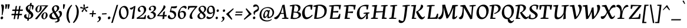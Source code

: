 SplineFontDB: 3.0
FontName: NeutonCursive-Regular
FullName: Neuton Cursive
FamilyName: Neuton Cursive
Weight: Book
Copyright: Copyright (c) 2010, 2011 Brian M Zick (http://21326.info/), \nwith Reserved Font Name 'Neuton Cursive'.\n\nThis Font Software is licensed under the SIL Open Font License, Version 1.1.\nThis license is available with a FAQ at: http://scripts.sil.org/OFL\n   WITHOUT WARRANTIES OR CONDITIONS OF ANY KIND, either express or implied.\n   See the License for the specific language governing permissions and\n   limitations under the License.
Version: 1.46
ItalicAngle: 0
UnderlinePosition: -361
UnderlineWidth: 0
Ascent: 1638
Descent: 410
LayerCount: 2
Layer: 0 0 "Back"  1
Layer: 1 0 "Fore"  0
XUID: [1021 467 2011608612 8622985]
FSType: 1
OS2Version: 1
OS2_WeightWidthSlopeOnly: 0
OS2_UseTypoMetrics: 0
CreationTime: 1300472668
ModificationTime: 1337497296
PfmFamily: 17
TTFWeight: 500
TTFWidth: 5
LineGap: 0
VLineGap: 0
OS2TypoAscent: 2106
OS2TypoAOffset: 0
OS2TypoDescent: -485
OS2TypoDOffset: 0
OS2TypoLinegap: 0
OS2WinAscent: 2106
OS2WinAOffset: 0
OS2WinDescent: 485
OS2WinDOffset: 0
HheadAscent: 2106
HheadAOffset: 0
HheadDescent: -485
HheadDOffset: 0
OS2SubXSize: 1095
OS2SubYSize: 1179
OS2SubXOff: 0
OS2SubYOff: 235
OS2SupXSize: 1095
OS2SupYSize: 1179
OS2SupXOff: 0
OS2SupYOff: 809
OS2StrikeYSize: 84
OS2StrikeYPos: 436
OS2Vendor: 'PfEd'
OS2CodePages: 20000093.00000000
OS2UnicodeRanges: a00000ef.0000204a.00000000.00000000
Lookup: 1 0 0 "'onum' Oldstyle Figures lookup 1"  {"'onum' Oldstyle Figures lookup 1-1" ("osf" ) } ['onum' ('DFLT' <'dflt' > 'hebr' <'dflt' > 'latn' <'dflt' > ) ]
MarkAttachClasses: 1
DEI: 91125
ShortTable: maxp 16
  1
  0
  367
  132
  7
  0
  0
  2
  0
  1
  1
  0
  64
  0
  0
  0
EndShort
LangName: 1033 "" "" "" "FontForge 2.0 : Neuton Cursive : 26-8-2011" "" "" "" "" "" "Brian M Zick" "" "" "http://21326.info/" "Copyright (c) 2011, Brian Zick (http://21326.info/),+AAoA-with Reserved Font Name +ACIA-Neuton+ACIA.+AAoACgAA-This Font Software is licensed under the SIL Open Font License, Version 1.1.+AAoA-This license is available with a FAQ at: http://scripts.sil.org/OFL" "http://scripts.sil.org/OFL" 
Encoding: UnicodeBmp
Compacted: 1
UnicodeInterp: none
NameList: Adobe Glyph List
DisplaySize: -24
AntiAlias: 1
FitToEm: 1
WidthSeparation: 70
WinInfo: 0 33 16
BeginPrivate: 0
EndPrivate
Grid
-2048 1024.51 m 0
 4096 1024.51 l 0
-2048 976.515 m 0
 4096 976.515 l 0
-2048 1505.9 m 0
 4096 1505.9 l 0
-2048 1169.9 m 0
 4096 1169.9 l 0
-2048 -379.023 m 0
 4096 -379.023 l 0
-2048 1329 m 4
 4096 1329 l 4
-2048 -307.638 m 0
 4096 -307.638 l 0
-2048 1268.9 m 0
 4096 1268.9 l 0
EndSplineSet
TeXData: 1 0 0 156160 78080 52053 446976 -1048576 52053 783286 444596 497025 792723 393216 433062 380633 303038 157286 324010 404750 52429 2506097 1059062 262144
BeginChars: 65559 241

StartChar: space
Encoding: 32 32 0
AltUni2: 000000.ffffffff.0
Width: 375
VWidth: 1655
GlyphClass: 2
Flags: HMW
LayerCount: 2
Colour: ffffff
EndChar

StartChar: exclam
Encoding: 33 33 1
Width: 391
VWidth: 1655
GlyphClass: 2
Flags: HMW
LayerCount: 2
Fore
SplineSet
276 102 m 128
 276 37.2619 220.701 -35 143 -35 c 0
 74 -35 49 14.229 49 73 c 128
 49 140.352 107.185 212.338 178.664 212.338 c 0
 236.281 212.338 276 163.986 276 102 c 128
84 1257 m 1
 115 1279 151 1290 192 1290 c 128
 298.545 1290 348.229 1208.68 348.229 1098.14 c 0
 348.229 1000.71 330.7 880.402 294 699 c 2
 219 338 l 1
 148 325 l 1
 160 495 l 2
 177.754 729.357 165.278 1086.48 84 1257 c 1
EndSplineSet
Colour: ffffff
EndChar

StartChar: quotedbl
Encoding: 34 34 2
Width: 492
VWidth: 1655
GlyphClass: 2
Flags: HMW
LayerCount: 2
Fore
SplineSet
53 1308 m 1
 59 1310 77 1311 111 1310 c 128
 145 1309 187 1304 236 1292 c 1
 151 906 l 1
 128 898 103 894 76 895 c 2
 55 895 l 1
 53 1308 l 1
262 1308 m 1
 268 1310 287 1311 321 1310 c 128
 355 1309 396 1304 445 1292 c 1
 360 906 l 1
 337 898 312 894 285 895 c 2
 265 895 l 1
 262 1308 l 1
EndSplineSet
Colour: ffffff
EndChar

StartChar: numbersign
Encoding: 35 35 3
Width: 1139
VWidth: 0
GlyphClass: 2
Flags: HMW
LayerCount: 2
Fore
SplineSet
266 -26 m 9
 443 1149 l 17
 559 1159 l 9
 383 -19 l 17
 266 -26 l 9
133 711 m 17
 167 836 l 9
 1076 836 l 17
 1045 711 l 9
 133 711 l 17
62 326 m 1
 95 451 l 9
 1001 451 l 17
 970 326 l 1
 62 326 l 1
571 -26 m 9
 747 1149 l 17
 865 1158 l 9
 688 -19 l 17
 571 -26 l 9
EndSplineSet
Colour: ffffff
EndChar

StartChar: dollar
Encoding: 36 36 4
Width: 927
VWidth: 1655
GlyphClass: 2
Flags: HMW
LayerCount: 2
Fore
SplineSet
570 1184 m 1
 468.397 1184 381 1108.67 381 1003 c 0
 381 902.951 443.168 846.493 504 788 c 1
 570 1184 l 1
450 80 m 1
 556.436 87.788 643 159.524 643 262 c 128
 643 360.588 583.535 426.068 518 479 c 1
 450 80 l 1
267 401 m 1
 248 374 239 304.172 239 266 c 0
 239 176.148 306.324 119.083 387 88 c 1
 461 525 l 1
 329.562 632.098 190 740.179 190 928 c 0
 190 1113 374.428 1246.5 552 1273 c 1
 577 1417 l 1
 710 1426 l 1
 685 1271 l 1
 766 1256 833 1225 887 1178 c 1
 822 832 l 1
 734 851 l 1
 727 1101 l 1
 704 1134 673 1157 634 1171 c 1
 561 741 l 1
 702.961 621.883 845 525 845 346 c 0
 845 140.869 662.05 6.29675 466 -19 c 1
 443 -157 l 1
 314 -167 l 1
 339 -19 l 1
 197.978 -3.54552 40 74.8177 40 232 c 128
 40 336.029 120.495 411 225 411 c 128
 240.167 411 254.75 408 267 401 c 1
EndSplineSet
Colour: ffffff
EndChar

StartChar: percent
Encoding: 37 37 5
Width: 1281
VWidth: 0
GlyphClass: 2
Flags: HMW
LayerCount: 2
Fore
SplineSet
433 1211 m 0
 451 1211 456 1210 462 1208 c 1
 461 1142 l 17
 447 1148 437 1154 418 1154 c 0
 320 1154 268 934 268 797 c 0
 268 716 287 649 340 649 c 0
 466 649 502 945 502 1094 c 0
 502 1136 499 1171 494 1198 c 9
 1053 1210 l 25
 1049 1121 l 25
 612 1137 l 17
 643 1099 652 1015 652 953 c 0
 652 748 460 583 330 583 c 0
 216 583 107 682 107 840 c 0
 107 1043 296 1211 433 1211 c 0
62 -10 m 1
 564 588 l 1
 1053 1210 l 1
 1219 1207 l 1
 1212 1178 l 1
 718 591 l 1
 249 -32 l 1
 62 -10 l 1
951 590 m 0
 1077 590 1170 483 1170 334 c 0
 1170 131 987 -36 855 -36 c 0
 741 -36 627 63 627 221 c 0
 627 422 816 590 951 590 c 0
789 187 m 0
 789 103 811 32 866 32 c 0
 969 32 1015 243 1015 386 c 0
 1015 467 996 534 942 534 c 0
 841 534 789 324 789 187 c 0
EndSplineSet
Colour: ffffff
EndChar

StartChar: ampersand
Encoding: 38 38 6
Width: 1180
VWidth: 1655
GlyphClass: 2
Flags: HMW
LayerCount: 2
Back
SplineSet
1073 268 m 1
 1231 299.554 1437 425.77 1437 655 c 128
 1437 840.51 1291 963.84 1086 946 c 1
 940 -130 l 5
 1198 -162 l 5
 1174 -246 l 5
 719 -246 l 5
 753 -114 l 5
 878 870 l 1
 662 893 l 1
 678 962 l 1
 871.495 1011.1 1056.15 1035.29 1230 1036 c 0
 1473.76 1036 1641 939.6 1641 717 c 0
 1641 458 1351 246 1089 195 c 1
 1073 268 l 1
EndSplineSet
Fore
SplineSet
262 872 m 0
 262 1050.9 428.162 1220 638 1220 c 128
 788.836 1220 896 1126.06 896 985 c 0
 896 765.648 693 644.547 542 576 c 1
 560.489 550.527 512 644 512 644 c 17
 606 692.571 713 776.357 713 933 c 128
 713 1062.33 648.982 1127 569 1127 c 128
 487.474 1127 435 1046.18 435 971 c 0
 435 842.781 472 778 553 645 c 2
 860.457 141 l 2
 899.243 69.1885 938 0 938 -79 c 0
 938 -272.492 681.194 -363 519 -301 c 1
 512 -265 l 1
 629.073 -243.917 747 -212.549 747 -112 c 0
 747 -56 733.668 -35.1377 683.289 61 c 2
 367.611 585 l 2
 294 707 262 798.101 262 872 c 0
818 627 m 1
 837 666 892.425 711 954 711 c 0
 1057.7 711 1136.83 625.826 1136.83 468.729 c 0
 1136.83 165.604 776.835 -49.8677 425.012 -49.8677 c 0
 224.727 -49.8677 38.543 26.2349 38.543 249.363 c 0
 38.543 429.722 202.209 528.407 369.461 602.428 c 1
 369.568 595.326 391 541 391 541 c 1
 274.509 467.479 254 396.879 254 309 c 0
 254 143.7 388.09 60 549 60 c 0
 767.51 60 953 149.811 953 400 c 0
 953 492.347 908.219 586.794 818 627 c 1
EndSplineSet
Colour: ffffff
EndChar

StartChar: quotesingle
Encoding: 39 39 7
Width: 283
VWidth: 1655
GlyphClass: 2
Flags: HMW
LayerCount: 2
Fore
SplineSet
53 1308 m 5
 59 1310 77 1311 111 1310 c 128
 145 1309 187 1304 236 1292 c 1
 151 906 l 1
 128 898 103 894 76 895 c 2
 55 895 l 1
 53 1308 l 5
EndSplineSet
Colour: ffffff
EndChar

StartChar: parenleft
Encoding: 40 40 8
Width: 576
VWidth: 1655
GlyphClass: 2
Flags: HMW
LayerCount: 2
Fore
SplineSet
285 -378 m 1
 124 -195 43 27 42 287 c 0
 42 338 46 402 55 477 c 128
 64 552 83 635 113 724 c 128
 143 813 175 885 207 940 c 128
 239 995 277 1047 320 1098 c 128
 363 1149 398 1187 427 1212 c 128
 456 1237 477 1254 492 1266 c 1
 534 1199 l 1
 373 1020 273 774 234 460 c 0
 226 401 223 341 222 282 c 1
 224 72 271 -129 362 -320 c 1
 285 -378 l 1
EndSplineSet
Colour: ffffff
EndChar

StartChar: parenright
Encoding: 41 41 9
Width: 594
VWidth: 1655
GlyphClass: 2
Flags: HMW
LayerCount: 2
Fore
SplineSet
42 -320 m 1
 265 -16 376 319 377 685 c 0
 377 886 333 1057 245 1199 c 1
 303 1266 l 1
 469 1111 552 897 551 621 c 0
 551 467 525 317 474 170 c 0
 443 84 412 12 380 -45 c 128
 348 -102 313 -152 276 -197 c 128
 239 -242 211 -276 191 -298 c 0
 167 -325 138 -351 104 -378 c 1
 42 -320 l 1
EndSplineSet
Colour: ffffff
EndChar

StartChar: asterisk
Encoding: 42 42 10
Width: 801
VWidth: 0
GlyphClass: 2
Flags: HMW
LayerCount: 2
Fore
SplineSet
329 1292 m 1
 465 1279 l 1
 439 988 l 1
 728 1119 l 1
 757 989 l 1
 472 921 l 1
 691 692 l 1
 573 623 l 1
 420 870 l 1
 265 593 l 1
 163 685 l 1
 356 904 l 1
 44 964 l 1
 99 1091 l 1
 366 977 l 1
 329 1292 l 1
EndSplineSet
Colour: ffffff
EndChar

StartChar: plus
Encoding: 43 43 11
Width: 658
VWidth: 1655
GlyphClass: 2
Flags: HMW
LayerCount: 2
Fore
SplineSet
378 413 m 1
 350 174 l 1
 241 186 l 1
 269 413 l 1
 45 413 l 1
 70 514 l 1
 279 514 l 1
 309 747 l 1
 415 734 l 1
 390 514 l 1
 613 514 l 1
 587 413 l 1
 378 413 l 1
EndSplineSet
Colour: ffffff
EndChar

StartChar: comma
Encoding: 44 44 12
Width: 428
VWidth: 1655
GlyphClass: 2
Flags: HMW
LayerCount: 2
Fore
SplineSet
237 227 m 0
 320.669 227 373.915 150.961 378 57 c 1
 378 -107.236 220.126 -234.211 80 -303 c 1
 48 -251 l 1
 133.549 -206.051 211 -143.445 211 -39 c 0
 211 32.6029 154.243 89.3537 103 116 c 1
 119.175 174.23 170.575 227 237 227 c 0
EndSplineSet
Colour: ffffff
EndChar

StartChar: hyphen
Encoding: 45 45 13
Width: 510
VWidth: 1655
GlyphClass: 2
Flags: HMW
LayerCount: 2
Fore
SplineSet
60 489 m 1
 460 507 l 1
 448 408 l 1
 49 390 l 1
 60 489 l 1
EndSplineSet
Colour: ffffff
EndChar

StartChar: period
Encoding: 46 46 14
Width: 324
VWidth: 1655
GlyphClass: 2
Flags: HMW
LayerCount: 2
Fore
SplineSet
276 102 m 132
 276 37.2619 220.701 -35 143 -35 c 4
 74 -35 49 14.229 49 73 c 132
 49 140.352 107.185 212.338 178.664 212.338 c 4
 236.281 212.338 276 163.986 276 102 c 132
EndSplineSet
Colour: ffffff
EndChar

StartChar: slash
Encoding: 47 47 15
Width: 684
VWidth: 1655
GlyphClass: 2
Flags: HMW
LayerCount: 2
Fore
SplineSet
508 1245 m 5
 642 1252 l 5
 173 -357 l 5
 42 -367 l 5
 508 1245 l 5
EndSplineSet
Colour: ffffff
EndChar

StartChar: zero
Encoding: 48 48 16
Width: 923
VWidth: 1655
GlyphClass: 2
Flags: HMW
LayerCount: 2
Fore
SplineSet
523 1158 m 0
 769 1158 880 877.859 880 618 c 0
 880 314.805 726.596 -23 428 -23 c 0
 146.57 -23 43 258.762 43 548 c 128
 43 844.194 221.282 1158 523 1158 c 0
498 101 m 0
 676.344 101 721 329.979 721 517 c 0
 721 716.43 618.532 1036.47 431.419 1036.47 c 0
 259.28 1036.47 202.924 849.355 202.924 664.744 c 0
 202.924 452.698 287.509 101 498 101 c 0
EndSplineSet
Substitution2: "'onum' Oldstyle Figures lookup 1-1" zero.osf
Colour: ffffff
EndChar

StartChar: one
Encoding: 49 49 17
Width: 601
VWidth: 1655
GlyphClass: 2
Flags: HMW
LayerCount: 2
Fore
SplineSet
239 -14 m 1
 250 63 329.634 578.883 361.326 750 c 2
 418 1056 l 1
 408 1056 l 1
 364.871 932.13 315.247 835 182 835 c 128
 110.934 835 61.9704 902.234 76 979 c 1
 221.021 988.401 346.457 1055.61 432 1138 c 1
 558 1154 l 1
 487.292 576 l 2
 458 336 441.119 109.998 439 21 c 1
 239 -14 l 1
EndSplineSet
Substitution2: "'onum' Oldstyle Figures lookup 1-1" one.osf
Colour: ffffff
EndChar

StartChar: two
Encoding: 50 50 18
Width: 921
VWidth: 1655
GlyphClass: 2
Flags: HMW
LayerCount: 2
Back
SplineSet
8 1258 m 5
 931 1228 l 5
 922 1151 l 5
 76 94 l 5
 286 103 l 5
 437 112 559 123 652 139 c 5
 698 212 738 362 754 453 c 5
 845 440 l 5
 845 428 845 418 847 409 c 5
 847 237.907 831.68 99.0441 807 -10 c 5
 144 0 l 5
 60 0 l 5
 -146 -20 l 5
 -161 73 l 5
 703 1152 l 5
 169 1135 l 5
 94 884 l 5
 -8 910 l 5
 8 1258 l 5
EndSplineSet
Fore
SplineSet
415 684 m 1
 384 646 350 627 313 627 c 0
 205.746 627 147 698.849 147 822 c 128
 147 1005.06 359.136 1173.09 556 1178 c 1
 757.569 1178 877.091 1041.59 879 845 c 1
 879 537 500 279 277 133 c 1
 277 123 l 1
 676 129 l 1
 704.336 151.991 760.393 295.454 773 343 c 1
 857 337 l 1
 854 254.096 839 52.2 820 -19 c 1
 235 5 l 9
 62 -5 l 1
 53 101 l 1
 449 321 685 489 685 797 c 0
 685 948.591 612.378 1086 461 1086 c 128
 368.999 1086 299 988.888 299 905 c 0
 299 817 338 743 415 684 c 1
EndSplineSet
Substitution2: "'onum' Oldstyle Figures lookup 1-1" two.osf
Colour: ffffff
EndChar

StartChar: three
Encoding: 51 51 19
Width: 854
VWidth: 1655
GlyphClass: 2
Flags: HMW
LayerCount: 2
Fore
SplineSet
347 589 m 1
 472.578 651.167 638 735.159 638 915 c 0
 638 1023.03 582.954 1099 486 1099 c 128
 400.754 1099 332 1049.26 332 969 c 128
 332 892.109 368 848 406 815 c 1
 388.064 781.121 356.479 757 313 757 c 1
 311 755 310 755 306 755 c 0
 237.663 755 185 817.086 185 888 c 0
 185 1059.7 398.426 1179 568 1179 c 0
 720.659 1179 811 1105.01 811 961 c 128
 811 779.168 648 676 546 625 c 1
 546 621 l 1
 679.569 621 798 522.215 798 372 c 0
 798 122.151 552.198 -28 311 -28 c 128
 176.374 -28 44.1055 44.8994 42 167 c 1
 42 272.75 125.88 333.335 222 332 c 1
 190.728 188.148 260.177 63 391 63 c 0
 511.542 63 615.729 142.825 615.729 280.936 c 0
 615.729 456.528 477.643 553.707 341 530 c 1
 347 589 l 1
EndSplineSet
Substitution2: "'onum' Oldstyle Figures lookup 1-1" three.osf
Colour: ffffff
EndChar

StartChar: four
Encoding: 52 52 20
Width: 917
VWidth: 1655
GlyphClass: 2
Flags: HMW
LayerCount: 2
Fore
SplineSet
367 532 m 2
 187 333 l 1
 533 340 l 1
 554 585 l 1
 724 702 l 1
 680 345 l 1
 875 349 l 1
 842 213 l 1
 671 221 l 1
 652 4 l 1
 494 -22 l 1
 525 226 l 1
 57 247 l 1
 42 303 l 1
 221 510 l 2
 376.199 689.476 596 966 596 1204 c 1
 691.24 1221.04 760 1161.1 760 1076 c 128
 760 929.946 525.208 706.908 367 532 c 2
EndSplineSet
Substitution2: "'onum' Oldstyle Figures lookup 1-1" four.osf
Colour: ffffff
EndChar

StartChar: five
Encoding: 53 53 21
Width: 885
VWidth: 1655
GlyphClass: 2
Flags: HMW
LayerCount: 2
Fore
SplineSet
843 1092 m 0
 834 998 767 951 642 951 c 0
 571.534 951 406 966 377 973 c 1
 324 750 l 1
 583 750 764.548 625.198 767 380 c 0
 767 158.094 593.814 -31 364 -31 c 128
 190.211 -31 44.206 25.1657 42 184 c 1
 42 268.796 106.103 339.783 189 346 c 1
 217.514 203.432 275.816 78 420 78 c 0
 532.922 78 614.098 157.096 614.098 271.472 c 0
 614.098 476.038 439.388 602 233 602 c 1
 210 620 l 1
 345 1115 l 1
 508.811 1094.52 721.195 1126.35 833 1160 c 1
 841.802 1134.85 843 1117.36 843 1092 c 0
EndSplineSet
Substitution2: "'onum' Oldstyle Figures lookup 1-1" five.osf
Colour: ffffff
EndChar

StartChar: six
Encoding: 54 54 22
Width: 848
VWidth: 1655
GlyphClass: 2
Flags: HMW
LayerCount: 2
Fore
SplineSet
397 70 m 0
 531 70 576 218 576 367 c 0
 576 503 527 601 393 601 c 0
 322 601 246 576 219 534 c 1
 197 334 229 70 397 70 c 0
100 675 m 0
 178 883 364 1164 631 1164 c 0
 728 1164 805 1110 805 1015 c 0
 805 955 765 912 711 893 c 1
 676 957 602 1019 528 1019 c 0
 325.148 1019 246.087 825 218 604 c 1
 228 604 l 1
 282.33 670.412 372.495 717 480 717 c 0
 652 717 751 596 751 427 c 0
 751 195 566 -14 352 -16 c 1
 164 -16 46 134 43 344 c 1
 43 471 63 574 100 675 c 0
EndSplineSet
Substitution2: "'onum' Oldstyle Figures lookup 1-1" six.osf
Colour: ffffff
EndChar

StartChar: seven
Encoding: 55 55 23
Width: 854
VWidth: 1655
GlyphClass: 2
Flags: HMW
LayerCount: 2
Back
SplineSet
58 1158 m 5
 981 1128 l 5
 972 1051 l 5
 126 -6 l 5
 336 3 l 5
 487 12 609 23 702 39 c 5
 748 112 788 262 804 353 c 5
 895 340 l 5
 895 328 895 318 897 309 c 5
 897 137.907 881.68 -0.955911 857 -110 c 5
 194 -100 l 5
 110 -100 l 5
 -96 -120 l 5
 -111 -27 l 5
 753 1052 l 5
 219 1035 l 5
 144 784 l 5
 42 810 l 5
 58 1158 l 5
EndSplineSet
Fore
SplineSet
445 537 m 0
 406 454 387 369 387 282 c 128
 387 195 418 117 480 49 c 1
 450.991 11.9332 406.438 -6.30396 360.978 -6.30396 c 0
 254.608 -6.30396 190.053 82.5062 190.053 197.634 c 0
 190.053 375 324.995 569.841 455 738 c 2
 675 1022 l 1
 526.38 1016.88 292.343 1011.87 183 990 c 1
 127 830 l 1
 42 841 l 1
 66 1144 l 1
 82.9143 1145.64 143.171 1148.09 251 1153 c 128
 480.714 1166.51 648.096 1155.98 866 1148 c 1
 863 1090 l 1
 629 812 l 2
 545 711 484 619 445 537 c 0
EndSplineSet
Substitution2: "'onum' Oldstyle Figures lookup 1-1" seven.osf
Colour: ffffff
EndChar

StartChar: eight
Encoding: 56 56 24
Width: 784
VWidth: 1655
GlyphClass: 2
Flags: HMW
LayerCount: 2
Fore
SplineSet
490 596 m 1
 567.944 658.725 606.278 747.004 605 862 c 1
 605 982.837 550.474 1090 423 1090 c 0
 288.978 1090 256.508 1014.49 255 931 c 0
 266.062 795.714 397.637 677.093 490 596 c 1
473.776 1173.68 m 0
 636.715 1173.68 766 1065.75 766 901 c 0
 766 743.57 643.349 616.071 536 551 c 1
 630.402 470.54 711 399.436 711 274 c 0
 711 82.5315 514.522 -26 312 -26 c 0
 149.078 -26 6 65.2791 6 236 c 0
 6 389.861 159.391 495.853 267 570 c 1
 157.386 672.427 99.6387 732.768 99.6387 867.336 c 0
 99.6387 1049.44 297.471 1173.68 473.776 1173.68 c 0
310 528 m 1
 219.103 446.599 179 375.758 179 289 c 0
 179 171.696 253.533 61 385 61 c 0
 477.182 61 546.346 119.868 546.346 225.212 c 0
 546.346 349.767 394.192 459.975 310 528 c 1
EndSplineSet
Substitution2: "'onum' Oldstyle Figures lookup 1-1" eight.osf
Colour: ffffff
EndChar

StartChar: nine
Encoding: 57 57 25
Width: 791
VWidth: 1655
GlyphClass: 2
Flags: HMW
LayerCount: 2
Fore
SplineSet
383 1090 m 0
 280 1090 213 980.818 213 804 c 0
 213 659.184 266 555 394 555 c 0
 475.053 555 560.316 593 594 636 c 1
 594 842 563.557 1090 383 1090 c 0
758 739 m 0
 758 345 559.176 -14 238 -14 c 0
 104.835 -14 22 36.8623 22 123 c 0
 22 180.267 60 222.756 105 244 c 1
 141 196.273 219 139 312 139 c 0
 521.498 139 590 264 601 557 c 1
 590 557 l 1
 528.633 480.913 436.044 432 323 432 c 128
 158.386 432 62 543 62 726 c 0
 62 949 205 1180 435 1180 c 0
 674.412 1180 758 978 758 739 c 0
EndSplineSet
Substitution2: "'onum' Oldstyle Figures lookup 1-1" nine.osf
Colour: ffffff
EndChar

StartChar: colon
Encoding: 58 58 26
Width: 460
VWidth: 1655
GlyphClass: 2
Flags: HMW
LayerCount: 2
Back
SplineSet
334.251 755 m 0
 334.251 753 333.251 744 331.251 726 c 1
 323.251 695 309.251 672 289.251 653 c 128
 269.251 634 246.251 625 220.251 625 c 128
 194.251 625 173.251 632 160.251 646 c 128
 147.251 660 140.251 676 136.251 696 c 1
 134.251 698 134.251 701 134.251 708 c 128
 134.251 715 135.251 728 139.251 750 c 128
 143.251 772 156.251 794 177.251 815 c 128
 198.251 836 223.251 846 250.251 847 c 128
 277.251 848 298.251 839 313.251 820 c 128
 328.251 801 334.251 779 334.251 755 c 0
227.251 165 m 1
 240.251 147 245.251 132 246.251 120 c 128
 247.251 108 246.251 95 243.251 77 c 1
 236.251 50 223.251 27 202.251 5 c 128
 181.251 -17 156.251 -28 129.251 -28 c 1
 106.251 -26 87.251 -18 73.251 -3 c 1
 53.251 17 43.251 41 45.251 68 c 0
 45.251 104 58.251 134 83.251 159 c 128
 108.251 184 130.251 195 150.251 196 c 128
 170.251 197 185.251 196 195.251 191 c 128
 205.251 186 215.251 178 227.251 165 c 1
EndSplineSet
Fore
SplineSet
247 88 m 128
 247 27.3484 205.671 -27 135 -27 c 128
 77.776 -27 46 16.7403 46 67 c 0
 46 152 98.8835 195 151 195 c 128
 207 195 247 156.091 247 88 c 128
335 740 m 128
 335 679.348 293.671 625 223 625 c 128
 165.776 625 134 668.74 134 719 c 0
 134 804 186.884 847 239 847 c 128
 295 847 335 808.091 335 740 c 128
EndSplineSet
Colour: ffffff
EndChar

StartChar: semicolon
Encoding: 59 59 27
Width: 460
VWidth: 1655
GlyphClass: 2
Flags: HMW
LayerCount: 2
Fore
SplineSet
234.6 200.5 m 0
 309.902 200.5 357.823 132.065 361.5 47.5 c 1
 361.5 -100.313 219.413 -214.59 93.2998 -276.5 c 1
 64.5 -229.7 l 1
 141.494 -189.246 211.2 -132.901 211.2 -38.9004 c 0
 211.2 25.5422 160.119 76.6179 114 100.6 c 1
 128.557 153.007 174.818 200.5 234.6 200.5 c 0
415 740 m 132
 415 679.348 373.671 625 303 625 c 132
 245.776 625 214 668.74 214 719 c 4
 214 804 266.884 847 319 847 c 132
 375 847 415 808.091 415 740 c 132
EndSplineSet
Colour: ffffff
EndChar

StartChar: less
Encoding: 60 60 28
Width: 743
VWidth: 1655
GlyphClass: 2
Flags: HMW
LayerCount: 2
Fore
SplineSet
42 419 m 1
 49 446 l 1
 657 952 l 1
 701 883 l 1
 277 446 l 1
 580 -13 l 1
 507 -81 l 1
 42 419 l 1
EndSplineSet
Colour: ffffff
EndChar

StartChar: equal
Encoding: 61 61 29
Width: 760
VWidth: 1655
GlyphClass: 2
Flags: HMW
LayerCount: 2
Fore
SplineSet
72 416 m 1
 675 416 l 1
 647 311 l 1
 45 311 l 1
 72 416 l 1
113 651 m 1
 714 651 l 1
 686 546 l 1
 85 546 l 1
 113 651 l 1
EndSplineSet
Colour: ffffff
EndChar

StartChar: greater
Encoding: 62 62 30
Width: 761
VWidth: 1655
GlyphClass: 2
Flags: HMW
LayerCount: 2
Fore
SplineSet
716 419 m 1
 92 -81 l 1
 42 -13 l 1
 487 446 l 1
 202 883 l 1
 268 952 l 1
 718 446 l 1
 716 419 l 1
EndSplineSet
Colour: ffffff
EndChar

StartChar: question
Encoding: 63 63 31
Width: 635
VWidth: 1655
GlyphClass: 2
Flags: HMW
LayerCount: 2
Fore
SplineSet
275 96 m 128
 275 32.7114 232.195 -24 159 -24 c 128
 97.9182 -24 64 22.0669 64 75 c 0
 64 163.32 119.905 208 175 208 c 128
 233.333 208 275 167.273 275 96 c 128
116 555 m 0
 116 787.488 486 792 486 951 c 0
 486 1071 445 1118 342 1118 c 0
 270.419 1118 180.074 1078.95 144 1045 c 1
 118.443 1056.62 89 1097.56 89 1125 c 128
 89 1237.51 184.123 1292 307 1292 c 0
 466 1292 592 1130 592 957 c 128
 592 573 235 690 235 472 c 0
 235 431.198 235 420 242 385 c 1
 164 369 l 1
 130.588 454.709 123.514 478.362 116 555 c 0
EndSplineSet
Colour: ffffff
EndChar

StartChar: at
Encoding: 64 64 32
Width: 1312
VWidth: 1655
GlyphClass: 2
Flags: HMW
LayerCount: 2
Back
SplineSet
902.55 784.59 m 5
 921.51 769.58 l 5
 848.83 461.48 l 5
 825.13 273.46 l 6
 818.698 223.288 818.81 165.23 854.36 165.23 c 4
 896.1 165.23 955.147 256.785 975.23 290.84 c 5
 1007.62 263.19 l 5
 961.893 148.254 913.13 49.0996 776.94 49.0996 c 4
 667.09 49.0996 701.615 212.464 724.01 300.32 c 5
 713.74 300.32 l 5
 686.09 233.96 649.75 177.08 604.72 128.89 c 132
 559.69 80.6999 515.45 57 472 57 c 132
 361.359 57 340.86 141.818 340.86 251.34 c 132
 340.86 455.95 490.677 780.64 694.78 780.64 c 132
 737.638 780.64 770.291 763.523 792.74 729.29 c 5
 799.85 729.29 l 5
 824.498 766.157 855.993 784.59 902.55 784.59 c 5
475.95 301.11 m 4
 475.95 233.338 487.889 177.87 527.3 177.87 c 4
 566.01 177.87 609.46 218.16 659.23 298.74 c 132
 691.196 350.495 716.97 409.745 736.761 476.49 c 5
 748.5 602.89 l 5
 733.938 638.551 675.476 673.99 639.48 673.99 c 132
 513.862 673.99 475.95 428.756 475.95 301.11 c 4
EndSplineSet
Fore
SplineSet
1151.02 553 m 1
 1152.52 792.808 976.146 974.456 698.021 971 c 1
 386.072 971 181.022 738 181.022 355 c 0
 181.022 36.2414 384.917 -137 702.021 -137 c 1
 832.759 -133.96 987 -93 1058.02 -21 c 1
 1104.02 -57 l 1
 1003.7 -160.8 853.917 -230 667.021 -230 c 0
 300.85 -230 21.1878 -34.6805 24.0225 331 c 0
 27.2433 746.486 333.246 1052 754.021 1052 c 0
 1053.89 1052 1292 877.376 1292 582 c 0
 1292 307.769 1047.08 59.0996 777.94 59.0996 c 0
 668.09 59.0996 702.615 222.464 725.01 310.32 c 1
 714.74 310.32 l 1
 687.09 243.96 650.75 187.08 605.72 138.89 c 0
 560.69 90.6999 516.45 67 473 67 c 0
 362.359 67 341.86 151.818 341.86 261.34 c 0
 341.86 465.95 491.677 790.64 695.78 790.64 c 0
 738.638 790.64 771.291 773.523 793.74 739.29 c 1
 800.85 739.29 l 1
 825.498 776.157 856.993 794.59 903.55 794.59 c 1
 922.51 779.58 l 1
 849.83 471.48 l 1
 826.13 283.46 l 2
 819.698 232.825 819.81 174.23 855.36 174.23 c 0
 1014.46 174.23 1151.02 314.774 1151.02 553 c 1
476.95 311.11 m 0
 476.95 243.338 488.889 187.87 528.3 187.87 c 0
 567.01 187.87 610.46 228.16 660.23 308.74 c 0
 692.196 360.495 717.97 419.745 737.761 486.49 c 1
 749.5 612.89 l 1
 734.938 648.551 676.476 683.99 640.48 683.99 c 0
 514.862 683.99 476.95 438.756 476.95 311.11 c 0
EndSplineSet
Colour: ffffff
EndChar

StartChar: A
Encoding: 65 65 33
Width: 1277
VWidth: 1655
GlyphClass: 2
Flags: HMW
LayerCount: 2
Fore
SplineSet
116.219 -27.8848 m 0
 34.6343 -27.8848 -40.1938 26.4869 -46 101 c 1
 375.529 253 536.079 692 678 1241 c 1
 869 1271 l 1
 1037 132 l 1
 1215 81 l 1
 1192 0 l 1
 636 0 l 1
 659 72 l 1
 847 108 l 1
 724 1062 l 1
 710 1062 l 1
 633.991 743.515 420 -27.8848 116.219 -27.8848 c 0
518 533.765 m 17
 824 519.882 l 1
 834 454.373 l 1
 494 437.196 l 9
 518 533.765 l 17
EndSplineSet
Colour: ffffff
EndChar

StartChar: B
Encoding: 66 66 34
Width: 1053
VWidth: 1655
GlyphClass: 2
Flags: HMW
LayerCount: 2
Fore
SplineSet
1019.15 355.872 m 0
 1019.15 125.408 706.554 -16.9332 399.508 -16.9332 c 0
 301.505 -16.9332 208.873 -11.676 112 0 c 1
 268 1121 l 1
 34 1128 l 1
 53 1205 l 1
 231.321 1256.2 416.77 1280.67 576.104 1280.67 c 0
 804.367 1280.67 975 1184.23 975 1005 c 0
 975 800.61 843.581 674.559 737 639 c 1
 737 623.479 l 1
 924 592 1019.15 512.304 1019.15 355.872 c 0
376 575 m 1
 313 121 l 1
 387.214 91.6191 447.17 83.7277 525.094 83.7277 c 0
 695.91 83.7277 812.603 189.664 812.603 315.289 c 0
 812.603 440 733.383 529.886 577 551.323 c 1
 376 575 l 1
649.203 631.985 m 1
 730.002 690.288 782 780.106 782 920 c 0
 782 1105.7 621.731 1219.77 458 1204 c 1
 387 648 l 1
 649.203 631.985 l 1
EndSplineSet
Colour: ffffff
EndChar

StartChar: C
Encoding: 67 67 35
Width: 991
VWidth: 1655
GlyphClass: 2
Flags: HMW
LayerCount: 2
Back
SplineSet
799.832 -32 m 1
 824 161 l 25
 843 340 l 1
 826.34 340 l 1
 732.606 138.418 597.241 -33 376 -33 c 0
 144.532 -33 20 158.975 20 444 c 0
 20 915.719 342.689 1263.74 845.451 1263.74 c 4
 910.092 1263.74 977.709 1257.98 1048 1246 c 5
 968 835 l 5
 882 848 l 5
 850 1111 l 5
 784.415 1125.46 725.961 1132.06 673.866 1132.06 c 4
 275.589 1132.06 249 746.008 249 532 c 0
 249 279 309.469 87 440 87 c 0
 566.451 87 744.221 257.748 820 448.108 c 1
 820 463 l 1
 594 456 l 1
 613 532 l 1
 728.104 562.242 843.854 579.227 967.155 579.227 c 0
 1018.15 579.227 1070.29 576.882 1124 572 c 1
 1104 497 l 1
 989 465 l 1
 968 299 l 17
 986 23 l 1
 983 6 l 1
 799.832 -32 l 1
EndSplineSet
Fore
SplineSet
957 1246 m 1
 887 815 l 1
 791 828 l 1
 759 1101 l 1
 710.441 1111.52 666.038 1116.58 625.541 1116.58 c 0
 362.195 1116.58 264.01 902.444 262 581 c 0
 262 343.886 323 135 489 135 c 0
 611 135 808.557 244.913 895 370 c 1
 957 328 l 1
 873.991 177.413 630.757 -30 402 -30 c 128
 140 -30 34 237 34 496 c 0
 34 862.006 338.072 1261.65 797.13 1261.65 c 0
 848.546 1261.65 901.906 1256.64 957 1246 c 1
EndSplineSet
Colour: ffffff
EndChar

StartChar: D
Encoding: 68 68 36
Width: 1244
VWidth: 1655
GlyphClass: 2
Flags: HMW
LayerCount: 2
Fore
SplineSet
321 106 m 5
 748.648 106 1007 262.977 1007 672 c 132
 1007 987.994 776.69 1197.07 448 1171 c 5
 321 106 l 5
109 0 m 5
 251 1068 l 5
 34 1105 l 5
 55 1176 l 5
 220.439 1235.56 420.565 1275.35 610.243 1275.35 c 4
 926.052 1275.35 1210 1141.88 1210 752 c 4
 1210 163.5 726.357 -33 109 0 c 5
EndSplineSet
Colour: ffffff
EndChar

StartChar: E
Encoding: 69 69 37
Width: 1257
VWidth: 1655
GlyphClass: 2
Flags: HMW
LayerCount: 2
Fore
SplineSet
1084 0 m 5
 716 2 509 3 466 3 c 5
 234 -3 l 5
 275 134 l 5
 400 1094 l 5
 173 1117 l 5
 193 1192 l 5
 271 1208 381 1220 526 1233 c 132
 671 1246 804 1252 926 1252 c 5
 1223 1246 l 5
 1143 835 l 5
 1057 848 l 5
 1025 1111 l 5
 997 1117 l 5
 902 1136 779 1145 628 1143 c 6
 595 1143 l 5
 540 680 l 5
 995 714 l 5
 961 569 l 5
 528 578 l 5
 466 98 l 5
 683 108 l 6
 805 115 889 122 934 132 c 5
 957 169 983 222 1014 292 c 132
 1045 362 1064 415 1074 451 c 5
 1161 440 l 5
 1161 434 l 6
 1161 345 1154 262 1140 182 c 132
 1126 102 1108 41 1084 0 c 5
EndSplineSet
Colour: ffffff
EndChar

StartChar: F
Encoding: 70 70 38
Width: 1257
VWidth: 1655
GlyphClass: 2
Flags: HMW
LayerCount: 2
Fore
SplineSet
926 1252 m 5
 1223 1246 l 5
 1143 818 l 5
 1048 832 l 5
 1020 1102 l 5
 988 1107 l 5
 895 1123 785 1134 657 1142 c 5
 595 1143 l 5
 540 637 l 5
 995 670 l 5
 961 519 l 5
 528 546 l 5
 472 109 l 5
 722 80 l 5
 702 -2 l 5
 235 -2 l 5
 275 134 l 5
 400 1094 l 5
 173 1117 l 5
 193 1192 l 5
 271 1208 382 1220 526 1233 c 132
 670 1246 804 1252 926 1252 c 5
EndSplineSet
Colour: ffffff
EndChar

StartChar: G
Encoding: 71 71 39
Width: 1172
VWidth: 1655
GlyphClass: 2
Flags: HMW
LayerCount: 2
Back
SplineSet
856 0 m 5
 816 310 l 5
 799.34 310 l 5
 709.978 124.631 580.925 -33 370 -33 c 4
 138.532 -33 14 158.974 14 444 c 4
 14 976.369 425 1351.18 1042 1246 c 5
 962 835 l 5
 876 848 l 5
 844 1111 l 5
 277 1236 243 774 243 532 c 4
 243 279 303.468 87 434 87 c 4
 557.124 87 730.215 257.748 804 448.108 c 5
 804 463 l 5
 578 456 l 5
 597 532 l 5
 715.354 562.242 834.373 579.227 961.155 579.227 c 4
 1012.15 579.227 1064.3 576.881 1118 572 c 5
 1098 497 l 5
 969 465 l 5
 982 46 l 5
 856 0 l 5
EndSplineSet
Fore
SplineSet
813.832 -32 m 1
 838 161 l 25
 857 340 l 1
 840.34 340 l 1
 746.606 138.418 611.241 -33 390 -33 c 0
 158.532 -33 34 158.975 34 444 c 0
 34 915.719 356.689 1263.74 859.451 1263.74 c 0
 924.092 1263.74 991.709 1257.98 1062 1246 c 1
 982 835 l 1
 876 848 l 1
 864 1105 l 1
 790.969 1127.55 725.879 1137.84 667.87 1137.84 c 0
 288.338 1137.84 263 748.07 263 532 c 0
 263 290.371 323.469 107 454 107 c 0
 580.451 107 758.221 268.291 834 448.108 c 1
 834 463 l 1
 608 456 l 1
 627 532 l 1
 742.104 562.242 857.854 579.227 981.155 579.227 c 0
 1032.15 579.227 1084.29 576.882 1138 572 c 1
 1118 497 l 1
 1003 465 l 1
 982 299 l 17
 1000 23 l 1
 997 6 l 1
 813.832 -32 l 1
EndSplineSet
Colour: ffffff
EndChar

StartChar: H
Encoding: 72 72 40
Width: 1574
VWidth: 1655
GlyphClass: 2
Flags: HMW
LayerCount: 2
Fore
SplineSet
1174 1113 m 1
 946 1122 l 1
 964 1197 l 1
 1156.93 1237.72 1341.47 1250.76 1545 1239 c 1
 1527 1163 l 1
 1362 1109 l 1
 1246 129 l 1
 1457 81 l 1
 1436 0 l 1
 1011 0 l 1
 1050 133 l 1
 1111 600 l 1
 523 567 l 1
 466 106 l 1
 697 81 l 1
 673 0 l 1
 74 0 l 1
 92 78 l 1
 275 129 l 1
 398 1090 l 1
 162 1123 l 1
 181 1199 l 1
 359.221 1236.12 463.817 1242.86 638 1239 c 1
 593 1112 l 1
 538 680 l 1
 1119 687 l 1
 1174 1113 l 1
EndSplineSet
Colour: ffffff
EndChar

StartChar: I
Encoding: 73 73 41
Width: 846
VWidth: 1655
GlyphClass: 2
Flags: HMW
LayerCount: 2
Fore
SplineSet
680 0 m 5
 64 0 l 5
 82 78 l 5
 275 129 l 5
 398 1090 l 5
 162 1123 l 5
 181 1199 l 5
 332.19 1230 489.509 1246 655 1246 c 4
 689.784 1246 731.847 1244 782 1239 c 5
 762 1164 l 5
 593 1142 l 5
 466 106 l 5
 704 81 l 5
 680 0 l 5
EndSplineSet
Colour: ffffff
EndChar

StartChar: J
Encoding: 74 74 42
Width: 1050
VWidth: 1655
GlyphClass: 2
Flags: HMW
LayerCount: 2
Fore
SplineSet
226.446 -375 m 128
 93.642 -375 24 -297.298 24 -208.19 c 0
 24 -163.189 40.8848 -115.28 75.4463 -73 c 1
 179.501 -147.868 270.638 -194 373.446 -194 c 0
 404.06 -194 427.819 -180.699 438.446 -148 c 0
 471.399 -28 514.446 302 547.446 589 c 2
 604.446 1087 l 1
 359.446 1117 l 1
 375.446 1194 l 1
 565.264 1237.15 787.988 1262.86 1016.45 1243 c 1
 997.446 1166 l 1
 802.446 1142 l 1
 707.446 385 l 2
 686.446 214 637.6 -38.5771 561.95 -175 c 0
 465.446 -328 350.253 -375 226.446 -375 c 128
EndSplineSet
Colour: ffffff
EndChar

StartChar: K
Encoding: 75 75 43
Width: 1220
VWidth: 1655
GlyphClass: 2
Flags: HMW
LayerCount: 2
Back
SplineSet
540 0 m 1
 -76 0 l 1
 -58 78 l 1
 135 129 l 1
 258 1090 l 1
 22 1123 l 1
 41 1199 l 1
 192.19 1230 349.509 1246 515 1246 c 0
 549.784 1246 591.847 1244 642 1239 c 1
 622 1164 l 1
 453 1142 l 1
 326 106 l 1
 564 81 l 1
 540 0 l 1
EndSplineSet
Fore
SplineSet
1051.69 130.694 m 0
 945.52 130.694 742.022 485.194 645.23 660.826 c 1
 755.521 710.555 1085.11 912.946 1085.11 1123.83 c 0
 1085.11 1218.37 1004.91 1276.55 906.26 1270.56 c 1
 873.8 954.821 733.07 753.802 480 649 c 1
 467 615 l 1
 626.415 206.832 754.701 -42.8877 965.93 -42.8877 c 1
 1108 -42.8877 1208 106.715 1240 190 c 1
 1193 235 l 1
 1172.64 198.585 1120.26 130.694 1051.69 130.694 c 0
472 0 m 1
 86 0 l 1
 127 149 l 1
 260 1112 l 1
 26 1133 l 1
 43 1209 l 1
 172.436 1240.68 327.731 1252.52 484 1239 c 1
 449 1097 l 1
 305 100 l 1
 493 75 l 1
 472 0 l 1
EndSplineSet
Colour: ffff00
EndChar

StartChar: L
Encoding: 76 76 44
Width: 1197
VWidth: 1655
GlyphClass: 2
Flags: HMW
LayerCount: 2
Fore
SplineSet
1084 0 m 1
 716 2 509 3 466 3 c 1
 227 -4 l 1
 278 154 l 1
 401 1094 l 1
 174 1117 l 1
 194 1192 l 1
 312 1228 458 1246 632 1246 c 0
 670 1246 716 1245 771 1241 c 128
 826 1237 855 1236 861 1236 c 1
 847 1155 l 1
 600 1132 l 1
 466 106 l 1
 683 116 l 1
 781 122 860 129 919 139 c 1
 960 183 1010 293 1069 470 c 1
 1161 456 l 1
 1161 448 1161 441 1163 434 c 1
 1163 408 l 2
 1163 335 1155 259 1140 179 c 128
 1125 99 1107 39 1084 0 c 1
EndSplineSet
Colour: ffffff
EndChar

StartChar: M
Encoding: 77 77 45
Width: 1751
VWidth: 1655
GlyphClass: 2
Flags: HMW
LayerCount: 2
Fore
SplineSet
1597 279 m 1
 1645 244 l 1
 1611.37 115.958 1497.16 -29.0703 1329.5 -29.0703 c 0
 1245.6 -29.0703 1207 0.921383 1207 69 c 0
 1207 141.423 1218 208.157 1232 343 c 2
 1306.72 999 l 1
 1297 999 l 1
 1175.03 663.124 997.306 297.585 830 52 c 1
 702 33 l 1
 535.33 724 l 1
 476 999 l 1
 465 999 l 1
 480.185 648 479.129 -31 119 -31 c 0
 35.757 -31 -17.7805 30.2317 -36 94 c 1
 218.683 202.083 353.251 467.684 353.251 896.524 c 0
 353.251 1024.69 343.766 1156.74 333 1251 c 1
 585 1280 l 1
 669 985 l 1
 873 313 l 1
 1088 744 1141.83 920.62 1220 1230 c 1
 1272.8 1237.17 1466.47 1246 1554 1246 c 128
 1604 1246 1658 1243 1717 1236 c 1
 1694 1158 l 1
 1477 1101 l 1
 1416 287 l 2
 1411.43 234.584 1403.81 146.729 1445.94 146.729 c 0
 1494 146.729 1570 224 1597 279 c 1
EndSplineSet
Colour: ffffff
EndChar

StartChar: N
Encoding: 78 78 46
Width: 1561
VWidth: 1655
GlyphClass: 2
Flags: HMW
LayerCount: 2
Fore
SplineSet
1037 -31 m 1
 482 999 l 1
 479 999 l 1
 460 486 l 1
 448.735 249.433 398.438 -31 177 -31 c 1
 118 -25 77 1 52 49 c 1
 43 69 38 87 34 103 c 1
 115 140 180.532 185.022 223 242 c 0
 343 403 367 791 379 1071 c 1
 153 1125 l 1
 175 1201 l 1
 342.528 1235.23 427 1244 584 1246 c 1
 672 1078 l 1
 1107 274 l 1
 1178 1106 l 1
 951 1122 l 1
 971 1197 l 1
 1139.21 1233.85 1224.04 1245 1384 1245 c 128
 1431 1245 1479 1243 1527 1239 c 1
 1506 1163 l 1
 1301 1109 l 1
 1197 2 l 1
 1037 -31 l 1
EndSplineSet
Colour: ffffff
EndChar

StartChar: O
Encoding: 79 79 47
Width: 1134
VWidth: 1655
GlyphClass: 2
Flags: HMW
LayerCount: 2
Fore
SplineSet
243 639 m 132
 243 395.097 338.526 120 586 120 c 4
 798.408 120 893 376.643 893 625 c 4
 893 875.887 787.023 1130 531 1130 c 132
 315.269 1130 243 879.592 243 639 c 132
1100 744 m 5
 1098 596 1063 457 995 325 c 5
 889.599 125.149 742.921 -28 478 -28 c 132
 200.373 -28 34 222.419 34 505 c 4
 34 906.486 261.087 1275 657 1275 c 4
 942.477 1275 1100 1029.2 1100 744 c 5
  Spiro
    1100 744 v
    1087.02 599.068 o
    1051.95 459.271 o
    995 325 v
    910.869 194.079 o
    812.451 92.6173 o
    701 21 o
    631.701 -6.34859 o
    557.294 -22.6404 o
    478 -28 o
    398.078 -19.9791 o
    321.926 4.32875 o
    250 45 o
    185.688 98.9779 o
    132.323 163.366 o
    90 238 o
    59.0619 321.136 o
    40.2837 410.536 o
    34 505 o
    53.5 703 o
    112 886 o
    171.23 995.49 o
    245.118 1090.16 o
    333 1169 o
    432.452 1227.99 o
    540.89 1263.32 o
    657 1275 o
    744.324 1266.31 o
    825.003 1240 o
    899 1196 o
    963.534 1138.73 o
    1015.12 1072.6 o
    1053 998 o
    1078.94 917.711 o
    1094.71 834.286 o
    1100 748 [
    0 0 z
  EndSpiro
EndSplineSet
Colour: ffffff
EndChar

StartChar: P
Encoding: 80 80 48
Width: 1053
VWidth: 1655
GlyphClass: 2
Flags: HMW
LayerCount: 2
Back
SplineSet
450 106 m 1
 634 72 l 1
 615 0 l 1
 34 0 l 1
 52 75 l 1
 266 127 l 1
 401 1122 l 1
 180 1135 l 1
 194 1212 l 1
 287.678 1235.34 574.712 1286 693 1286 c 128
 931.32 1286 1154 1203.85 1154 997 c 4
 1154 733.31 879.116 565.306 760 515 c 1
 760 505 l 1
 847.656 380.458 1098.91 145.694 1162.69 145.694 c 0
 1214.76 145.694 1283.64 213.585 1304 250 c 1
 1348 210 l 1
 1316 126.715 1228 -22.8877 1073.93 -22.8877 c 0
 857.674 -22.8877 693.289 274.374 585 477 c 1
 596 507 l 1
 776.772 573.809 946.347 706.639 946.347 935.162 c 4
 946.347 1083.94 806.865 1206.71 595 1195 c 1
 450 106 l 1
EndSplineSet
Fore
SplineSet
445 514 m 5
 603 545.554 809 671.77 809 901 c 132
 809 1086.51 663 1209.84 458 1192 c 5
 312 116 l 5
 570 84 l 5
 546 0 l 5
 91 0 l 5
 125 132 l 5
 250 1116 l 5
 34 1139 l 5
 50 1208 l 5
 243.495 1257.1 428.149 1281.29 602 1282 c 4
 845.757 1282 1013 1185.6 1013 963 c 4
 1013 704 723 492 461 441 c 5
 445 514 l 5
EndSplineSet
Colour: ffffff
EndChar

StartChar: Q
Encoding: 81 81 49
Width: 1152
VWidth: 1655
GlyphClass: 2
Flags: HMW
LayerCount: 2
Back
SplineSet
199 -253 m 5
 383 -287 l 5
 364 -359 l 5
 -217 -359 l 5
 -199 -284 l 5
 15 -232 l 5
 150 763 l 5
 -71 776 l 5
 -57 853 l 5
 36.6776 876.34 323.712 927 442 927 c 132
 654.472 927 853 844.853 853 638 c 4
 853 412.606 613 269 509 226 c 5
 509 216 l 5
 596.656 67.1949 847.914 -213.306 911.689 -213.306 c 4
 963.756 -213.306 1032.64 -145.415 1053 -109 c 5
 1097 -149 l 5
 1065 -232.285 977 -381.888 822.93 -381.888 c 4
 606.674 -381.888 442.289 -43 334 188 c 5
 345 218 l 5
 499.973 273.886 645.347 385 645.347 576.162 c 4
 645.347 724.941 525.715 847.712 344 836 c 5
 199 -253 l 5
EndSplineSet
Fore
SplineSet
651 1275 m 0
 935 1275 1086 1026 1086 736 c 0
 1086 396.734 904 112 682 26 c 1
 735.678 -106.78 840.259 -209 918 -209 c 0
 967.31 -209 1024.3 -152.183 1058 -106 c 1
 1100 -156 l 1
 1025 -292.858 899 -383 815 -385 c 0
 677.125 -388.524 548 -307.638 543 -21 c 1
 252.589 -80 34 225.993 34 534 c 0
 34 904 261 1275 651 1275 c 0
235 651 m 1
 235 380.381 330.838 92 644 92 c 129
 764 156 885 328.111 885 602 c 0
 885 872 789.659 1132 528 1132 c 0
 312.696 1132 232.192 897 235 651 c 1
EndSplineSet
Colour: ffffff
EndChar

StartChar: R
Encoding: 82 82 50
Width: 1145
VWidth: 1655
GlyphClass: 2
Flags: HMW
LayerCount: 2
Back
SplineSet
823 401 m 5
 970.206 504.677 1058.66 631.581 1058.66 700.086 c 4
 1058.66 729.681 1047.34 748 1023 748 c 4
 939 748 759 495 726 405 c 5
 720.292 153.973 704.119 -86.8311 511 -13 c 5
 505 0 l 5
 588 440 l 5
 675 1175 l 5
 540 1203 l 5
 550 1276 l 5
 837 1299 l 5
 853 1278 l 5
 795 832 l 5
 730 551 l 5
 743 546 l 5
 777.824 600.613 963 906 1113 906 c 4
 1153.98 906 1207.1 851.235 1207.1 765.239 c 4
 1207.1 675.643 1143.9 551.89 936 421 c 5
 964 317.072 1046 123 1096 123 c 4
 1124 123 1198 164 1245 246 c 5
 1287 216 l 5
 1249 103 1132 -13 1029 -13 c 4
 872 -13 835 260.738 812 383 c 5
 823 401 l 5
EndSplineSet
Fore
SplineSet
284 106 m 5
 468 72 l 5
 449 0 l 5
 58 -4 l 5
 103 147 l 5
 255 1122 l 5
 34 1135 l 5
 48 1212 l 5
 141.678 1235.34 428.712 1286 547 1286 c 132
 759.472 1286 958 1203.85 958 997 c 4
 958 771.606 718 628 614 585 c 5
 614 575 l 5
 701.656 426.195 952.91 145.694 1016.69 145.694 c 4
 1068.76 145.694 1137.64 213.585 1158 250 c 5
 1202 210 l 5
 1170 126.715 1082 -22.8877 927.93 -22.8877 c 4
 711.674 -22.8877 547.289 316 439 547 c 5
 450 577 l 5
 604.973 632.886 750.346 744 750.346 935.162 c 4
 750.346 1083.94 630.715 1206.71 449 1195 c 5
 284 106 l 5
EndSplineSet
Colour: ffffff
EndChar

StartChar: S
Encoding: 83 83 51
Width: 955
VWidth: 1655
GlyphClass: 2
Flags: HMW
LayerCount: 2
Fore
SplineSet
232 393 m 1
 229.964 113 l 1
 253.978 84.5887 337.374 67.6094 412.188 67.6094 c 0
 545.183 67.6094 647 151.078 647 262 c 128
 647 496 133 552 133 896 c 0
 133 1114.05 371.341 1278 607 1278 c 0
 727.328 1278 832.759 1254.9 921 1208 c 1
 826 832 l 1
 738 851 l 1
 741 1111 l 1
 712.855 1147.06 643.141 1184 562 1184 c 0
 434.688 1184 325 1105.38 325 995 c 0
 325 712 849 636 849 348 c 0
 849 151.352 645.123 -33.6328 351.441 -33.6328 c 0
 220.855 -33.6328 98.1533 2.29959 44 42 c 129
 144 384.183 l 1
 232 393 l 1
EndSplineSet
Colour: ffffff
EndChar

StartChar: T
Encoding: 84 84 52
Width: 1104
VWidth: 1655
GlyphClass: 2
Flags: HMW
LayerCount: 2
Fore
SplineSet
474 1123 m 1
 350.548 1139.47 285.52 1144 226 1138 c 1
 130 818 l 1
 35 832 l 1
 35 1224 l 1
 219.845 1240 428.178 1249 660 1252 c 2
 771 1252 l 1
 1136 1246 l 1
 1055 818 l 1
 960 832 l 1
 930 1117 l 1
 836 1133 751 1141 676 1143 c 1
 552 113 l 1
 822 84 l 1
 804 2 l 1
 115 2 l 1
 138 84 l 1
 355 138 l 1
 474 1123 l 1
EndSplineSet
Colour: ffffff
EndChar

StartChar: U
Encoding: 85 85 53
Width: 1481
VWidth: 1655
GlyphClass: 2
Flags: HMW
LayerCount: 2
Fore
SplineSet
309 1087 m 1
 94 1123 l 1
 116 1201 l 1
 247.549 1230 381.549 1245 518 1245 c 1
 552 1243 l 1
 505 1078 l 1
 452.907 716 l 2
 379.453 193 424.921 123 554 123 c 0
 720.918 123 904.926 327.066 989.676 523.418 c 1
 1047 1111 l 1
 822 1120 l 1
 840 1197 l 1
 1002.09 1225.98 1173.37 1240 1355 1240 c 0
 1363 1240 1400 1239.75 1467 1239 c 1
 1447 1163 l 1
 1240 1096 l 1
 1176 520 l 1
 1191 30 l 1
 1188 12 l 1
 968 -38 l 1
 1020 400 l 1
 1006.84 399.736 l 1
 870.088 100 663.083 -34 455 -34 c 0
 155.35 -34 198.157 232.961 265.488 799 c 2
 309 1087 l 1
EndSplineSet
Colour: ffffff
EndChar

StartChar: V
Encoding: 86 86 54
Width: 1131
VWidth: 1655
GlyphClass: 2
Flags: HMW
LayerCount: 2
Fore
SplineSet
745 1201 m 5
 787 1243 836 1264 892 1264 c 4
 973 1264 1032 1226 1071 1150 c 4
 1089 1117 1097 1075 1097 1024 c 4
 1097 1019 1096 999 1094 962 c 5
 1081 836 1041 698 973 547 c 132
 905 396 825 261 732 142 c 5
 683 83 642 37 609 5 c 5
 465 -26 l 5
 256 1081 l 5
 34 1122 l 5
 54 1197 l 5
 189 1228 319 1244 444 1246 c 5
 631 188 l 5
 639 188 l 5
 676 227 712 273 747 327 c 5
 820 442 867 572 890 716 c 4
 895 743 897 777 897 817 c 4
 897 904 881 985 848 1058 c 5
 819 1118 785 1166 745 1201 c 5
EndSplineSet
Colour: ffffff
EndChar

StartChar: W
Encoding: 87 87 55
Width: 1598
VWidth: 1655
GlyphClass: 2
Flags: HMW
LayerCount: 2
Fore
SplineSet
861 -28 m 1
 832 621 l 1
 822 621 l 1
 763 455 693 301 611 158 c 0
 589 121 558 70 517 5 c 1
 343 -26 l 1
 251 1081 l 1
 34 1122 l 1
 61 1197 l 1
 201 1228 333 1244 458 1246 c 1
 525 237 l 1
 535 237 l 1
 677.031 442.946 772.553 707.149 843 999 c 1
 992 1034 l 1
 1044 195 l 1
 1052 195 l 1
 1215.48 368.095 1337 630 1337 888 c 0
 1337 996 1314 1102 1269 1207 c 1
 1314.81 1240.02 1360.01 1252 1415 1252 c 0
 1519 1252 1564 1170.22 1564 1041 c 128
 1564 744 1328.59 378.945 1144 162 c 1
 1121 131 1074 78 1003 3 c 1
 861 -28 l 1
EndSplineSet
Colour: ffffff
EndChar

StartChar: X
Encoding: 88 88 56
Width: 1353
VWidth: 1655
GlyphClass: 2
Flags: HMW
LayerCount: 2
Fore
SplineSet
361.125 1071 m 1
 119.125 1122 l 1
 138.125 1197 l 1
 241.125 1220 318.125 1233 368.125 1237 c 128
 418.125 1241 467.125 1244 513.125 1246 c 1
 746.125 729 l 1
 809.871 903.24 951.905 1252 1175.12 1252 c 128
 1255.99 1252 1320.65 1188.5 1320.65 1105.06 c 0
 1320.65 1074.26 1312.21 1045.15 1296.12 1019 c 1
 1269.12 1026 1242.12 1029 1216.12 1029 c 3
 1017.95 1029 870.359 847.383 789.125 639 c 1
 917.125 357 l 2
 992.253 191.484 1021 162 1071.12 162 c 128
 1136.23 162 1181.26 238.981 1219.12 298 c 1
 1268.12 264 l 1
 1256.12 219 1241.12 181 1222.12 151 c 0
 1168.25 65.7051 1087 -14 976.125 -14 c 0
 874 -14 811.618 73.3535 746.125 220 c 2
 608.125 529 l 1
 550.718 374.82 388.255 -10 192.125 -10 c 3
 76.0063 -10 33.8792 71.1049 33.8792 148.681 c 0
 33.8792 176.955 39.4754 204.761 49.125 228 c 1
 268.229 206.09 390.638 282.38 481.125 446 c 0
 504.125 487 531.125 546 563.125 623 c 1
 361.125 1071 l 1
EndSplineSet
Colour: ffffff
EndChar

StartChar: Y
Encoding: 89 89 57
Width: 1133
VWidth: 1655
GlyphClass: 2
Flags: HMW
LayerCount: 2
Fore
SplineSet
569 359 m 2
 540 98 l 1
 753 73 l 1
 735 0 l 1
 142 0 l 1
 156.736 72 l 1
 356 128 l 1
 390 423 l 2
 432.39 790.799 349 1024.51 34 1111 c 1
 52.6079 1202.18 119.444 1262 217 1262 c 3
 482.267 1262 540 950.902 540 664 c 1
 556 664 l 1
 611.604 892.024 765.302 1249 979 1249 c 0
 1057 1249 1102.23 1196.38 1102.23 1125.4 c 0
 1102.23 1113.09 1099.96 1100.23 1095 1087 c 1
 711.684 1067.36 607.963 709.671 569 359 c 2
EndSplineSet
Colour: ffffff
EndChar

StartChar: Z
Encoding: 90 90 58
Width: 1145
VWidth: 1655
GlyphClass: 2
Flags: HMW
LayerCount: 2
Fore
SplineSet
188 1258 m 5
 1111 1228 l 5
 1102 1151 l 5
 256 94 l 5
 466 103 l 5
 617 112 739 123 832 139 c 5
 878 212 918 362 934 453 c 5
 1025 440 l 5
 1025 428 1025 418 1027 409 c 5
 1027 237.907 1011.68 99.0441 987 -10 c 5
 324 0 l 5
 240 0 l 5
 34 -20 l 5
 19 73 l 5
 883 1152 l 5
 349 1135 l 5
 274 884 l 5
 172 910 l 5
 188 1258 l 5
EndSplineSet
Colour: ffffff
EndChar

StartChar: bracketleft
Encoding: 91 91 59
Width: 642
VWidth: 1655
GlyphClass: 2
Flags: HMW
LayerCount: 2
Fore
SplineSet
403 -378 m 1
 42 -380 l 1
 245 1266 l 1
 600 1266 l 1
 600 1175 l 1
 383 1154 l 1
 208 -263 l 1
 426 -282 l 1
 403 -378 l 1
EndSplineSet
Colour: ffffff
EndChar

StartChar: backslash
Encoding: 92 92 60
Width: 480
VWidth: 1655
GlyphClass: 2
Flags: HMW
LayerCount: 2
Fore
SplineSet
175 1275 m 1
 438 -380 l 1
 309 -372 l 1
 42 1283 l 1
 175 1275 l 1
EndSplineSet
Colour: ffffff
EndChar

StartChar: bracketright
Encoding: 93 93 61
Width: 645
VWidth: 1655
GlyphClass: 2
Flags: HMW
LayerCount: 2
Fore
SplineSet
42 -378 m 1
 44 -282 l 1
 264 -263 l 1
 438 1154 l 1
 225 1175 l 1
 248 1266 l 1
 603 1266 l 1
 403 -380 l 1
 42 -378 l 1
EndSplineSet
Colour: ffffff
EndChar

StartChar: asciicircum
Encoding: 94 94 62
Width: 718
VWidth: 1655
GlyphClass: 2
Flags: HMW
LayerCount: 2
Fore
SplineSet
431 1224 m 1
 673 808 l 1
 611 771 l 1
 378 1052 l 1
 369 1052 l 1
 91 776 l 1
 45 809 l 1
 378 1212 l 1
 431 1224 l 1
EndSplineSet
Colour: ffffff
EndChar

StartChar: underscore
Encoding: 95 95 63
Width: 966
VWidth: 1655
GlyphClass: 2
Flags: HMW
LayerCount: 2
Fore
SplineSet
78 -28 m 1
 912 -28 l 1
 888 -134 l 1
 53 -134 l 1
 78 -28 l 1
EndSplineSet
Colour: ffffff
EndChar

StartChar: grave
Encoding: 96 96 64
Width: 372
VWidth: 1655
GlyphClass: 2
Flags: HMW
LayerCount: 2
Fore
SplineSet
65 1602 m 1
 179 1639 l 1
 297 1352 l 1
 236 1329 l 1
 65 1602 l 1
EndSplineSet
Colour: ffffff
EndChar

StartChar: a
Encoding: 97 97 65
Width: 922
VWidth: 1655
GlyphClass: 2
Flags: HMW
LayerCount: 2
Back
SplineSet
496 528 m 1
 500 665 513 760 539 816 c 128
 565 872 607 900 666 900 c 0
 668 900 682 899 708 896 c 1
 722 869 l 1
 640 484 l 1
 618 252 l 2
 616 224 615 199 615 176 c 0
 615 127 627 103 652 104 c 0
 665 104 685 121 714 154 c 128
 743 187 768 222 789 259 c 1
 837 221 l 1
 810 148 767 85 711 31 c 128
 655 -23 597 -51 537 -51 c 0
 485 -51 459 -16 460 54 c 0
 460 84 464 119 473 159 c 0
 483 200 488 228 491 245 c 0
 499 280 502 298 501 299 c 1
 490 305 l 1
 460 214 415 135 356 71 c 128
 297 7 241 -25 188 -25 c 128
 135 -25 95 -11 69 16 c 128
 43 43 30 78 30 122 c 128
 30 166 33 210 39 257 c 1
 83 619 l 2
 87 648 88 672 88 691 c 0
 88 731 77 751 54 751 c 128
 31 751 4 739 -28 716 c 128
 -60 693 -86 663 -106 626 c 1
 -149 656 l 1
 -89 816 12 896 155 896 c 0
 220 896 253 854 253 771 c 0
 253 760 246 695 232 577 c 2
 209 384 l 2
 199 301 195 247 194 223 c 0
 194 174 213 150 250 151 c 0
 355 151 437 277 496 528 c 1
EndSplineSet
Fore
SplineSet
808 897 m 1
 818 881 l 1
 764.502 718.781 722.981 467.053 696 253 c 0
 687.858 189.491 688 116 733 116 c 0
 785.835 116 860.578 231.893 886 275 c 1
 927 240 l 1
 869.118 94.5117 807.392 -31 635 -31 c 0
 495.95 -31 539.652 175.79 568 287 c 1
 555 287 l 1
 520 203 474 131 417 70 c 128
 360 9 304 -21 249 -21 c 128
 108.948 -21 83 86.3643 83 225 c 128
 83 484 272.642 895 531 895 c 128
 585.25 895 626.583 873.333 655 830 c 1
 664 830 l 1
 698.56 874.667 742.72 897 808 897 c 1
254 288 m 0
 254 202.213 269.113 132 319 132 c 0
 368 132 423 183 486 285 c 128
 526.463 350.512 559.089 425.512 584.141 510 c 1
 599 670 l 1
 580.567 715.14 506.564 760 461 760 c 128
 301.989 760 254 449.577 254 288 c 0
EndSplineSet
Colour: ffffff
EndChar

StartChar: b
Encoding: 98 98 66
Width: 827
VWidth: 1655
GlyphClass: 2
Flags: HMW
LayerCount: 2
Back
SplineSet
442 762 m 4
 397 762 349 714 298 618 c 132
 247 522 214 400 196 249 c 5
 183 153 l 5
 214 108 269 86 346 88 c 4
 404 88 455 120 499 184 c 132
 543 248 565 355 565 505 c 4
 565 581 555 643 534 691 c 132
 513 739 483 762 442 762 c 4
318 1245 m 5
 269 845 l 5
 219 592 l 5
 228 592 l 5
 248 677 284 748 336 806 c 132
 388 864 447 893 511 893 c 132
 575 893 629 859 670 792 c 132
 711 725 732 639 732 535 c 132
 732 431 712 335 672 250 c 132
 632 165 574 99 500 50 c 132
 426 1 341 -24 244 -24 c 132
 147 -24 72 0 17 49 c 5
 149 1142 l 5
 13 1170 l 5
 24 1243 l 5
 303 1266 l 5
 318 1245 l 5
10 0 m 5
 21 79 l 5
 175 116 l 5
 175 1147 l 5
 15 1201 l 5
 27 1277 l 5
 316 1299 l 5
 341 1275 l 5
 341 850 l 5
 325 744 l 5
 335 744 l 5
 418 836 516 900 629 900 c 4
 767 900 872 842 872 599 c 6
 872 114 l 5
 1017 79 l 5
 1005 0 l 5
 556 0 l 5
 568 74 l 5
 703 114 l 5
 706 580 l 6
 706 722 613 764 534 764 c 4
 477 764 411 748 341 675 c 5
 341 116 l 5
 487 80 l 5
 475 0 l 5
 10 0 l 5
EndSplineSet
Fore
SplineSet
492 762 m 0
 348.638 762 266.822 423.675 246 249 c 1
 233 153 l 1
 264 108 319 86 396 88 c 1
 564.075 88 615 291.005 615 505 c 0
 615 619.589 591.735 762 492 762 c 0
370 1278 m 1
 319 845 l 1
 269 592 l 1
 278 592 l 1
 309.969 727.867 408.729 893 561 893 c 128
 713.672 893 782 703.961 782 535 c 128
 782 223.642 602.237 -24 294 -24 c 128
 197 -24 122 -0 67 49 c 1
 105 318 l 1
 201 1175 l 1
 65 1203 l 1
 76 1276 l 1
 355 1299 l 1
 370 1278 l 1
EndSplineSet
Colour: ffffff
EndChar

StartChar: c
Encoding: 99 99 67
Width: 685
VWidth: 1655
GlyphClass: 2
Flags: HMW
LayerCount: 2
Fore
SplineSet
551 652 m 1
 528.94 719.133 456.428 771.219 392.952 771.219 c 0
 266.974 771.219 233 541.031 233 392 c 0
 233 230.669 254.238 98 360 98 c 0
 465.622 98 567.979 210 605 267 c 1
 641 235 l 1
 603.674 129 434.11 -31 320 -31 c 0
 142.024 -31 73 135.991 73 332 c 0
 73 596.939 280 893 487 893 c 128
 580.274 893 650 839.258 650 759 c 128
 650 708 594 660 551 652 c 1
EndSplineSet
Colour: ffffff
EndChar

StartChar: d
Encoding: 100 100 68
Width: 882
VWidth: 1655
GlyphClass: 2
Flags: HMW
LayerCount: 2
Back
SplineSet
592 885 m 6
 619.721 1115.36 625 1157.07 584.858 1157.07 c 4
 558.516 1157.07 513.996 1109.42 469 1049 c 5
 421 1091 l 5
 461.198 1178.14 567.003 1303.52 695.67 1303.52 c 4
 763.27 1303.52 792 1239 781 1147 c 6
EndSplineSet
Fore
SplineSet
788 1275 m 5
 665 284 l 2
 657 220 653.666 123 700 123 c 128
 748.709 123 825.204 230.768 847 270 c 1
 887 242 l 1
 835 64 737 -24 591 -24 c 0
 476.4 -24 503.133 161.103 533 259 c 1
 520 263 l 1
 472.105 130.926 383.374 -26 233 -26 c 128
 103.979 -26 65 86.5264 65 225 c 128
 65 476.188 240.262 882 491 882 c 0
 543 882 574 872 584 851 c 1
 598 855 l 1
 618 1172 l 5
 570.156 1187.68 519.818 1198.82 464 1200 c 5
 474 1273 l 5
 535 1288 664.502 1301.4 769 1299 c 5
 788 1275 l 5
280 109 m 0
 395.676 109 472.888 286.972 512 398 c 128
 543 486 564 579 574 678 c 1
 543 743 496 775 442 775 c 0
 275.652 775 225 478 225 305 c 0
 225 193 226 109 280 109 c 0
EndSplineSet
Colour: ffffff
EndChar

StartChar: e
Encoding: 101 101 69
Width: 701
VWidth: 1655
GlyphClass: 2
Flags: HMW
LayerCount: 2
Fore
SplineSet
233.26 350 m 1
 237.26 184.987 290.26 103 395.26 103 c 0
 472.26 103 541.26 157.713 601.26 266 c 1
 638.26 234 l 1
 596.142 101.292 474.528 -31 314.26 -31 c 128
 147.071 -31 73.2598 115.553 73.2598 293 c 128
 73.2598 560.583 250.339 897 470.26 897 c 0
 568.101 897 641 803.649 641 700.432 c 0
 641 486 454.26 399 233.26 350 c 1
394.26 760 m 0
 313.76 760 246.677 644.053 233.26 414 c 1
 352.26 453 477.181 516 477.181 644.957 c 0
 477.181 707.597 450.927 760 394.26 760 c 0
EndSplineSet
Colour: ffffff
EndChar

StartChar: f
Encoding: 102 102 70
Width: 530
VWidth: 1655
GlyphClass: 2
Flags: HMW
LayerCount: 2
Back
SplineSet
409 1238 m 132
 426 1218 434 1193 434 1163 c 132
 434 1133 423 1104 401 1079 c 132
 379 1054 353 1041 325 1041 c 132
 297 1041 276 1049 259 1068 c 132
 242 1087 234 1111 234 1140 c 132
 234 1169 242.735 1198 261 1226 c 132
 286.176 1254 312.446 1268 342 1268 c 132
 369 1268 392 1258 409 1238 c 132
345 254 m 5
 341 225 340 201 340 181 c 4
 340 142 351 123 374 123 c 132
 397 123 424 134 456 157 c 132
 488 180 514 209 534 246 c 5
 576 217 l 5
 516 57 420 -23 288 -23 c 4
 247 -23 217 -10 200 15 c 132
 183 40 175 71 175 108 c 132
 175 145 179 208 188 296 c 5
 224 611 l 6
 250.259 840.77 152.561 747.619 53 599 c 5
 5 631 l 5
 48.0264 743.759 161.278 906 299 906 c 4
 425.723 906 389 745 373 569 c 6
 345 254 l 5
EndSplineSet
Fore
SplineSet
-186 -132 m 5
 -126.567 -196 -66.2334 -228 -5 -228 c 4
 96.0083 -228 132.104 -119.895 149.526 -1 c 4
 182.053 222.502 203 572.888 209 737 c 5
 94 738 l 5
 106 800 l 5
 214 864 l 5
 235.718 1103.42 381.438 1329 642 1329 c 4
 761 1329 833.273 1281.15 833.273 1196.66 c 4
 833.273 1136.41 781.373 1095.23 742 1081 c 5
 702.215 1163 614.032 1212.93 531.768 1212.93 c 4
 389 1212.93 377.678 1016.16 373 839 c 5
 607 830 l 5
 588 732 l 5
 371 733 l 5
 359.636 257.68 302 -379.014 -110 -381 c 4
 -192.755 -381.397 -245 -331.574 -245 -242 c 4
 -239.851 -200.811 -212.543 -156.982 -186 -132 c 5
EndSplineSet
Colour: ffffff
EndChar

StartChar: g
Encoding: 103 103 71
Width: 819
VWidth: 1655
GlyphClass: 2
Flags: HMW
LayerCount: 2
Back
SplineSet
58 360 m 132
 58 621.322 191.454 895 447 895 c 132
 623.977 895 732 716 732 526 c 132
 732 264.391 598.426 -26 327 -26 c 132
 146.702 -26 58 146 58 360 c 132
222 460 m 4
 222 272 277.811 90 397 90 c 132
 526.371 90 570 230 570 424 c 4
 570 581.558 505.667 784 377 784 c 132
 263.747 784 222 642 222 460 c 4
EndSplineSet
Fore
SplineSet
571 340 m 1
 543.643 340 l 1
 561 685 l 1
 538.086 733.219 502.445 772 438 772 c 128
 266.241 772 235.595 470.453 234 305 c 0
 234 226.947 244.853 129 288 129 c 128
 369.223 129 459.472 241.307 561 494 c 1
 579.339 470.656 588.157 463.976 596 459 c 1
 533.396 219.952 386.069 -26 246 -26 c 128
 116.426 -26 82 111.118 82 244 c 128
 82 485.736 257.782 897 467 897 c 0
 520.945 897 560.578 862.521 587 792 c 1
 597 792 l 1
 630.773 864.706 704.28 908.329 746 895 c 1
 764 880 l 1
 718 568 l 2
 691.593 388.893 729.512 262 729.512 169.374 c 0
 729.512 -134.554 494.89 -379.023 187 -379.023 c 0
 85.5964 -379.023 6.01172 -342.084 6.01172 -256.662 c 0
 6.01172 -208.16 39.4439 -159.938 94 -143 c 1
 157 -206 243.809 -247 334 -247 c 0
 520.735 -247 579.451 -83.709 579.451 99.8926 c 0
 579.451 180.809 575.93 266.279 571 340 c 1
EndSplineSet
Colour: ffffff
EndChar

StartChar: h
Encoding: 104 104 72
Width: 885
VWidth: 1655
GlyphClass: 2
Flags: HMW
LayerCount: 2
Back
SplineSet
336 364 m 5
 329.003 133.088 318.069 -47.7976 104 -24 c 5
 90 3 l 5
 192 388 l 5
 211 567 232 768 180 768 c 4
 138.314 768 63.4918 649.105 43 613 c 5
 -5 651 l 5
 36.9156 764.327 154.106 923 295 923 c 4
 415 923 358 651.314 331 553 c 5
 342 547 l 5
 384.914 659.424 537.205 897 666 897 c 132
 778.823 897 823.146 829.09 823.146 713.126 c 4
 823.146 571 706.721 286 706.721 156.993 c 4
 706.721 133.391 713.037 121 730 121 c 132
 806.745 121 861.84 195.437 889 246 c 5
 932 216 l 5
 873.382 56 774.707 -24 635 -24 c 4
 557.051 -24 532.279 3.25322 532.279 74.6055 c 4
 532.279 202 650.969 442 650.969 644.743 c 4
 650.969 695.722 632.334 721 594 721 c 4
 503.297 721 397.878 601.684 336 364 c 5
EndSplineSet
Fore
SplineSet
414 1304 m 5
 430 1283 l 5
 388 1024.51 346 730 297 564 c 5
 309 561 l 5
 382.14 731.036 515.7 898 627 898 c 132
 743.819 898 776.696 818.184 776.696 707.854 c 4
 776.696 520.505 661.542 265 661.542 168.56 c 4
 661.542 144.324 668.426 123 694 123 c 132
 758.568 123 825.924 195.91 853 246 c 5
 894 217 l 5
 841.209 80.7646 764.815 -23 593 -23 c 4
 516.116 -23 495.788 18.5566 495.788 74.8428 c 4
 495.788 186.991 606.819 455.082 606.819 636.39 c 4
 606.819 695.325 591.442 716 560 716 c 4
 438 716 344.746 541.983 304 386 c 5
 296.917 141.599 283.009 -42.1592 70 -19 c 5
 60 -2 l 5
 99.93 128.211 160.583 490.726 181 643 c 6
 253 1180 l 5
 205.156 1195.68 154.818 1206.82 99 1208 c 5
 109 1281 l 5
 172.068 1294.27 305.959 1306.12 414 1304 c 5
EndSplineSet
Colour: ffffff
EndChar

StartChar: i
Encoding: 105 105 73
Width: 591
VWidth: 1655
GlyphClass: 2
Flags: HMW
LayerCount: 2
Fore
SplineSet
494 1163 m 132
 494 1104.39 442.939 1041 385 1041 c 132
 328.332 1041 294 1083.24 294 1140 c 132
 294 1203.43 342.23 1268 402 1268 c 132
 458.661 1268 494 1220.91 494 1163 c 132
342.717 187.354 m 4
 342.717 152.77 349.137 123 376 123 c 132
 440.468 123 507.02 189.565 534 236 c 5
 576 207 l 5
 516 53.667 420 -23 288 -23 c 4
 195.765 -23 173.159 44.8193 173.159 129.938 c 4
 173.159 253 268.33 490.497 268.33 676.479 c 4
 268.33 728.158 256.93 749.552 238.188 749.552 c 4
 200.63 749.552 137.154 683.172 73 599 c 5
 25 631 l 5
 72.417 743.759 197.225 906 349 906 c 4
 418.314 906 436.493 853.326 436.493 775.301 c 4
 436.493 588.646 342.717 379.456 342.717 187.354 c 4
EndSplineSet
Colour: ffffff
EndChar

StartChar: j
Encoding: 106 106 74
Width: 508
VWidth: 1655
GlyphClass: 2
Flags: HMW
LayerCount: 2
Back
SplineSet
429 1163 m 132
 429 1104.39 377.939 1041 320 1041 c 132
 263.332 1041 229 1083.24 229 1140 c 132
 229 1203.43 277.23 1268 337 1268 c 132
 393.661 1268 429 1220.91 429 1163 c 132
327.717 187.354 m 4
 327.717 152.77 334.137 123 361 123 c 132
 429.548 123 500.312 195.456 529 246 c 5
 571 217 l 5
 508.917 57 409.583 -23 273 -23 c 4
 180.765 -23 158.159 44.8193 158.159 129.938 c 4
 158.159 253 233.33 490.497 233.33 676.479 c 4
 233.33 728.158 221.93 749.552 203.188 749.552 c 4
 167.903 749.552 108.271 683.172 48 599 c 5
 0 631 l 5
 45.9531 743.759 166.909 906 314 906 c 4
 383.314 906 401.493 853.326 401.493 775.301 c 4
 401.493 588.647 327.717 379.456 327.717 187.354 c 4
EndSplineSet
Fore
SplineSet
455 1163 m 128
 455 1104.39 403.939 1041 346 1041 c 128
 289.332 1041 255 1083.24 255 1140 c 128
 255 1203.43 303.23 1268 363 1268 c 128
 419.661 1268 455 1220.91 455 1163 c 128
-145 -132 m 1
 -82.3174 -196 -19.6328 -228 44 -228 c 0
 114.142 -228 146.877 -134.651 166.9 -54 c 0
 204.24 102 265.111 544.003 265.111 681.359 c 0
 265.111 720.079 254.99 752 225 752 c 0
 178.068 752 101.855 620.711 89 595 c 1
 38 631 l 1
 79.7354 743.685 192.683 909 335 909 c 128
 419.198 909 441.891 844.498 441.891 764.942 c 0
 441.891 714.499 416.375 487.104 387.242 273 c 0
 356.784 49.1519 290.622 -117.972 204 -230 c 128
 142.502 -309.536 46.2247 -381 -59 -381 c 1
 -146.902 -373.572 -204 -331.374 -204 -242 c 1
 -198.851 -200.811 -171.543 -156.982 -145 -132 c 1
EndSplineSet
Colour: ffffff
EndChar

StartChar: k
Encoding: 107 107 75
Width: 827
VWidth: 1655
GlyphClass: 2
Flags: HMW
LayerCount: 2
Back
SplineSet
414 1304 m 5
 430 1283 l 5
 388 1024.51 346 730 297 564 c 5
 309 561 l 5
 382.14 731.036 515.7 898 627 898 c 132
 743.819 898 776.696 818.184 776.696 707.854 c 4
 776.696 520.505 661.542 265 661.542 168.56 c 4
 661.542 144.324 668.426 123 694 123 c 132
 758.568 123 825.924 195.91 853 246 c 5
 894 217 l 5
 841.209 80.7646 764.815 -23 593 -23 c 4
 516.116 -23 495.788 18.5566 495.788 74.8428 c 4
 495.788 186.991 606.819 455.082 606.819 636.39 c 4
 606.819 695.325 591.442 716 560 716 c 4
 438 716 344.746 541.983 304 386 c 5
 296.917 141.599 283.009 -42.1592 70 -19 c 5
 60 -2 l 5
 99.93 128.211 160.583 490.726 181 643 c 6
 253 1180 l 5
 205.156 1195.68 154.818 1206.82 99 1208 c 5
 109 1281 l 5
 172.068 1294.27 305.959 1306.12 414 1304 c 5
EndSplineSet
Fore
SplineSet
383 401 m 1
 530.206 504.677 618.664 631.581 618.664 700.086 c 0
 618.664 729.681 607.343 748 583 748 c 0
 499 748 319 495 286 405 c 1
 280.292 153.973 272 -51 71 -13 c 1
 65 0 l 1
 108.601 194.404 149 400 172 606 c 2
 235 1175 l 1
 100 1203 l 1
 110 1276 l 1
 397 1299 l 1
 413 1278 l 1
 381.665 1026 352.357 771.977 290 551 c 1
 303 546 l 1
 328.079 585.331 504.662 904.215 665.888 904.215 c 0
 722.728 904.215 767.1 856.659 767.1 765.239 c 0
 767.1 675.643 703.9 551.89 496 421 c 1
 524 317.072 606 123 656 123 c 0
 684 123 758 164 805 246 c 1
 847 216 l 1
 809 103 692 -13 589 -13 c 0
 432 -13 395 260.738 372 383 c 1
 383 401 l 1
EndSplineSet
Colour: ffffff
EndChar

StartChar: l
Encoding: 108 108 76
Width: 485
VWidth: 1655
GlyphClass: 2
Flags: HMW
LayerCount: 2
Back
SplineSet
316 787 m 29
 358 1147 l 6
 366.618 1239.43 340.27 1303.52 272.67 1303.52 c 4
 120.895 1303.52 -3.91308 1141.28 -51.3301 1028.52 c 5
 -3.33008 996.521 l 5
 60.8241 1080.69 124.3 1147.07 161.858 1147.07 c 4
 179.255 1147.07 195.406 1117.2 189.837 1048.18 c 6
 163 814 l 29
EndSplineSet
Fore
SplineSet
371 1278 m 1
 330.857 938.143 287.793 601.207 256 253 c 0
 251.647 202.942 245.641 121 287 121 c 128
 352.475 121 419.462 195.718 448 246 c 1
 490 216 l 1
 430 56 329 -24 185 -24 c 0
 46.7446 -24 83.9294 178.297 98 295 c 0
 132.929 587.737 169.619 878.714 201 1175 c 1
 153.156 1190.68 102.818 1201.82 47 1203 c 1
 57 1276 l 1
 118 1291 247.502 1304.4 352 1302 c 1
 371 1278 l 1
EndSplineSet
Colour: ffffff
EndChar

StartChar: m
Encoding: 109 109 77
Width: 1372
VWidth: 1655
GlyphClass: 2
Flags: HMW
LayerCount: 2
Back
SplineSet
786 364 m 5
 779.003 133.088 744 -44 554 -24 c 5
 544 -7 l 5
 564.176 34.039 633.353 326.442 642 388 c 4
 668.702 566.014 682 768 630 768 c 4
 588.314 768 513.492 649.105 493 613 c 5
 445 651 l 5
 486.916 764.327 604.106 923 745 923 c 4
 865 923 808 651.314 781 553 c 5
 792 547 l 5
 830.297 647.328 963.273 897 1136 897 c 132
 1234.46 897 1273.15 829.09 1273.15 713.126 c 4
 1273.15 571 1156.72 286 1156.72 156.993 c 4
 1156.72 133.391 1163.04 121 1180 121 c 132
 1256.74 121 1311.84 195.437 1339 246 c 5
 1382 216 l 5
 1323.38 56 1224.71 -24 1085 -24 c 4
 1007.05 -24 982.279 3.25292 982.279 74.6055 c 4
 982.279 202 1100.97 442 1100.97 644.743 c 4
 1100.97 695.722 1082.33 721 1044 721 c 4
 953.297 721 847.878 601.684 786 364 c 5
EndSplineSet
Fore
SplineSet
1095.97 644.743 m 0
 1095.97 695.722 1077.33 721 1039 721 c 0
 905.821 723.038 819.38 520.72 776 343 c 1
 778 150 746 -39 549 -30 c 1
 545 -15 l 1
 592.24 171.796 662.912 379.275 662.912 595.023 c 0
 662.912 661.168 647.072 712 597 712 c 0
 475 712 400.314 513.939 361 344 c 1
 353.931 122.134 326 -31.0303 129 -20 c 1
 124 -3 l 1
 147.555 68.5727 183.923 212.104 209.048 357 c 0
 229.114 469.188 238.775 581.904 238.775 659.717 c 0
 238.775 721.531 229.442 761.319 205.941 761.319 c 0
 165.705 761.319 102.783 670.417 68 605 c 1
 20 641 l 1
 62.2021 759.297 177.797 923 320 923 c 0
 424 923 382 665.878 356 562 c 1
 373 560 l 1
 420.105 690.15 544.717 898 699 898 c 128
 784.235 898 810.92 828.397 810.92 732.176 c 0
 810.92 685.728 806.221 634.295 799 581 c 1
 814 581 l 1
 862.527 710.538 984.134 900.823 1129.45 900.823 c 0
 1212.63 900.823 1268.15 829.844 1268.15 713.126 c 0
 1268.15 571 1151.72 286 1151.72 156.993 c 0
 1151.72 133.391 1158.04 121 1175 121 c 128
 1251.75 121 1306.84 195.437 1334 246 c 1
 1377 216 l 1
 1318.38 56 1219.71 -24 1080 -24 c 0
 991.155 -24 974 11.9863 974 61 c 0
 974 223 1095.97 427 1095.97 644.743 c 0
EndSplineSet
Colour: ffffff
EndChar

StartChar: n
Encoding: 110 110 78
Width: 952
VWidth: 1655
GlyphClass: 2
Flags: HMW
LayerCount: 2
Fore
SplineSet
361 364 m 1
 354.003 133.088 319 -44 129 -24 c 1
 119 -7 l 1
 139.176 34.039 208.353 326.442 217 388 c 0
 243.702 566.014 257 768 205 768 c 0
 163.314 768 88.4922 649.105 68 613 c 1
 20 651 l 1
 61.916 764.327 179.106 923 320 923 c 0
 440 923 383 651.314 356 553 c 1
 376 553 l 5
 413.295 651.609 542.792 897 711 897 c 128
 809.464 897 848.146 829.09 848.146 713.126 c 0
 848.146 571 731.721 286 731.721 156.993 c 0
 731.721 133.391 738.037 121 755 121 c 128
 831.745 121 886.84 195.437 914 246 c 1
 957 216 l 1
 898.382 56 799.707 -24 660 -24 c 0
 582.051 -24 557.279 3.25293 557.279 74.6055 c 0
 557.279 202 675.969 442 675.969 644.743 c 0
 675.969 695.722 657.334 721 619 721 c 0
 528.297 721 422.878 601.684 361 364 c 1
EndSplineSet
Colour: ffffff
EndChar

StartChar: o
Encoding: 111 111 79
Width: 792
VWidth: 1655
GlyphClass: 2
Flags: HMW
LayerCount: 2
Fore
SplineSet
73 360 m 132
 73 621.322 206.454 895 462 895 c 132
 638.977 895 747 716 747 526 c 132
 747 264.391 613.426 -26 342 -26 c 132
 161.702 -26 73 146 73 360 c 132
237 460 m 4
 237 272 292.811 90 412 90 c 132
 541.371 90 585 230 585 424 c 4
 585 581.558 520.667 784 392 784 c 132
 278.747 784 237 642 237 460 c 4
EndSplineSet
Colour: ffffff
EndChar

StartChar: p
Encoding: 112 112 80
Width: 879
VWidth: 1655
GlyphClass: 2
Flags: HMW
LayerCount: 2
Back
SplineSet
326 204 m 5
 316.698 -32.8959 286.465 -197.167 226 -294 c 132
 200 -350 158 -378 99 -378 c 4
 97 -378 83 -377 57 -374 c 5
 43 -347 l 5
 182 248 l 5
 214 620 l 2
 216 648 217 673 217 696 c 0
 217 745 205 769 180 768 c 0
 167 768 147 751 118 718 c 128
 89 685 64 650 43 613 c 1
 -5 651 l 1
 22 724 65 787 121 841 c 128
 177 895 235 923 295 923 c 0
 347 923 373 888 372 818 c 0
 372 788 368 753 359 713 c 0
 349 672 344 644 341 627 c 0
 333 592 330 574 331 573 c 1
 342 567 l 1
 372 658 417 737 476 801 c 128
 535 865 591 897 644 897 c 128
 697 897 737 883 763 856 c 128
 789 829 802 794 802 750 c 128
 802 706 799 662 793 615 c 1
 749 253 l 2
 745 224 744 200 744 181 c 0
 744 141 755 121 778 121 c 128
 801 121 828 133 860 156 c 128
 892 179 918 209 938 246 c 1
 981 216 l 1
 921 56 820 -24 677 -24 c 0
 612 -24 579 18 579 101 c 0
 579 112 586 177 600 295 c 2
 623 488 l 2
 633 571 637 625 638 649 c 0
 638 698 619 722 582 721 c 0
 472.732 721 387.398 548.21 326 204 c 5
EndSplineSet
Fore
SplineSet
287 112 m 5
 313.632 306.35 358.789 459.3 419 572 c 132
 471 670 523 719 575 719 c 4
 653.271 719 660 622.581 660 524 c 4
 660 243.536 591.367 91.6221 358 62 c 5
 365 -12 l 5
 662.766 -12 834 218.779 834 540 c 132
 834 697.034 777.227 877 639 877 c 132
 491.069 877 396.709 681.829 346 553 c 5
 336 555 l 5
 336 557 337 561 339 570 c 132
 358.597 658.185 436.059 915 297 915 c 4
 154.068 915 42.5576 748.977 1 632 c 5
 47 595 l 5
 67.5068 632.107 142.021 754 184 754 c 4
 233.189 754 225.677 664.902 216 602 c 6
 149 131 l 22
 125 -37 71 -234 31 -357 c 5
 42 -374 l 5
 227 -393 287 -258.205 287 112 c 5
EndSplineSet
Colour: ffffff
EndChar

StartChar: q
Encoding: 113 113 81
Width: 839
VWidth: 1655
GlyphClass: 2
Flags: HMW
LayerCount: 2
Back
SplineSet
788 897 m 5
 798 881 l 5
 767 787 723 630 706 491 c 6
 676 253 l 6
 667.858 189.491 668 116 713 116 c 4
 765.835 116 840.578 231.893 866 275 c 5
 907 240 l 5
 849.118 94.5117 787.392 -31 615 -31 c 4
 475.95 -31 519.652 175.79 548 287 c 5
 535 287 l 5
 500 203 454 131 397 70 c 132
 340 9 284 -21 229 -21 c 132
 88.948 -21 63 86.3643 63 225 c 132
 63 484 252.642 895 511 895 c 132
 565.25 895 606.583 873.333 635 830 c 5
 644 830 l 5
 678.56 874.667 722.72 897 788 897 c 5
234 288 m 4
 234 202.213 249.113 132 299 132 c 4
 348 132 403 183 466 285 c 132
 506.463 350.512 539.089 425.512 564.141 510 c 5
 579 670 l 5
 560.567 715.14 486.564 760 441 760 c 132
 281.989 760 234 449.577 234 288 c 4
EndSplineSet
Fore
SplineSet
630.373 -174.469 m 0
 630.373 -225.17 641.505 -239 672 -239 c 0
 737 -239 805 -178 832 -136 c 1
 864 -185 l 1
 800 -318 697 -385 556 -385 c 0
 485 -385 443 -320 443 -254 c 0
 443 -122.223 493.617 95.3623 543 268 c 1
 530 268 l 1
 415 54 339 -26 237 -26 c 0
 114.927 -26 83 111 83 244 c 0
 83 486 277.286 897 508 897 c 0
 566 897 608 875.952 636 832 c 1
 646 832 l 1
 677.528 876.65 747.59 902.951 787 895 c 1
 795 880 l 1
 733.364 640.999 667.983 248.46 651 103 c 0
 640.585 13.8006 630.373 -111 630.373 -174.469 c 0
564 505 m 1
 570 685 l 1
 546 727.483 508 762 439 762 c 0
 267 762 237 466.467 235 305 c 0
 235 227 246 129 289 129 c 0
 352.684 129 462.302 245.277 564 505 c 1
EndSplineSet
Colour: ffffff
EndChar

StartChar: r
Encoding: 114 114 82
Width: 737
VWidth: 1655
GlyphClass: 2
Flags: HMW
LayerCount: 2
Back
SplineSet
293 1180 m 5
 157 1208 l 5
 167 1281 l 5
 454 1304 l 5
 470 1283 l 5
 400 825 l 5
 337 564 l 5
 349 561 l 5
 418 727 544 890 649 890 c 132
 780.646 890 817.696 813.542 817.696 707.854 c 4
 817.696 520.505 701.542 265 701.542 168.56 c 4
 701.542 144.325 708.426 123 734 123 c 132
 798.568 123 865.924 195.91 893 246 c 5
 934 217 l 5
 881.209 80.7647 804.815 -23 633 -23 c 4
 556.116 -23 535.788 18.5564 535.788 74.8428 c 4
 535.788 186.991 646.819 455.082 646.819 636.39 c 4
 646.819 695.326 631.443 716 600 716 c 4
 438.756 716 384.746 520.89 344 346 c 5
 336.917 125.737 323.009 -39.8721 110 -19 c 5
 95 8 l 5
 195 434 l 5
 293 1180 l 5
EndSplineSet
Fore
SplineSet
377 345 m 129
 389 154 395.253 -42 168 -14 c 1
 158 3 l 1
 212.136 179.771 233.611 454.07 233.611 640.982 c 0
 233.611 700.778 223.782 746.801 192.356 746.801 c 0
 154.958 746.801 78.8398 642.712 68 619 c 1
 20 655 l 1
 60.7637 757.682 155.946 899 289 899 c 0
 393.144 899 392 793 380 693 c 2
 347 430 l 1
 361 427 l 1
 419.649 607 463.162 866 606 866 c 0
 676.879 866 726 820.178 726 755 c 0
 726 695.247 701.049 649.979 680 641 c 1
 680 641 653.525 669 563 669 c 128
 507.959 669 449.122 557.694 377 345 c 129
EndSplineSet
Colour: ffffff
EndChar

StartChar: s
Encoding: 115 115 83
Width: 667
VWidth: 1655
GlyphClass: 2
Flags: HMW
LayerCount: 2
Fore
SplineSet
87 610 m 4
 87 768.838 255.959 897 439 897 c 4
 540 897 622 855.189 622 763 c 4
 622 710.481 590 672.449 526 648 c 5
 487.014 713.258 433.978 788 342 788 c 132
 269.974 788 214 743.562 214 686 c 4
 214 514 609.261 425.857 605 239 c 132
 601.301 66.6191 434.439 -35 257 -35 c 132
 150 -35 45 13.8525 45 99 c 132
 45 169.578 96.4912 225.302 160 233 c 5
 187.348 154.522 248.895 77 360 77 c 132
 417.809 77 458 105.923 458 171 c 4
 450.041 334.406 87 358 87 610 c 4
EndSplineSet
Colour: ffffff
EndChar

StartChar: t
Encoding: 116 116 84
Width: 641
VWidth: 1655
GlyphClass: 2
Flags: HMW
LayerCount: 2
Back
SplineSet
-186 -132 m 1
 -126.567 -196 -66.2334 -228 -5 -228 c 0
 120 -228 140.805 -73.1948 153.716 65 c 0
 173.538 270.911 179.87 557.681 189 722 c 1
 74 723 l 1
 86 815 l 1
 194 829 l 1
 215.718 1086.44 361.438 1329 622 1329 c 0
 734.419 1324.13 816 1251.78 816 1165 c 0
 816 1106.34 767.987 1066.35 712 1041 c 1
 662.93 1143.18 585.781 1210.39 510.389 1210.39 c 0
 361.873 1210.39 358.06 1023.31 353 824 c 1
 587 815 l 1
 568 717 l 1
 351 718 l 1
 340.108 249.08 344 -381 -110 -381 c 0
 -192.756 -381 -245 -331.574 -245 -242 c 0
 -239.851 -200.811 -212.543 -156.982 -186 -132 c 1
EndSplineSet
Fore
SplineSet
527 263 m 1
 564 227 l 1
 518.212 108.448 421.526 -23 242 -23 c 0
 42 -23 126 268.705 202 732 c 1
 90 735 l 1
 105 800 l 1
 218 851 l 1
 281 1032 l 1
 404 1051 l 1
 415 1038 l 1
 379 829 l 1
 584 822 l 1
 568 732 l 1
 356 727 l 1
 321 522.145 302.963 410.841 289.723 248 c 0
 284.61 185.384 290.059 126.564 335 125.799 c 0
 390.629 124.852 471.749 181.818 527 263 c 1
EndSplineSet
Colour: ffffff
EndChar

StartChar: u
Encoding: 117 117 85
Width: 976
VWidth: 1655
GlyphClass: 2
Flags: HMW
LayerCount: 2
Fore
SplineSet
634 507 m 1
 637.372 724.675 679 933 862 895 c 1
 868 877 l 1
 832 765 790 622 778 484 c 2
 759 284 l 2
 752 213 730.128 123 794 123 c 128
 842.767 123 917.961 230.329 940 270 c 1
 981 242 l 1
 929 64 818 -24 686 -24 c 0
 563.691 -24 594.723 165.384 625 283 c 1
 614 285 l 1
 555.57 147.44 404.981 -26 266 -26 c 128
 167.746 -26 136.719 35.1221 136.719 116.13 c 0
 136.719 247 245.456 508 245.456 672.951 c 0
 245.456 707.846 237.942 736.828 211 738 c 0
 180 738 132 689 68 592 c 1
 20 623 l 1
 62.8896 735.4 176.993 899 314 899 c 0
 403.539 899 429.093 844.69 429.093 770.309 c 0
 429.093 646 317.979 364 317.979 216.477 c 0
 317.979 180.227 330.95 150 377 150 c 0
 485.847 150 591.599 347.114 634 507 c 1
EndSplineSet
Colour: ffffff
EndChar

StartChar: v
Encoding: 118 118 86
Width: 878
VWidth: 1655
GlyphClass: 2
Flags: HMW
LayerCount: 2
Fore
SplineSet
346.177 283.276 m 0
 346.177 174.315 377.078 91 472 91 c 128
 626.117 91 681 378.888 681 545 c 0
 681 667 639 768 555 845 c 1
 586 879 622.988 896 666 896 c 128
 749 896 803 790.931 803 688 c 0
 803 389.45 674.118 -21 385 -21 c 0
 253.029 -21 194.127 77.498 194.127 238.228 c 0
 194.127 390.042 242.092 532.228 242.092 679.512 c 0
 242.092 715.784 233.346 735 207 735 c 128
 198.137 735 149 705 63 579 c 1
 15 611 l 1
 60.957 722.188 178.26 887 317 887 c 0
 373.341 887 401 840.329 401 745 c 0
 401 615.72 346.177 389.905 346.177 283.276 c 0
EndSplineSet
Colour: ffffff
EndChar

StartChar: w
Encoding: 119 119 87
Width: 1224
VWidth: 1655
GlyphClass: 2
Flags: HMW
LayerCount: 2
Fore
SplineSet
252.074 723.981 m 0
 252.074 745.279 246.239 760 229 760 c 0
 206 760 150 709 61 607 c 1
 20 637 l 1
 76.0205 744.686 205.616 913 341 913 c 0
 403.558 913 423.64 876.628 423.64 822.849 c 0
 423.64 678 312 442 312 249 c 0
 312 161 346 117 413 116 c 1
 542 116 590.921 296.592 611 484 c 1
 601.629 676.097 594.806 859.024 787 835 c 1
 794 818 l 1
 776 743 735.761 504.339 735.761 343.591 c 0
 735.761 220.06 753.124 106 844 106 c 0
 987.105 106 1032 370.832 1032 534 c 0
 1032 654.286 980.216 781.213 932 858 c 1
 969 886 1004 900 1039 900 c 128
 1124.3 900 1154 774.214 1154 676 c 128
 1154 384.688 1014 -24 743 -24 c 0
 634.033 -24 604 56.9082 604 193 c 1
 591 195 l 1
 551.322 75.9668 457.335 -26 310 -26 c 0
 202 -26 148 42 148 178 c 0
 148 353.087 252.074 597 252.074 723.981 c 0
EndSplineSet
Colour: ffffff
EndChar

StartChar: x
Encoding: 120 120 88
Width: 946
VWidth: 1655
GlyphClass: 2
Flags: HMW
LayerCount: 2
Fore
SplineSet
437 312 m 1
 336 83.3926 239 -31.9404 146 -34 c 0
 113 -34 88 -24 71 -4 c 128
 54 16 45 41 45 70 c 0
 45 127 61 170 93 197 c 1
 122 171 156 158 195 158 c 0
 268 158 337 239 402 401 c 1
 377.286 502 308.801 731 229 731 c 0
 207 731 171 685 122 592 c 1
 75 629 l 1
 137 798 220 882 325 882 c 0
 449.39 882 504.122 674 529 542 c 1
 573 641.161 619 721.798 668 785 c 128
 717 843 758 871 793 871 c 128
 828 871 854 863 873 846 c 128
 892 829 901 810 901 786 c 0
 901 733 886 690 855 657 c 1
 835 675 803 683 756 683 c 0
 685 683 618 614 557 474 c 1
 571 394 641.445 113 698 113 c 128
 716 113 736 124 760 146 c 128
 784 168 807 198 829 237 c 1
 872 207 l 1
 815 54 728 -23 611 -23 c 0
 500.921 -23 457 190 437 312 c 1
EndSplineSet
Colour: ffffff
EndChar

StartChar: y
Encoding: 121 121 89
Width: 819
VWidth: 1655
GlyphClass: 2
Flags: HMW
LayerCount: 2
Fore
SplineSet
54 662 m 1
 5 699 l 1
 40.5059 779.862 139.636 902 260 902 c 128
 466.952 902 458 318 440 154 c 1
 449 154 l 1
 583.653 278.186 648 419.07 648 585 c 128
 648 714 568.593 813 514 848 c 1
 536.986 876.29 590.283 906 640 906 c 0
 734.412 906 805 822 805 677 c 0
 805 435 645.432 231.521 436 56 c 1
 414.395 -138.09 301.003 -381 103 -381 c 128
 13.2676 -381 -63 -339.494 -63 -254 c 0
 -57.1928 -198.895 -44.474 -180.578 -8 -151 c 1
 45.026 -207.789 98.0429 -235 149 -235 c 128
 256.431 -235 305.569 -172.666 305.569 -47.8711 c 0
 305.569 183 268.401 748 180 748 c 128
 128.776 748 77.4082 689.956 54 662 c 1
EndSplineSet
Colour: ffffff
EndChar

StartChar: z
Encoding: 122 122 90
Width: 828
VWidth: 1655
GlyphClass: 2
Flags: HMW
LayerCount: 2
Back
SplineSet
188 1258 m 1
 1111 1228 l 1
 1102 1151 l 1
 256 94 l 1
 466 103 l 1
 617 112 739 123 832 139 c 1
 878 212 918 362 934 453 c 1
 1025 440 l 1
 1025 428 1025 418 1027 409 c 1
 1027 237.907 1011.68 99.0441 987 -10 c 1
 324 0 l 1
 240 0 l 1
 34 -20 l 1
 19 73 l 1
 883 1152 l 1
 349 1135 l 1
 274 884 l 1
 172 910 l 1
 188 1258 l 1
EndSplineSet
Fore
SplineSet
835 863 m 1
 814 795 l 1
 487 414 l 1
 245 76 l 1
 524 56 l 1
 590 105 587 237 571 303 c 1
 603 319 632 327 658 327 c 0
 718.706 327 759 282.476 759 207 c 0
 759 92.127 666.845 -26.9129 469 -14 c 10
 188 6 l 153
 54 -12 l 1
 35 56 l 1
 317 395 l 1
 623 814 l 1
 315 812 l 1
 254.202 775.955 256 672 264 593 c 1
 160.709 554.471 79.4463 608.088 79.4463 697.376 c 0
 79.4463 750.37 104.442 807.221 151 840.741 c 0
 198.71 879.279 275.461 901.675 389 894 c 2
 835 863 l 1
EndSplineSet
Colour: ffffff
EndChar

StartChar: braceleft
Encoding: 123 123 91
Width: 717
VWidth: 1655
GlyphClass: 2
Flags: HMW
LayerCount: 2
Fore
SplineSet
482 -280 m 5
 478 -381 l 5
 373 -381 l 6
 223.269 -381 176 -293.117 176 -139 c 4
 176 87.2558 275.298 357.108 42 393 c 5
 55 492 l 5
 305.253 531.255 287.935 876.729 337 1080 c 4
 365.287 1185.61 443.093 1266 574 1266 c 6
 675 1266 l 5
 654 1164 l 5
 514.857 1153.82 491.644 1136.87 471 925 c 4
 450.096 710.46 414.527 497.273 241 448 c 5
 239 442 l 5
 335.359 412.435 368.735 313.221 368.735 188.62 c 4
 368.735 -34.8638 259.712 -264.981 482 -280 c 5
EndSplineSet
Colour: ffffff
EndChar

StartChar: bar
Encoding: 124 124 92
Width: 388
VWidth: 1655
GlyphClass: 2
Flags: HMW
LayerCount: 2
Fore
SplineSet
155 -355 m 1
 42 -343 l 1
 234 1229 l 1
 346 1218 l 1
 155 -355 l 1
EndSplineSet
Colour: ffffff
EndChar

StartChar: braceright
Encoding: 125 125 93
Width: 717
VWidth: 1655
GlyphClass: 2
Flags: HMW
LayerCount: 2
Fore
SplineSet
235 1165 m 1
 239 1266 l 1
 344 1266 l 2
 493.731 1266 541 1178.12 541 1024 c 0
 541 797.744 441.702 527.892 675 492 c 1
 662 393 l 1
 411.747 353.745 429.065 8.27105 380 -195 c 0
 351.713 -300.606 273.907 -381 143 -381 c 2
 42 -381 l 1
 63 -279 l 1
 202.143 -268.819 225.356 -251.873 246 -40 c 0
 266.904 174.54 302.473 387.727 476 437 c 1
 478 443 l 1
 381.641 472.565 348.265 571.779 348.265 696.38 c 0
 348.265 919.864 457.288 1149.98 235 1165 c 1
EndSplineSet
Colour: ffffff
EndChar

StartChar: asciitilde
Encoding: 126 126 94
Width: 910
VWidth: 1655
GlyphClass: 2
Flags: HMW
LayerCount: 2
Fore
SplineSet
46 416 m 1
 48 423 51 430 56 440 c 0
 88 514 129 566 179 595 c 0
 202 609 225 616 249 616 c 2
 255 616 l 1
 257 614 259 614 263 615 c 2
 705 571 l 1
 710 571 l 2
 731 571 756 586 785 616 c 2
 800 631 l 1
 865 631 l 1
 858 611 847 589 831 562 c 128
 815 535 799 513 783 495 c 128
 767 477 749 462 726 448 c 128
 703 434 679 427 656 427 c 2
 640 427 l 1
 196 472 l 1
 191 472 l 2
 167 472 141 455 113 421 c 1
 99 402 l 1
 46 416 l 1
EndSplineSet
Colour: ffffff
EndChar

StartChar: nbspace
Encoding: 160 160 95
Width: 55
VWidth: 1655
GlyphClass: 2
Flags: HMW
LayerCount: 2
Colour: ffffff
EndChar

StartChar: exclamdown
Encoding: 161 161 96
Width: 391
VWidth: 1655
GlyphClass: 2
Flags: HMW
LayerCount: 2
Fore
SplineSet
306.767 -296 m 1
 275.767 -318 239.767 -329 198.767 -328 c 128
 157.767 -327 124.767 -316 98.7666 -293 c 128
 72.7666 -270 55.7666 -236 47.7666 -191 c 1
 42.7666 -171 40.7666 -149 42.7666 -123 c 0
 42.7666 -48 60.7666 81 95.7666 263 c 1
 171.767 623 l 1
 242.767 636 l 1
 231.767 467 l 2
 225.767 381 223.767 275 223.767 150 c 2
 223.767 88 l 1
 228.767 -61 255.767 -189 306.767 -296 c 1
177.767 755 m 128
 166.767 761 156.767 770 145.767 783 c 128
 134.767 796 130.767 807 127.767 818 c 128
 124.767 829 123.767 836 123.767 841 c 128
 123.767 846 125.767 861 131.767 888 c 128
 137.767 915 151.767 939 174.767 962 c 128
 197.767 985 224.767 996 254.767 996 c 1
 281.767 994 301.767 985 317.767 969 c 128
 333.767 953 341.767 937 344.767 919 c 128
 347.767 901 348.767 892 348.767 890 c 128
 348.767 888 347.767 876 342.767 853 c 128
 337.767 830 324.767 808 301.767 785 c 128
 278.767 762 255.767 749 231.767 748 c 128
 207.767 747 188.767 749 177.767 755 c 128
EndSplineSet
Colour: ffffff
EndChar

StartChar: cent
Encoding: 162 162 97
Width: 702
VWidth: 0
GlyphClass: 2
Flags: HMW
LayerCount: 2
Fore
SplineSet
366 92 m 3
 449 92 499 122 549 157 c 1
 573 106 l 1
 512 30 402 -30 305 -30 c 3
 143 -30 42 92 42 307 c 0
 42 674 320 900 492 900 c 3
 599 900 660 842 660 756 c 27
 660 687 595 649 521 642 c 1
 516 710 498 806 442 806 c 3
 345 806 214 621 214 330 c 0
 214 191 259 92 366 92 c 3
447.595 1114 m 1
 596.275 1131 l 1
 530.011 863 l 1
 439.011 863 l 1
 447.595 1114 l 1
175.05 -266 m 1
 243 0 l 1
 332 0 l 1
 325.573 -250 l 1
 175.05 -266 l 1
EndSplineSet
Colour: ffffff
EndChar

StartChar: sterling
Encoding: 163 163 98
Width: 1130
VWidth: 1655
GlyphClass: 2
Flags: HMWO
LayerCount: 2
Fore
SplineSet
964 877 m 1
 884 890 l 1
 866 1099 l 1
 839 1115 813 1122 786 1122 c 0
 707 1122 651 1092 620 1032 c 1
 586 971 557 857 532 690 c 1
 525 643 l 1
 744 655 l 1
 721 557 l 1
 514 543 l 1
 507 505 l 1
 480 309 442 173 395 98 c 1
 848 94 l 1
 1006 341 l 1
 1088 323 l 1
 1011 0 l 1
 42 0 l 1
 61 73 l 1
 226 118 l 1
 255 183 283 294 308 451 c 1
 318 537 l 1
 142 527 l 1
 168 627 l 1
 335 636 l 1
 354 770 l 1
 377 918 428 1031 509 1108 c 128
 590 1185 691 1224 809 1224 c 0
 899 1224 974 1211 1034 1186 c 1
 964 877 l 1
EndSplineSet
Colour: ffffff
EndChar

StartChar: currency
Encoding: 164 164 99
Width: 745
VWidth: 1655
GlyphClass: 2
Flags: HMW
LayerCount: 2
Fore
SplineSet
525 512 m 0
 525 557 513 592 488 618 c 128
 463 644 429 657 385 657 c 128
 341 657 303 641 272 609 c 0
 233 570 214 523 214 468 c 128
 214 413 225 373 249 347 c 128
 273 321 307 308 350 308 c 0
 393 307 431 323 464 354 c 0
 505 393 525 445 525 512 c 0
630 514 m 0
 630 442 609 382 567 334 c 1
 650 251 l 1
 553 170 l 1
 487 259 l 1
 431 228 381 212 335 212 c 128
 289 212 245 226 203 253 c 1
 116 165 l 1
 44 249 l 1
 135 325 l 1
 117 358 109 403 109 460 c 128
 109 517 128 568 165 615 c 1
 89 699 l 1
 182 780 l 1
 244 695 l 1
 297 734 352 753 407 752 c 0
 462 752 509 736 550 704 c 1
 639 781 l 1
 701 696 l 1
 609 623 l 1
 623 593 630 557 630 514 c 0
EndSplineSet
Colour: ffffff
EndChar

StartChar: yen
Encoding: 165 165 100
Width: 1128
VWidth: 1655
GlyphClass: 2
Flags: HMW
LayerCount: 2
Fore
SplineSet
383 484 m 1
 76 484 l 1
 99 583 l 1
 366 583 l 1
 185 1133 l 1
 57 1176 l 1
 78 1252 l 1
 543 1252 l 1
 520 1176 l 1
 382 1137 l 1
 539 641 l 1
 820 1133 l 1
 666 1176 l 1
 687 1252 l 1
 1086 1252 l 1
 1066 1176 l 1
 938 1137 l 1
 613 583 l 1
 915 583 l 1
 892 484 l 1
 574 484 l 1
 554 339 l 1
 882 339 l 1
 859 242 l 1
 544 242 l 1
 527 113 l 1
 687 78 l 1
 668 0 l 1
 163 0 l 1
 183 72 l 1
 341 120 l 1
 354 242 l 1
 42 242 l 1
 67 339 l 1
 366 339 l 1
 383 484 l 1
EndSplineSet
Colour: ffffff
EndChar

StartChar: brokenbar
Encoding: 166 166 101
Width: 383
VWidth: 1655
GlyphClass: 2
Flags: HMW
LayerCount: 2
Fore
SplineSet
42 -343 m 1
 136 423 l 1
 243 411 l 1
 149 -355 l 1
 42 -343 l 1
148 529 m 1
 234 1229 l 1
 341 1218 l 1
 249 517 l 1
 148 529 l 1
EndSplineSet
Colour: ffffff
EndChar

StartChar: section
Encoding: 167 167 102
Width: 955
VWidth: 1655
GlyphClass: 2
Flags: HMW
LayerCount: 2
Fore
SplineSet
427.328 395 m 2
 597.063 278.861 805 181.843 805 1 c 0
 805 -195.648 601.123 -380.633 307.441 -380.633 c 0
 176.855 -380.633 54.1534 -344.7 0 -305 c 129
 100 37.1826 l 1
 188 46 l 1
 185.964 -234 l 1
 209.978 -262.411 293.374 -279.391 368.188 -279.391 c 0
 501.183 -279.391 603 -195.922 603 -85 c 128
 603 145.309 89 200.426 89 539 c 0
 89 564.43 96.8099 588.717 111 611.443 c 1
 427.328 395 l 2
527.061 482 m 2
 378.602 583.071 133 702 133 896 c 0
 133 1114.05 371.341 1278 607 1278 c 0
 727.328 1278 832.759 1254.9 921 1208 c 1
 826 832 l 1
 738 851 l 1
 741 1111 l 1
 712.855 1147.06 643.141 1184 562 1184 c 0
 434.688 1184 325 1105.38 325 995 c 0
 325 725.122 849 652.646 849 378 c 0
 849 343.629 841.745 309.643 828 277.119 c 1
 527.061 482 l 2
EndSplineSet
Colour: ffffff
EndChar

StartChar: dieresis
Encoding: 168 168 103
Width: 562
VWidth: 1655
GlyphClass: 2
Flags: HMW
LayerCount: 2
Fore
SplineSet
496 1435 m 128
 496 1389.34 457.008 1356 411 1356 c 128
 365.952 1356 328 1389.87 328 1435 c 128
 328 1479.11 367.063 1512 411 1512 c 128
 455.886 1512 496 1479.62 496 1435 c 128
233 1434 m 128
 233 1387.85 194.774 1356 149 1356 c 128
 103.952 1356 66 1389.87 66 1435 c 128
 66 1479.11 105.063 1512 149 1512 c 128
 194.768 1512 233 1480.15 233 1434 c 128
EndSplineSet
Colour: ffffff
EndChar

StartChar: copyright
Encoding: 169 169 104
Width: 1420
VWidth: 0
GlyphClass: 2
Flags: HMW
LayerCount: 2
Fore
SplineSet
366 644 m 4
 366 896 543 1056 727 1056 c 4
 869 1056 932 993 932 926 c 4
 932 876 895 842 824 837 c 5
 800 894 761 976 687 976 c 4
 586 976 519 876 519 722 c 4
 519 580 595 368 772 368 c 4
 856 368 904 393 944 419 c 5
 965 370 l 5
 920 316 811 266 701 266 c 4
 497 266 366 440 366 644 c 4
74 645 m 4
 74 1026 367 1320 705 1320 c 4
 1100 1320 1348 1033 1348 649 c 4
 1348 292 1062 -15 696 -15 c 4
 330 -15 74 270 74 645 c 4
197 657 m 4
 197 329 408 92 704 92 c 4
 992 92 1226 325 1226 639 c 4
 1226 964 1040 1217 705 1217 c 4
 417 1217 197 961 197 657 c 4
EndSplineSet
Colour: ffffff
EndChar

StartChar: ordfeminine
Encoding: 170 170 105
Width: 801
VWidth: 0
GlyphClass: 2
Flags: HMW
LayerCount: 2
Fore
SplineSet
492 932 m 1
 498.073 973.297 507.119 1025.53 507.119 1064.8 c 0
 507.119 1129.86 485.968 1176 409 1176 c 0
 342.92 1176 310.824 1124.44 291 978 c 1
 219.043 970.324 178 991 178 1066 c 0
 178 1189 374 1254 488 1254 c 0
 611.567 1254 660.547 1191.26 660.547 1079.76 c 0
 660.547 976 614.222 836.656 614.222 712.696 c 0
 614.222 665.114 635.058 645.675 695 635 c 2
 736 628 l 1
 715 566 l 1
 668 529 642 520 592 520 c 0
 502.131 520 467.621 580.914 467.621 641.895 c 0
 467.621 647.62 468.091 653.346 469 659 c 1
 460 659 l 1
 429.717 610.226 364.973 515 224 515 c 0
 144 515 82 574 82 655 c 0
 82 797 208 932 492 932 c 1
250 701 m 0
 250 665 269 631 323 631 c 0
 384 631 423 679 456 709 c 1
 482 874 l 1
 321 846 250 794 250 701 c 0
EndSplineSet
Colour: ffffff
EndChar

StartChar: guillemotleft
Encoding: 171 171 106
Width: 695
VWidth: 0
GlyphClass: 2
Flags: HMW
LayerCount: 2
Fore
SplineSet
293 469 m 5
 617 821 l 5
 652 761 l 5
 439 461 l 5
 556 140 l 5
 493 78 l 5
 292 449 l 5
 293 469 l 5
46 469 m 5
 369 821 l 5
 404 761 l 5
 191 461 l 5
 308 140 l 5
 245 78 l 5
 44 449 l 5
 46 469 l 5
EndSplineSet
Colour: ffffff
EndChar

StartChar: logicalnot
Encoding: 172 172 107
Width: 866
VWidth: 0
GlyphClass: 2
Flags: HMW
LayerCount: 2
Fore
SplineSet
75 664 m 1
 820 664 l 1
 772 350 l 1
 663 332 l 1
 699 558 l 1
 47 558 l 1
 75 664 l 1
EndSplineSet
Colour: ffffff
EndChar

StartChar: softhyphen
Encoding: 173 173 108
Width: 539
VWidth: 0
GlyphClass: 2
Flags: HMW
LayerCount: 2
Fore
SplineSet
73 522 m 1
 491 581 l 1
 465 466 l 1
 47 406 l 1
 73 522 l 1
EndSplineSet
Colour: ffffff
EndChar

StartChar: registered
Encoding: 174 174 109
Width: 1114
VWidth: 0
GlyphClass: 2
Flags: HMW
LayerCount: 2
Fore
SplineSet
275 777 m 1
 282 825 l 1
 362 853 l 1
 362 1248 l 1
 281 1266 l 1
 286 1319 l 1
 352 1329 464 1341 531 1341 c 0
 684 1341 776 1305 776 1194 c 0
 776 1124 718 1051 651 1028 c 1
 650 1026 l 5
 728 935 l 2
 778 877 797 862 847 839 c 2
 863 832 l 1
 853 777 l 1
 834 771 803 766 771 766 c 0
 680 766 638 823 588 918 c 2
 545 1001 l 1
 489 1001 l 1
 489 857 l 1
 563 830 l 1
 558 777 l 1
 275 777 l 1
489 1068 m 1
 568 1068 l 1
 608 1085 639 1117 639 1170 c 0
 639 1233 596 1272 523 1272 c 0
 505 1272 492 1270 489 1270 c 1
 489 1068 l 1
75 1022 m 0
 75 1344 286 1522 554 1522 c 0
 830 1522 1049 1352 1049 1026 c 0
 1049 716 826 540 544 540 c 0
 282 540 75 724 75 1022 c 0
163 1036 m 0
 163 776 334 616 552 616 c 0
 780 616 961 784 961 1016 c 0
 961 1280 780 1446 554 1446 c 0
 332 1446 163 1300 163 1036 c 0
EndSplineSet
Colour: ffffff
EndChar

StartChar: macron
Encoding: 175 175 110
Width: 577
VWidth: 1655
GlyphClass: 2
Flags: HMW
LayerCount: 2
Fore
SplineSet
79 1450 m 1
 511 1450 l 1
 498 1351 l 1
 66 1351 l 1
 79 1450 l 1
EndSplineSet
Colour: ffffff
EndChar

StartChar: degree
Encoding: 176 176 111
Width: 424
VWidth: 1655
GlyphClass: 2
Flags: HMW
LayerCount: 2
Fore
SplineSet
334 1243 m 128
 362 1213 375 1173 375 1125 c 128
 375 1077 359 1036 328 1002 c 128
 297 968 257 951 209 951 c 128
 161 951 123 966 94 996 c 128
 65 1026 51 1065 51 1114 c 128
 51 1163 68 1203 101 1237 c 128
 134 1271 175 1288 222 1288 c 128
 269 1288 306 1273 334 1243 c 128
145 1210 m 128
 130 1189 123 1160 123 1126 c 128
 123 1092 131 1062 148 1037 c 128
 165 1012 188 999 217 999 c 0
 276 999 305 1037 306 1113 c 0
 306 1150 297 1181 279 1205 c 128
 261 1229 238 1241 210 1241 c 128
 182 1241 160 1231 145 1210 c 128
EndSplineSet
Colour: ffffff
EndChar

StartChar: plusminus
Encoding: 177 177 112
Width: 749
VWidth: 0
GlyphClass: 2
Flags: HMW
LayerCount: 2
Fore
SplineSet
59.5273 117 m 1
 671.419 124 l 1
 654.891 20 l 1
 43 13 l 1
 59.5273 117 l 1
EndSplineSet
Refer: 11 43 S 1 0 -4.47035e-07 1 118.23 81 2
Colour: ffffff
EndChar

StartChar: two.superior
Encoding: 178 178 113
Width: 720
VWidth: 0
GlyphClass: 2
Flags: HMW
LayerCount: 2
Fore
SplineSet
69.9463 638 m 1
 244.427 761 l 1
 381.842 860.438 470.742 928.414 470.742 1056.71 c 0
 470.742 1109.26 451.824 1153 380.514 1153 c 0
 331.514 1153 287.396 1127 267.328 1095 c 1
 224.896 966 l 1
 157.688 971 l 1
 169.614 1141 l 1
 222.809 1218 359.986 1257 460.986 1257 c 0
 598.925 1257 675.277 1201.73 675.277 1104.38 c 0
 675.277 922.489 485.202 804.898 302.132 696 c 2
 228.164 652 l 1
 498.164 652 l 1
 601.396 805 l 1
 655.071 784 l 1
 596 531 l 1
 45 531 l 1
 69.9463 638 l 1
EndSplineSet
Colour: ffffff
EndChar

StartChar: three.superior
Encoding: 179 179 114
Width: 692
VWidth: 0
GlyphClass: 2
Flags: HMW
LayerCount: 2
Fore
SplineSet
44 563 m 1
 105.517 762 l 1
 179.251 754 l 1
 165.869 619 l 1
 180.543 598 215.534 579 258.534 579 c 0
 352.181 579 432.836 639.22 432.836 733.142 c 0
 432.836 797.666 361.164 849 248.298 849 c 1
 241.642 908 l 1
 296.352 924.291 453.06 975.102 453.06 1092.15 c 0
 453.06 1141.95 425.868 1189 363.148 1189 c 0
 332.148 1189 300.673 1186 276.664 1167 c 1
 227.798 1010 l 1
 152.748 1016 l 1
 167.831 1187 l 1
 205.801 1231 328.402 1279 431.402 1279 c 0
 556.11 1279 647.648 1231.21 647.648 1140.37 c 0
 647.648 1018.9 539.814 955.477 436.651 927 c 1
 435.543 920 l 1
 563.426 906.55 626.93 852.098 626.93 766.735 c 0
 626.93 604.157 434.867 495 241.229 495 c 0
 146.229 495 57.3477 521 44 563 c 1
EndSplineSet
Colour: ffffff
EndChar

StartChar: acute
Encoding: 180 180 115
Width: 360
VWidth: 1655
GlyphClass: 2
Flags: HMW
LayerCount: 2
Fore
SplineSet
295 1599 m 5
 137 1330 l 1
 77 1351 l 1
 184 1637 l 5
 295 1599 l 5
EndSplineSet
Colour: ffffff
EndChar

StartChar: micro
Encoding: 181 181 116
Width: 996
VWidth: 1655
GlyphClass: 2
Flags: HMW
LayerCount: 2
Fore
SplineSet
204 738 m 1
 73 792 l 1
 96 874 l 1
 368 895 l 1
 388 871 l 1
 320 317 l 2
 318 299 317 282 316 264 c 0
 316 159 361 107 451 106 c 0
 478 106 499 108 514 114 c 128
 529 120 539 123 546 125 c 128
 553 127 563 132 575 140 c 128
 587 148 594 152 598 154 c 0
 625 170 641 180 648 188 c 1
 714 734 l 1
 559 775 l 1
 580 867 l 1
 880 895 l 1
 896 871 l 1
 818 214 l 1
 815 178 l 1
 815 144 823 122 842 111 c 128
 861 100 883 94 910 88 c 1
 954 78 l 1
 934 -7 l 1
 877 -20 827 -26 783 -26 c 128
 739 -26 705 -15 683 7 c 128
 661 29 650 59 650 98 c 0
 650 103 650 106 652 108 c 1
 652 121 l 2
 652 123 652 123 653 125 c 1
 653 129 l 1
 641 129 l 1
 534 26 431 -26 332 -26 c 0
 270 -26 226 -4 200 39 c 1
 194 39 l 1
 194 -16 l 2
 194 -51 194 -74 192 -86 c 2
 172 -390 l 1
 42 -364 l 1
 105 -2 149 284 174 495 c 2
 204 738 l 1
EndSplineSet
Colour: ffffff
EndChar

StartChar: paragraph
Encoding: 182 182 117
Width: 1345
VWidth: 0
GlyphClass: 2
Flags: HMW
LayerCount: 2
Fore
SplineSet
558.112 1245 m 2
 904.114 1245 l 1
 706.924 0 l 1
 300.924 0 l 1
 319.645 74 l 1
 568.088 121 l 1
 731.383 1152 l 1
 691.541 1153 634.699 1154 624.699 1154 c 0
 392.019 1154 254.166 1039.23 254.166 816.553 c 0
 254.166 675.835 333.32 546 522.402 546 c 9
 488.88 448 l 1
 251.015 448 43 551.091 43 785.08 c 0
 43 1071.96 298.218 1245 558.112 1245 c 2
785.924 0 m 1
 983.114 1245 l 1
 1303.11 1245 l 1
 1281.91 1168 l 1
 1105.89 1130 l 1
 944.984 114 l 1
 1120.59 80 l 1
 1097.92 0 l 1
 785.924 0 l 1
EndSplineSet
Colour: ffffff
EndChar

StartChar: periodcentered
Encoding: 183 183 118
Width: 337
VWidth: 1655
GlyphClass: 2
Flags: HMW
LayerCount: 2
Fore
SplineSet
84 419 m 128
 60 444 48 473 48 507 c 128
 48 541 60 568 83 589 c 128
 106 610 135 620 168 620 c 128
 201 620 229 608 253 586 c 128
 277 564 289 537 289 504 c 128
 289 471 277 443 253 418 c 128
 229 393 201 381 168 381 c 128
 135 381 108 394 84 419 c 128
EndSplineSet
Colour: ffffff
EndChar

StartChar: cedilla
Encoding: 184 184 119
Width: 316
VWidth: 1655
GlyphClass: 2
Flags: HMW
LayerCount: 2
Fore
SplineSet
178 -75 m 1
 237 -126 266 -174 265 -221 c 0
 265 -290 200 -343 70 -381 c 1
 50 -323 l 1
 106 -303 134 -276 134 -242 c 0
 134 -215 110 -179 63 -134 c 1
 158 3 l 1
 232 3 l 1
 178 -75 l 1
EndSplineSet
Colour: ffffff
EndChar

StartChar: one.superior
Encoding: 185 185 120
Width: 591
VWidth: 0
GlyphClass: 2
Flags: HMW
LayerCount: 2
Fore
SplineSet
45 531 m 5
 60.7188 605 l 5
 217.679 630 l 5
 295.604 1122 l 5
 150.604 1122 l 5
 166.8 1199 l 5
 476.085 1245 l 5
 495.085 1245 l 5
 397.204 627 l 5
 547.145 614 l 5
 528 531 l 5
 45 531 l 5
EndSplineSet
Colour: ffffff
EndChar

StartChar: ordmasculine
Encoding: 186 186 121
Width: 809
VWidth: 0
GlyphClass: 2
Flags: HMW
LayerCount: 2
Fore
SplineSet
481.199 1258 m 0
 663.466 1258 765.084 1144.33 765.084 969.448 c 0
 765.084 697.528 561.487 514 342.961 514 c 0
 146.206 514 45 634.545 45 802.837 c 0
 45 1090.28 276.548 1258 481.199 1258 c 0
220.628 810.639 m 0
 220.628 691.238 248.446 593.6 374.152 593.6 c 0
 531.234 593.6 587.444 784.34 587.444 948.204 c 0
 587.444 1067.75 552.084 1175 432.195 1175 c 0
 269.511 1175 220.628 984.086 220.628 810.639 c 0
EndSplineSet
Colour: ffffff
EndChar

StartChar: guillemotright
Encoding: 187 187 122
Width: 695
VWidth: 0
GlyphClass: 2
Flags: HMW
LayerCount: 2
Fore
Refer: 106 171 N -1 0 0 -1 671 899 2
Colour: ffffff
EndChar

StartChar: onequarter
Encoding: 188 188 123
Width: 1394
VWidth: 0
GlyphClass: 2
Flags: HMW
LayerCount: 2
Fore
SplineSet
746 270 m 1
 1230 737 l 1
 1285 726 l 1
 1265 641 1247 542 1229 430 c 2
 1204 272 l 1
 1352 272 l 1
 1328 175 l 1
 1189 175 l 1
 1174 83 l 1
 1293 65 l 1
 1276 0 l 1
 862 0 l 1
 875 58 l 1
 1016 85 l 1
 1031 178 l 1
 744 178 l 1
 746 270 l 1
853 272 m 1
 1043 272 l 1
 1081 508 l 1
 853 272 l 1
42 531 m 1
 58 605 l 1
 215 630 l 1
 293 1122 l 1
 148 1122 l 1
 164 1199 l 1
 473 1245 l 1
 492 1245 l 1
 395 627 l 1
 544 614 l 1
 525 531 l 1
 42 531 l 1
168 -10 m 1
 669 588 l 1
 1159 1210 l 1
 1334 1207 l 1
 1328 1178 l 1
 834 591 l 1
 364 -32 l 1
 168 -10 l 1
EndSplineSet
Colour: ffffff
EndChar

StartChar: onehalf
Encoding: 189 189 124
Width: 1467
VWidth: 0
GlyphClass: 2
Flags: HMW
LayerCount: 2
Fore
SplineSet
819 109 m 1
 994 232 l 2
 1028 256 1053 276 1071 290 c 128
 1089 304 1110 320 1132 341 c 128
 1154 362 1170 381 1181 398 c 128
 1192 415 1201 433 1209 456 c 128
 1217 479 1220 503 1220 528 c 0
 1220 592 1190 624 1130 624 c 0
 1106 624 1084 618 1063 607 c 128
 1042 596 1027 583 1016 566 c 1
 974 437 l 1
 907 442 l 1
 919 612 l 1
 944 648 985 676 1042 697 c 128
 1099 718 1155 728 1210 728 c 0
 1279 728 1332 715 1369 688 c 128
 1406 661 1425 624 1425 575 c 0
 1425 550 1421 526 1413 501 c 128
 1405 476 1395 454 1383 434 c 128
 1371 414 1356 394 1335 372 c 128
 1314 350 1294 333 1276 317 c 128
 1258 301 1234 284 1205 264 c 128
 1176 244 1150 228 1130 215 c 128
 1110 202 1085 187 1052 167 c 2
 977 123 l 1
 1247 123 l 1
 1351 276 l 1
 1404 255 l 1
 1345 2 l 1
 795 2 l 1
 819 109 l 1
42 531 m 1
 58 605 l 1
 215 630 l 1
 293 1122 l 1
 148 1122 l 1
 164 1199 l 1
 473 1245 l 1
 492 1245 l 1
 395 627 l 1
 544 614 l 1
 525 531 l 1
 42 531 l 1
148 -10 m 1
 649 588 l 1
 1139 1210 l 1
 1314 1207 l 1
 1308 1178 l 1
 814 591 l 1
 344 -32 l 1
 148 -10 l 1
EndSplineSet
Colour: ffffff
EndChar

StartChar: threequarters
Encoding: 190 190 125
Width: 1370
VWidth: 0
GlyphClass: 2
Flags: HMW
LayerCount: 2
Fore
SplineSet
42 546 m 5
 103 745 l 5
 177 737 l 5
 163 602 l 5
 171 591 183 582 200 574 c 132
 217 566 235 562 256 562 c 4
 304 562 346 576 380 605 c 132
 414 634 430 670 430 716 c 4
 430 749 414 777 380 799 c 132
 346 821 301 832 246 832 c 5
 239 891 l 5
 255 896 269 900 283 905 c 132
 297 910 314 918 336 929 c 132
 358 940 378 951 393 964 c 132
 408 977 421 992 433 1012 c 132
 445 1032 450 1053 450 1075 c 4
 450 1102 443 1125 428 1144 c 132
 413 1163 390 1172 360 1172 c 4
 321 1172 293 1165 274 1150 c 5
 225 993 l 5
 150 999 l 5
 165 1170 l 5
 185 1193 222 1214 275 1233 c 132
 328 1252 379 1262 429 1262 c 4
 493 1262 545 1250 585 1226 c 132
 625 1202 645 1167 645 1123 c 4
 645 1094 639 1067 627 1043 c 132
 615 1019 599 998 578 981 c 132
 557 964 535 951 511 939 c 132
 487 927 462 918 434 910 c 5
 433 903 l 5
 496 896 544 880 576 854 c 132
 608 828 625 793 625 750 c 4
 625 698 606 650 568 608 c 132
 530 566 482 534 424 512 c 132
 366 490 303 478 238 478 c 4
 189 478 146 484 108 497 c 132
 70 510 49 525 42 546 c 5
157 -10 m 5
 659 588 l 5
 1149 1210 l 5
 1324 1207 l 5
 1318 1178 l 5
 824 591 l 5
 354 -32 l 5
 157 -10 l 5
722 270 m 5
 1206 737 l 5
 1261 726 l 5
 1241 641 1223 542 1205 430 c 6
 1180 272 l 5
 1328 272 l 5
 1304 175 l 5
 1165 175 l 5
 1150 83 l 5
 1269 65 l 5
 1252 0 l 5
 838 0 l 5
 851 58 l 5
 992 85 l 5
 1007 178 l 5
 720 178 l 5
 722 270 l 5
829 272 m 5
 1019 272 l 5
 1057 508 l 5
 829 272 l 5
EndSplineSet
Colour: ffffff
EndChar

StartChar: questiondown
Encoding: 191 191 126
Width: 635
VWidth: 1655
GlyphClass: 2
Flags: HMW
LayerCount: 2
Fore
SplineSet
389 778 m 1
 379 791 375 802 372 813 c 128
 369 824 368 831 368 836 c 128
 368 841 370 857 376 884 c 128
 382 911 396 937 419 959 c 128
 442 981 468 992 499 992 c 1
 526 990 546 981 561 964 c 128
 576 947 585 932 588 914 c 128
 591 896 593 887 593 885 c 128
 593 883 591 871 586 848 c 128
 581 825 568 803 545 780 c 128
 522 757 499 745 475 744 c 128
 451 743 435 745 424 750 c 128
 413 755 402 764 389 778 c 1
513 453 m 1
 518 401 l 1
 518 361 506 326 483 295 c 128
 460 264 438 241 414 225 c 128
 390 209 359 195 322 180 c 128
 285 165 257 152 239 141 c 128
 221 130 202 113 183 91 c 128
 164 69 153 43 149 14 c 1
 149 7 l 1
 147 3 147 1 148 -3 c 0
 148 -56 172 -101 220 -136 c 1
 240 -149 262 -156 285 -160 c 1
 295 -160 l 1
 297 -162 302 -162 310 -162 c 128
 318 -162 335 -159 361 -151 c 0
 420 -135 463 -114 489 -89 c 1
 500 -94 510 -101 520 -113 c 1
 538 -133 546 -151 546 -169 c 128
 546 -187 546 -196 544 -200 c 1
 536 -248 505 -285 450 -311 c 0
 418 -327 384 -334 349 -334 c 2
 327 -334 l 1
 268 -330 217 -312 173 -278 c 128
 129 -244 96 -199 74 -146 c 128
 52 -93 42 -44 42 -1 c 128
 42 42 44 73 49 93 c 0
 62 156 95 211 149 258 c 1
 180 283 202 299 217 305 c 0
 240 315 254 319 259 321 c 128
 264 323 269 325 276 328 c 128
 283 331 286 331 288 332 c 128
 290 333 293 334 299 337 c 128
 305 340 307 341 310 343 c 128
 314 345 314 345 321 349 c 128
 326 352 329 353 332 355 c 128
 335 357 338 359 342 362 c 0
 352 370 361 380 372 392 c 0
 390 412 399 443 399 484 c 2
 399 505 l 1
 397 512 397 517 397 521 c 128
 397 525 396 542 393 571 c 1
 469 587 l 1
 493 528 507 484 513 453 c 1
EndSplineSet
Colour: ffffff
EndChar

StartChar: Agrave
Encoding: 192 192 127
Width: 1277
VWidth: 1655
GlyphClass: 2
Flags: HMW
LayerCount: 2
Fore
Refer: 64 96 N 1 0 0 1 504.255 -3 2
Refer: 33 65 N 1 0 0 1 0 0 3
Colour: ffffff
EndChar

StartChar: Aacute
Encoding: 193 193 128
Width: 1277
VWidth: 1655
GlyphClass: 2
Flags: HMW
LayerCount: 2
Fore
Refer: 115 180 N 1 0 0 1 658.255 -1 2
Refer: 33 65 N 1 0 0 1 0 0 3
Colour: ffffff
EndChar

StartChar: Acircumflex
Encoding: 194 194 129
Width: 1277
VWidth: 1655
GlyphClass: 2
Flags: HMW
LayerCount: 2
Fore
Refer: 191 710 S 1 0 0 1 528.351 0 2
Refer: 33 65 N 1 0 0 1 0 0 3
Colour: ffffff
EndChar

StartChar: Atilde
Encoding: 195 195 130
Width: 1277
VWidth: 1655
GlyphClass: 2
Flags: HMW
LayerCount: 2
Fore
Refer: 194 732 S 1 0 0 1 493.442 7 2
Refer: 33 65 N 1 0 0 1 0 0 3
Colour: ffffff
EndChar

StartChar: Adieresis
Encoding: 196 196 131
Width: 1277
VWidth: 1655
GlyphClass: 2
Flags: HMW
LayerCount: 2
Fore
Refer: 103 168 S 1 0 0 1 502.366 -9 2
Refer: 33 65 N 1 0 0 1 0 0 3
Colour: ffffff
EndChar

StartChar: Aring
Encoding: 197 197 132
Width: 1277
VWidth: 1655
GlyphClass: 2
Flags: HMW
LayerCount: 2
Fore
Refer: 193 730 S 1 0 0 1 559.503 -24.9667 2
Refer: 33 65 N 1 0 0 1 0 0 3
Colour: ffffff
EndChar

StartChar: AE
Encoding: 198 198 133
Width: 1589
VWidth: 1655
GlyphClass: 2
Flags: HMW
LayerCount: 2
Back
SplineSet
116.219 -27.8848 m 4
 34.6343 -27.8848 -40.1938 26.4869 -46 101 c 5
 375.529 253 536.079 692 678 1241 c 5
 869 1271 l 5
 1037 132 l 5
 1215 81 l 5
 1192 0 l 5
 636 0 l 5
 659 72 l 5
 847 108 l 5
 724 1062 l 5
 710 1062 l 5
 633.991 743.515 420 -27.8848 116.219 -27.8848 c 4
518 533.765 m 21
 824 519.882 l 5
 834 454.373 l 5
 494 437.196 l 13
 518 533.765 l 21
EndSplineSet
Fore
SplineSet
768.814 189.95 m 1
 898 1086 l 1
 884 1086 l 1
 794.337 867.371 430 -38 58 -38 c 0
 -34 -38 -82.0225 18.8467 -87.4766 104.436 c 1
 362.361 251.986 623.285 653.024 795.023 1095.32 c 1
 500 1117 l 1
 520 1192 l 1
 671.463 1215.68 1054.05 1243 1260 1252 c 2
 1557 1263 l 1
 1477 852 l 1
 1391 865 l 1
 1359 1128 l 1
 1331 1134 l 1
 1274.62 1140.58 1201.62 1143.69 1112 1143 c 2
 1079 1143 l 1
 1024 670 l 1
 1329 704 l 1
 1295 559 l 1
 1012 578 l 1
 952 102 l 1
 1014.27 102 1238.42 122 1268 132 c 1
 1306 170 1388.06 379.205 1408 451 c 1
 1495 440 l 1
 1490 326 1458 146 1418 0 c 1
 1224.57 1.05973 1075.97 1.8387 972.664 2.33691 c 1
 972 0 l 1
 718 -13 l 1
 768.814 189.95 l 1
554 538 m 17
 860 524.117 l 1
 870 458.608 l 1
 530 441.431 l 9
 554 538 l 17
EndSplineSet
Colour: ffffff
EndChar

StartChar: Ccedilla
Encoding: 199 199 134
Width: 991
VWidth: 1655
GlyphClass: 2
Flags: HMW
LayerCount: 2
Fore
Refer: 119 184 N 1 0 0 1 331.793 -0.200001 2
Refer: 35 67 N 1 0 0 1 0 0 3
Colour: ffffff
EndChar

StartChar: Egrave
Encoding: 200 200 135
Width: 1257
VWidth: 1655
GlyphClass: 2
Flags: HMW
LayerCount: 2
Fore
Refer: 64 96 S 1 0 0 1 515.687 1 2
Refer: 37 69 N 1 0 0 1 0 0 3
Colour: ffffff
EndChar

StartChar: Eacute
Encoding: 201 201 136
Width: 1257
VWidth: 1655
GlyphClass: 2
Flags: HMW
LayerCount: 2
Fore
Refer: 115 180 S 1 0 0 1 618.687 1 2
Refer: 37 69 N 1 0 0 1 0 0 3
Colour: ffffff
EndChar

StartChar: Ecircumflex
Encoding: 202 202 137
Width: 1257
VWidth: 1655
GlyphClass: 2
Flags: HMW
LayerCount: 2
Fore
Refer: 191 710 S 1 0 0 1 496.782 -4 2
Refer: 37 69 N 1 0 0 1 0 0 3
Colour: ffffff
EndChar

StartChar: Edieresis
Encoding: 203 203 138
Width: 1257
VWidth: 1655
GlyphClass: 2
Flags: HMW
LayerCount: 2
Fore
Refer: 103 168 S 1 0 0 1 493.798 -9 2
Refer: 37 69 N 1 0 0 1 0 0 3
Colour: ffffff
EndChar

StartChar: Igrave
Encoding: 204 204 139
Width: 846
VWidth: 1655
GlyphClass: 2
Flags: HMW
LayerCount: 2
Fore
Refer: 64 96 S 1 0 0 1 267.455 -1 2
Refer: 41 73 N 1 0 0 1 0 0 3
Colour: ffffff
EndChar

StartChar: Iacute
Encoding: 205 205 140
Width: 846
VWidth: 1655
GlyphClass: 2
Flags: HMW
LayerCount: 2
Fore
Refer: 115 180 S 1 0 0 1 389.455 5 2
Refer: 41 73 N 1 0 0 1 0 0 3
Colour: ffffff
EndChar

StartChar: Icircumflex
Encoding: 206 206 141
Width: 846
VWidth: 1655
GlyphClass: 2
Flags: HMW
LayerCount: 2
Fore
Refer: 191 710 S 1 0 0 1 254.55 -6 2
Refer: 41 73 N 1 0 0 1 0 0 3
Colour: ffffff
EndChar

StartChar: Idieresis
Encoding: 207 207 142
Width: 846
VWidth: 1655
GlyphClass: 2
Flags: HMW
LayerCount: 2
Fore
Refer: 103 168 S 1 0 0 1 240.566 -9 2
Refer: 41 73 N 1 0 0 1 0 0 3
Colour: ffffff
EndChar

StartChar: Eth
Encoding: 208 208 143
Width: 1244
VWidth: 1655
GlyphClass: 2
Flags: HMW
LayerCount: 2
Fore
SplineSet
300 625 m 29
 724 666 l 25
 712 558 l 25
 298 547 l 29
 300 625 l 29
-6 639 m 25
 250 655 l 25
 234 531 l 25
 -46 487 l 25
 -6 639 l 25
321 106 m 1
 748.648 106 1007 262.977 1007 672 c 128
 1007 987.994 776.69 1197.07 448 1171 c 1
 321 106 l 1
109 0 m 1
 251 1068 l 1
 34 1105 l 1
 55 1176 l 1
 220.439 1235.56 420.565 1275.35 610.243 1275.35 c 0
 926.052 1275.35 1210 1141.88 1210 752 c 0
 1210 163.5 726.357 -33 109 0 c 1
EndSplineSet
Colour: ffffff
EndChar

StartChar: Ntilde
Encoding: 209 209 144
Width: 1561
VWidth: 1655
GlyphClass: 2
Flags: HMW
LayerCount: 2
Fore
Refer: 194 732 S 1 0 0 1 513.642 7 2
Refer: 46 78 N 1 0 0 1 0 0 3
Colour: ffffff
EndChar

StartChar: Ograve
Encoding: 210 210 145
Width: 1134
VWidth: 1655
GlyphClass: 2
Flags: HMW
LayerCount: 2
Fore
Refer: 64 96 S 1 0 0 1 371.743 2 2
Refer: 47 79 N 1 0 0 1 0 0 3
Colour: ffffff
EndChar

StartChar: Oacute
Encoding: 211 211 146
Width: 1134
VWidth: 1655
GlyphClass: 2
Flags: HMW
LayerCount: 2
Fore
Refer: 115 180 S 1 0 0 1 469.743 5 2
Refer: 47 79 N 1 0 0 1 0 0 3
Colour: ffffff
EndChar

StartChar: Ocircumflex
Encoding: 212 212 147
Width: 1134
VWidth: 1655
GlyphClass: 2
Flags: HMW
LayerCount: 2
Fore
Refer: 191 710 S 1 0 0 1 388.839 -4 2
Refer: 47 79 N 1 0 0 1 0 0 3
Colour: ffffff
EndChar

StartChar: Otilde
Encoding: 213 213 148
Width: 1134
VWidth: 1655
GlyphClass: 2
Flags: HMW
LayerCount: 2
Fore
Refer: 194 732 N 1 0 0 1 354.93 7 2
Refer: 47 79 N 1 0 0 1 0 0 3
Colour: ffffff
EndChar

StartChar: Odieresis
Encoding: 214 214 149
Width: 1134
VWidth: 1655
GlyphClass: 2
Flags: HMW
LayerCount: 2
Fore
Refer: 103 168 S 1 0 0 1 381.854 -9 2
Refer: 47 79 N 1 0 0 1 0 0 3
Colour: ffffff
EndChar

StartChar: multiply
Encoding: 215 215 150
Width: 716
VWidth: 1655
GlyphClass: 2
Flags: HMW
LayerCount: 2
Fore
SplineSet
345 403 m 1
 141 179 l 1
 56 295 l 1
 297 453 l 1
 91 645 l 1
 206 740 l 1
 367 501 l 1
 571 723 l 1
 653 605 l 1
 422 449 l 1
 621 278 l 1
 506 171 l 1
 345 403 l 1
EndSplineSet
Colour: ffffff
EndChar

StartChar: Oslash
Encoding: 216 216 151
Width: 1134
VWidth: 1655
GlyphClass: 2
Flags: HMW
LayerCount: 2
Fore
SplineSet
858.666 997 m 1
 302.803 193 l 1
 248.613 231 l 1
 818.836 1059 l 1
 858.666 997 l 1
245.442 101 m 1
 178 10 l 1
 7 0 l 1
 160.395 181 l 1
 245.442 101 l 1
857.847 1145 m 1
 944 1261.9 l 1
 1118 1268.9 l 1
 955.778 1077 l 1
 857.847 1145 l 1
EndSplineSet
Refer: 47 79 N 1 0 0 1 0 0 2
Colour: ffffff
EndChar

StartChar: Ugrave
Encoding: 217 217 152
Width: 1481
VWidth: 1655
GlyphClass: 2
Flags: HMW
LayerCount: 2
Fore
Refer: 64 96 S 1 0 0 1 524.583 -1 2
Refer: 53 85 N 1 0 0 1 0 0 3
Colour: ffffff
EndChar

StartChar: Uacute
Encoding: 218 218 153
Width: 1481
VWidth: 1655
GlyphClass: 2
Flags: HMW
LayerCount: 2
Fore
Refer: 115 180 S 1 0 0 1 664.583 3 2
Refer: 53 85 N 1 0 0 1 0 0 3
Colour: ffffff
EndChar

StartChar: Ucircumflex
Encoding: 219 219 154
Width: 1481
VWidth: 1655
GlyphClass: 2
Flags: HMW
LayerCount: 2
Fore
Refer: 191 710 S 1 0 0 1 549.678 -2 2
Refer: 53 85 N 1 0 0 1 0 0 3
Colour: ffffff
EndChar

StartChar: Udieresis
Encoding: 220 220 155
Width: 1481
VWidth: 1655
GlyphClass: 2
Flags: HMW
LayerCount: 2
Fore
Refer: 103 168 S 1 0 0 1 540.694 -7 2
Refer: 53 85 N 1 0 0 1 0 0 3
Colour: ffffff
EndChar

StartChar: Yacute
Encoding: 221 221 156
Width: 1133
VWidth: 1655
GlyphClass: 2
Flags: HMW
LayerCount: 2
Fore
Refer: 115 180 S 1 0 0 1 463.407 3 2
Refer: 57 89 N 1 0 0 1 0 0 3
Colour: ffffff
EndChar

StartChar: Thorn
Encoding: 222 222 157
Width: 1031
VWidth: 1655
GlyphClass: 2
Flags: HMW
LayerCount: 2
Back
SplineSet
574 965 m 5
 394 948 l 5
 410 1017 l 5
 517.965 1042.21 620.996 1054.64 718 1055 c 4
 961.757 1055 1129 958.6 1129 736 c 4
 1129 477 839 265 577 214 c 5
 561 287 l 5
 719 318.554 925 444.77 925 674 c 132
 925 859.51 779 982.84 574 965 c 5
EndSplineSet
Fore
SplineSet
322 118 m 1
 585 86 l 1
 561 2 l 1
 101 2 l 1
 135 134 l 1
 270 1090 l 1
 34 1123 l 1
 53 1199 l 1
 201 1230 355 1246 517 1246 c 0
 551.784 1246 593.847 1244 644 1239 c 1
 624 1164 l 1
 465 1142 l 1
 443.337 986.876 l 1
 490.08 992.149 535.67 994.833 580 995 c 0
 823.757 995 991 907.666 991 706 c 0
 991 496.617 701 325.23 439 284 c 1
 423 357 l 1
 581 380.401 787 474.003 787 644 c 0
 787 810.385 641 921.001 436 905 c 1
 431.849 904.607 l 1
 322 118 l 1
EndSplineSet
Colour: ffffff
EndChar

StartChar: germandbls
Encoding: 223 223 158
Width: 1101
VWidth: 1655
GlyphClass: 2
Flags: HMW
LayerCount: 2
Fore
SplineSet
-110 -381 m 0
 -192.755 -381.397 -245 -331.574 -245 -242 c 1
 -239.851 -200.811 -212.543 -156.982 -186 -132 c 1
 -126.567 -196 -66.2334 -228 -5 -228 c 0
 96.0083 -228 132.104 -119.895 149.526 -1 c 0
 182.053 222.502 203 572.888 209 737 c 1
 94 738 l 1
 106 800 l 1
 214 864 l 1
 239.777 1103.42 412.735 1329 722 1329 c 0
 894 1329 978 1228.72 978 1093 c 0
 978 870.089 725 738.162 725 596 c 0
 725 448.73 1044.88 413.029 1044.88 208.409 c 0
 1044.88 74.9441 832.431 -35 698 -35 c 0
 591 -35 486 13.8525 486 99 c 0
 486 169.578 537.491 225.302 601 233 c 1
 628.348 154.522 689.895 77 801 77 c 0
 858.809 77 899 105.923 899 171 c 0
 892.543 308.35 598 328.182 598 540 c 0
 598 696.712 810 785 810 1017 c 0
 810 1160.59 716.664 1212.93 611.768 1212.93 c 0
 397.062 1212.93 381.539 1016.16 373 839 c 1
 356.913 337.063 331.57 -378.871 -110 -381 c 0
EndSplineSet
Colour: ffffff
EndChar

StartChar: agrave
Encoding: 224 224 159
Width: 922
VWidth: 1655
GlyphClass: 2
Flags: HMW
LayerCount: 2
Fore
Refer: 64 96 S 1 0 0 1 404.741 -349 2
Refer: 65 97 N 1 0 0 1 0 0 3
Colour: ffffff
EndChar

StartChar: aacute
Encoding: 225 225 160
Width: 922
VWidth: 1655
GlyphClass: 2
Flags: HMW
LayerCount: 2
Fore
Refer: 115 180 S 1 0 0 1 482.741 -353 2
Refer: 65 97 N 1 0 0 1 0 0 3
Colour: ffffff
EndChar

StartChar: acircumflex
Encoding: 226 226 161
Width: 922
VWidth: 1655
GlyphClass: 2
Flags: HMW
LayerCount: 2
Fore
Refer: 191 710 S 1 0 0 1 335.837 -327 2
Refer: 65 97 N 1 0 0 1 0 0 3
Colour: ffffff
EndChar

StartChar: atilde
Encoding: 227 227 162
Width: 922
VWidth: 1655
GlyphClass: 2
Flags: HMW
LayerCount: 2
Fore
Refer: 194 732 S 1 0 0 1 317.928 -318 2
Refer: 65 97 N 1 0 0 1 0 0 3
Colour: ffffff
EndChar

StartChar: adieresis
Encoding: 228 228 163
Width: 922
VWidth: 1655
GlyphClass: 2
Flags: HMW
LayerCount: 2
Fore
Refer: 103 168 S 1 0 0 1 298.852 -344 2
Refer: 65 97 N 1 0 0 1 0 0 3
Colour: ffffff
EndChar

StartChar: aring
Encoding: 229 229 164
Width: 922
VWidth: 1655
GlyphClass: 2
Flags: HMW
LayerCount: 2
Fore
Refer: 193 730 S 1 0 0 1 422.604 -363 2
Refer: 65 97 N 1 0 0 1 0 0 3
Colour: ffffff
EndChar

StartChar: ae
Encoding: 230 230 165
Width: 1151
VWidth: 1655
GlyphClass: 2
Flags: HMW
LayerCount: 2
Back
SplineSet
883 897 m 0
 935 897 976 881 1005 850 c 128
 1034 819 1049 775 1049 718 c 128
 1049 661 1026 604 980 544 c 128
 934 484 879 434 813 393 c 128
 747 352 684 323 623 305 c 1
 624 235 637 184 663 152 c 128
 689 120 725 104 772 104 c 0
 859 104 932 151 992 246 c 1
 1028 214 l 1
 1006 148 966 91 907 42 c 128
 848 -7 782 -31 711 -31 c 128
 640 -31 583 -8 540 39 c 128
 497 86 473 151 467 235 c 1
 425 159 379 97 330 50 c 128
 281 3 231 -21 182 -21 c 0
 86 -21 38 59 38 218 c 0
 38 305 57 400 95 505 c 128
 133 610 186 701 250 779 c 128
 314 857 380 895 449 895 c 0
 484 895 517 879 546 847 c 128
 575 815 595 775 607 726 c 1
 690 840 782 897 883 897 c 0
256 628 m 128
 238 587 223 537 211 479 c 128
 199 421 193 360 193 294 c 128
 193 228 197 186 205 165 c 128
 213 144 230 134 256 134 c 0
 304 134 360 185 423 286 c 1
 486 387 530 512 557 660 c 1
 547 688 528 713 498 736 c 128
 468 759 440 770 411 770 c 128
 382 770 352 757 324 730 c 128
 296 703 274 669 256 628 c 128
824 512 m 128
 873 571 897 632 897 696 c 128
 897 760 871 791 818 791 c 0
 708 791 643 653 625 377 c 1
 708 408 775 453 824 512 c 128
EndSplineSet
Fore
SplineSet
254 288 m 0
 254 202 269 132 319 132 c 0
 362 132 411 183 466 285 c 0
 506 351 539 426 564 510 c 1
 579 670 l 1
 563 715 500 760 461 760 c 0
 302 760 254 450 254 288 c 0
859 760 m 0
 779 760 711 644 698 414 c 1
 817 453 942 516 942 645 c 0
 942 708 916 760 859 760 c 0
698 350 m 1
 699 245 702 112 783 112 c 0
 902 112 993 182 1066 266 c 1
 1103 234 l 1
 1053 101 907 -31 715 -31 c 0
 526 -31 516 178 548 287 c 1
 535 287 l 1
 505 203 466 131 417 70 c 0
 360 9 304 -21 249 -21 c 0
 109 -21 83 86 83 225 c 0
 83 484 273 895 531 895 c 0
 601 895 654 855 691 774 c 1
 711 774 l 1
 775 849 852 897 935 897 c 0
 1033 897 1106 803 1106 700 c 0
 1106 486 919 399 698 350 c 1
EndSplineSet
Colour: ffffff
EndChar

StartChar: ccedilla
Encoding: 231 231 166
Width: 685
VWidth: 1655
GlyphClass: 2
Flags: HMW
LayerCount: 2
Fore
Refer: 119 184 S 1 0 0 1 181.793 -1.2 2
Refer: 67 99 N 1 0 0 1 0 0 3
Colour: ffffff
EndChar

StartChar: egrave
Encoding: 232 232 167
Width: 701
VWidth: 1655
GlyphClass: 2
Flags: HMW
LayerCount: 2
Fore
Refer: 64 96 S 1 0 0 1 205.003 -358 2
Refer: 69 101 N 1 0 0 1 0 0 3
Colour: ffffff
EndChar

StartChar: eacute
Encoding: 233 233 168
Width: 701
VWidth: 1655
GlyphClass: 2
Flags: HMW
LayerCount: 2
Fore
Refer: 115 180 S 1 0 0 1 301.003 -353 2
Refer: 69 101 N 1 0 0 1 0 0 3
Colour: ffffff
EndChar

StartChar: ecircumflex
Encoding: 234 234 169
Width: 701
VWidth: 1655
GlyphClass: 2
Flags: HMW
LayerCount: 2
Fore
Refer: 191 710 S 1 0 0 1 196.098 -356 2
Refer: 69 101 N 1 0 0 1 0 0 3
Colour: ffffff
EndChar

StartChar: edieresis
Encoding: 235 235 170
Width: 701
VWidth: 1655
GlyphClass: 2
Flags: HMW
LayerCount: 2
Fore
Refer: 103 168 S 1 0 0 1 195.114 -345 2
Refer: 69 101 N 1 0 0 1 0 0 3
Colour: ffffff
EndChar

StartChar: igrave
Encoding: 236 236 171
Width: 591
VWidth: 1655
GlyphClass: 2
Flags: HMW
LayerCount: 2
Fore
Refer: 64 96 S 1 0 0 1 124.743 -349 2
Refer: 240 305 N 1 0 0 1 0 0 3
Colour: ffffff
EndChar

StartChar: iacute
Encoding: 237 237 172
Width: 591
VWidth: 1655
GlyphClass: 2
Flags: HMW
LayerCount: 2
Fore
Refer: 115 180 S 1 0 0 1 236.743 -353.485 2
Refer: 240 305 N 1 0 0 1 0 0 3
Colour: ffffff
EndChar

StartChar: icircumflex
Encoding: 238 238 173
Width: 591
VWidth: 1655
GlyphClass: 2
Flags: HMW
LayerCount: 2
Fore
Refer: 191 710 S 1 0 0 1 113.839 -325 2
Refer: 240 305 N 1 0 0 1 0 0 3
Colour: ffffff
EndChar

StartChar: idieresis
Encoding: 239 239 174
Width: 591
VWidth: 1655
GlyphClass: 2
Flags: HMW
LayerCount: 2
Fore
Refer: 103 168 S 1 0 0 1 86.8543 -338 2
Refer: 240 305 N 1 0 0 1 0 0 3
Colour: ffffff
EndChar

StartChar: eth
Encoding: 240 240 175
Width: 832
VWidth: 1655
GlyphClass: 2
Flags: HMW
LayerCount: 2
Fore
SplineSet
665 1085 m 1
 746 951 786 792 787 608 c 0
 787 289.308 648.292 -26 352 -26 c 0
 135.782 -26 39.4013 135.802 38 353 c 1
 38 640.597 201.017 881 472 881 c 0
 538.008 881 593.963 846.874 607 791 c 1
 613 791 l 1
 601 853 574 939 531 1048 c 1
 324 1008 l 1
 343 1085 l 1
 503 1117 l 1
 480 1164 444 1218 395 1277 c 1
 503 1277 l 1
 554 1234 595 1190 627 1145 c 1
 768 1176 l 1
 749 1101 l 1
 665 1085 l 1
444 790 m 0
 261.608 790 209 605 209 377 c 0
 209 217.574 249.82 70 393 70 c 0
 522.317 70 617.696 250.331 617.696 499.827 c 0
 617.696 643.971 567.284 790 444 790 c 0
EndSplineSet
Colour: ffffff
EndChar

StartChar: ntilde
Encoding: 241 241 176
Width: 952
VWidth: 1655
GlyphClass: 2
Flags: HMW
LayerCount: 2
Fore
Refer: 194 732 S 1 0 0 1 263.082 -317 2
Refer: 78 110 N 1 0 0 1 0 0 3
Colour: ffffff
EndChar

StartChar: ograve
Encoding: 242 242 177
Width: 792
VWidth: 1655
GlyphClass: 2
Flags: HMW
LayerCount: 2
Fore
Refer: 64 96 S 1 0 0 1 196.743 -356 2
Refer: 79 111 N 1 0 0 1 0 0 3
Colour: ffffff
EndChar

StartChar: oacute
Encoding: 243 243 178
Width: 792
VWidth: 1655
GlyphClass: 2
Flags: HMW
LayerCount: 2
Fore
Refer: 115 180 S 1 0 0 1 292.743 -352.485 2
Refer: 79 111 N 1 0 0 1 0 0 3
Colour: ffffff
EndChar

StartChar: ocircumflex
Encoding: 244 244 179
Width: 792
VWidth: 1655
GlyphClass: 2
Flags: HMW
LayerCount: 2
Fore
Refer: 191 710 S 1 0 0 1 219.839 -327 2
Refer: 79 111 N 1 0 0 1 0 0 3
Colour: ffffff
EndChar

StartChar: otilde
Encoding: 245 245 180
Width: 792
VWidth: 1655
GlyphClass: 2
Flags: HMW
LayerCount: 2
Fore
Refer: 194 732 S 1 0 0 1 176.93 -317 2
Refer: 79 111 N 1 0 0 1 0 0 3
Colour: ffffff
EndChar

StartChar: odieresis
Encoding: 246 246 181
Width: 792
VWidth: 1655
GlyphClass: 2
Flags: HMW
LayerCount: 2
Fore
Refer: 103 168 N 1 0 0 1 206.854 -339 2
Refer: 79 111 N 1 0 0 1 0 0 3
Colour: ffffff
EndChar

StartChar: divide
Encoding: 247 247 182
Width: 905
VWidth: 1655
GlyphClass: 2
Flags: HMW
LayerCount: 2
Fore
SplineSet
606 770 m 0
 606 709.333 538.398 653 469 653 c 128
 416.253 653 369 696.654 369 751 c 128
 369 829.111 420.601 885 501 885 c 128
 558.604 885 606 837.799 606 770 c 0
518 218 m 0
 518 156.837 450.354 103 381 103 c 128
 330.415 103 280 150.459 280 208 c 128
 280 280.004 333.86 332 414 332 c 128
 471.674 332 518 286.109 518 218 c 0
65 548 m 1
 861 548 l 1
 833 446 l 1
 38 446 l 1
 65 548 l 1
EndSplineSet
Colour: ffffff
EndChar

StartChar: oslash
Encoding: 248 248 183
Width: 792
VWidth: 1655
GlyphClass: 2
Flags: HMW
LayerCount: 2
Fore
SplineSet
566 669 m 1
 282 141 l 1
 244 211 l 1
 528 741 l 1
 566 669 l 1
557 848 m 1
 599 915 l 1
 728 923 l 1
 642 773 l 1
 557 848 l 1
244 27 m 1
 191 -77 l 1
 62 -84 l 1
 162 105 l 1
 244 27 l 1
EndSplineSet
Refer: 79 111 N 1 0 0 1 0 0 2
Colour: ffffff
EndChar

StartChar: ugrave
Encoding: 249 249 184
Width: 976
VWidth: 1655
GlyphClass: 2
Flags: HMW
LayerCount: 2
Fore
Refer: 64 96 S 1 0 0 1 312.743 -349.1 2
Refer: 85 117 N 1 0 0 1 0 0 3
Colour: ffffff
EndChar

StartChar: uacute
Encoding: 250 250 185
Width: 976
VWidth: 1655
GlyphClass: 2
Flags: HMW
LayerCount: 2
Fore
Refer: 115 180 S 1 0 0 1 426.743 -352 2
Refer: 85 117 N 1 0 0 1 0 0 3
Colour: ffffff
EndChar

StartChar: ucircumflex
Encoding: 251 251 186
Width: 976
VWidth: 1655
GlyphClass: 2
Flags: HMW
LayerCount: 2
Fore
Refer: 191 710 S 1 0 0 1 312.839 -328 2
Refer: 85 117 N 1 0 0 1 0 0 3
Colour: ffffff
EndChar

StartChar: udieresis
Encoding: 252 252 187
Width: 976
VWidth: 1655
GlyphClass: 2
Flags: HMW
LayerCount: 2
Fore
Refer: 103 168 S 1 0 0 1 294.854 -338.485 2
Refer: 85 117 N 1 0 0 1 0 0 3
Colour: ffffff
EndChar

StartChar: yacute
Encoding: 253 253 188
Width: 819
VWidth: 1655
GlyphClass: 2
Flags: HMW
LayerCount: 2
Fore
Refer: 115 180 S 1 0 0 1 326.743 -354.485 2
Refer: 89 121 N 1 0 0 1 0 0 3
Colour: ffffff
EndChar

StartChar: thorn
Encoding: 254 254 189
Width: 879
VWidth: 1655
GlyphClass: 2
Flags: HMW
LayerCount: 2
Back
SplineSet
454 1304 m 5
 470 1283 l 1
 428 1024.51 386 730 337 564 c 1
 349 561 l 1
 422.14 731.036 555.7 898 667 898 c 128
 783.819 898 816.696 818.184 816.696 707.854 c 0
 816.696 520.505 701.542 265 701.542 168.56 c 0
 701.542 144.324 708.426 123 734 123 c 128
 798.568 123 865.924 195.91 893 246 c 1
 934 217 l 1
 881.209 80.7646 804.815 -23 633 -23 c 0
 556.116 -23 535.788 18.5566 535.788 74.8428 c 0
 535.788 186.991 646.819 455.082 646.819 636.39 c 0
 646.819 695.325 631.442 716 600 716 c 0
 478 716 384.746 541.983 344 386 c 1
 336.917 141.599 323.009 -42.1592 110 -19 c 1
 100 -2 l 1
 139.93 128.211 200.583 490.726 221 643 c 2
 293 1180 l 5
 245.156 1195.68 194.818 1206.82 139 1208 c 5
 149 1281 l 5
 212.068 1294.27 345.959 1306.12 454 1304 c 5
EndSplineSet
Fore
SplineSet
454 1304 m 1
 470 1283 l 1
 432.498 1036.61 400.053 785.164 337.595 563.729 c 1
 348.317 558.856 l 1
 399.559 687.655 493.293 877 639 877 c 0
 777.227 877 834 697.034 834 540 c 0
 834 218.779 662.766 -12 365 -12 c 1
 358 62 l 1
 591.367 91.6221 660 243.536 660 524 c 0
 660 622.581 653.271 719 575 719 c 0
 523 719 471 670 419 572 c 0
 358.789 459.3 313.632 306.35 287 112 c 1
 287 -258.205 227 -393 42 -374 c 1
 31 -357 l 1
 71 -234 126 -37 149 131 c 2
 293 1180 l 1
 245.156 1195.68 194.818 1206.82 139 1208 c 1
 149 1281 l 1
 212.068 1294.27 345.959 1306.12 454 1304 c 1
EndSplineSet
Colour: ffffff
EndChar

StartChar: ydieresis
Encoding: 255 255 190
Width: 819
VWidth: 1655
GlyphClass: 2
Flags: HMW
LayerCount: 2
Fore
Refer: 103 168 S 1 0 0 1 218.854 -343 2
Refer: 89 121 N 1 0 0 1 0 0 3
Colour: ffffff
EndChar

StartChar: circumflex
Encoding: 710 710 191
Width: 524
VWidth: 1655
GlyphClass: 2
Flags: HMW
LayerCount: 2
Fore
SplineSet
283 1548 m 1
 459 1367 l 1
 410 1332 l 1
 250 1438 l 1
 240 1438 l 1
 102 1331 l 1
 65 1359 l 1
 231 1536 l 1
 283 1548 l 1
EndSplineSet
Colour: ffffff
EndChar

StartChar: dotaccent
Encoding: 729 729 192
Width: 366
VWidth: 1655
GlyphClass: 2
Flags: HMW
LayerCount: 2
Fore
SplineSet
266 1527 m 128
 289 1506 301 1480 301 1448 c 128
 301 1416 289 1387 266 1364 c 128
 243 1341 215 1329 182 1329 c 128
 149 1329 122 1341 99 1364 c 128
 76 1387 65 1415 65 1448 c 128
 65 1481 77 1507 100 1528 c 128
 123 1549 150 1559 182 1559 c 128
 214 1559 243 1548 266 1527 c 128
EndSplineSet
Colour: ffffff
EndChar

StartChar: ring
Encoding: 730 730 193
Width: 448
VWidth: 1655
GlyphClass: 2
Flags: HMW
LayerCount: 2
Fore
SplineSet
135 1505 m 128
 135 1444.49 170.257 1382 229 1382 c 0
 285 1382 313 1419 313 1494 c 0
 313 1554.78 278.603 1617 221 1617 c 128
 163.657 1617 135 1565.11 135 1505 c 128
383 1505 m 128
 383 1413.16 310.648 1336 219 1336 c 128
 125.847 1336 65 1399.52 65 1493 c 128
 65 1584.58 140.33 1665 231 1665 c 128
 322.105 1665 383 1596.4 383 1505 c 128
EndSplineSet
Colour: ffffff
EndChar

StartChar: tilde
Encoding: 732 732 194
Width: 589
VWidth: 1655
GlyphClass: 2
Flags: HMW
LayerCount: 2
Fore
SplineSet
109 1322 m 1
 61 1331 l 1
 29.845 1483.08 141.396 1534.43 262 1489.8 c 2
 365 1451.03 l 2
 437.73 1421 487.444 1433.49 481 1510 c 1
 528 1497 l 1
 549.991 1329.04 442.964 1297.82 310 1346.41 c 2
 223 1378.83 l 2
 126.468 1418 109 1386.72 109 1322 c 1
EndSplineSet
Colour: ffffff
EndChar

StartChar: Germandbls
Encoding: 7838 7838 195
Width: 1426
VWidth: 1655
GlyphClass: 2
Flags: HMW
LayerCount: 2
Fore
SplineSet
813 369 m 1
 793 317 782 271 783 232 c 128
 784 193 789 164 800 144 c 1
 809 122 825 103 848 86 c 0
 884 60 922 47 962 47 c 128
 1002 47 1036 57 1067 78 c 0
 1119 113 1145 160 1145 220 c 0
 1145 268 1134 308 1111 341 c 128
 1088 374 1038 428 961 502 c 128
 884 576 829 631 798 667 c 128
 767 703 744 738 729 770 c 128
 714 802 706 839 706 882 c 2
 706 893 l 1
 708 939 720 981 742 1020 c 1
 780 1090 838 1142 915 1176 c 1
 915 1184 l 1
 901 1184 l 2
 815 1184 744 1160 687 1113 c 128
 630 1066 591 1005 570 931 c 1
 561 902 556 871 552 838 c 1
 448 -2 l 1
 38 -2 l 1
 61 80 l 1
 279 134 l 1
 360 771 l 1
 372 844 381 896 390 926 c 128
 399 956 414 988 436 1022 c 0
 515 1146 660 1221 869 1246 c 1
 900 1251 944 1253 1001 1252 c 128
 1058 1251 1112 1245 1163 1230 c 128
 1214 1215 1258 1194 1296 1163 c 1
 1331 1132 1353 1100 1365 1068 c 128
 1377 1036 1382 1010 1382 992 c 0
 1382 923 1361 873 1318 841 c 0
 1289 819 1259 808 1229 809 c 128
 1199 810 1170 816 1143 830 c 1
 1169 902 1182 958 1182 999 c 128
 1182 1040 1179 1069 1172 1086 c 128
 1165 1103 1153 1119 1133 1136 c 128
 1113 1153 1095 1162 1077 1164 c 1
 1073 1166 1068 1166 1059 1166 c 0
 1020 1166 986 1150 955 1117 c 1
 924 1086 905 1045 897 994 c 1
 893 978 892 963 892 948 c 128
 892 933 894 912 899 886 c 128
 904 860 911 839 922 821 c 0
 938 795 981 749 1052 683 c 128
 1123 617 1166 576 1182 561 c 0
 1225 520 1260 477 1287 432 c 0
 1321 377 1338 319 1338 258 c 128
 1338 197 1315 140 1268 88 c 1
 1239 54 1203 26 1160 3 c 0
 1084 -36 1003 -55 917 -56 c 0
 869 -56 818 -49 764 -33 c 1
 681 -6 621 39 585 101 c 1
 569 130 560 150 558 162 c 128
 556 174 555 184 555 195 c 0
 555 246 572 288 606 320 c 1
 642 359 690 378 749 378 c 0
 770 379 792 376 813 369 c 1
EndSplineSet
Colour: ffffff
EndChar

StartChar: endash
Encoding: 8211 8211 196
Width: 714
VWidth: 1655
GlyphClass: 2
Flags: HMW
LayerCount: 2
Fore
SplineSet
66 504 m 1
 664 510 l 1
 648 408 l 1
 49 401 l 1
 66 504 l 1
EndSplineSet
Colour: ffffff
EndChar

StartChar: emdash
Encoding: 8212 8212 197
Width: 1212
VWidth: 1655
GlyphClass: 2
Flags: HMW
LayerCount: 2
Fore
SplineSet
66 504 m 1
 1162 510 l 1
 1146 408 l 1
 49 401 l 1
 66 504 l 1
EndSplineSet
Colour: ffffff
EndChar

StartChar: quoteleft
Encoding: 8216 8216 198
Width: 422
VWidth: 1655
GlyphClass: 2
Flags: HMW
LayerCount: 2
Fore
SplineSet
188 801 m 2
 173 801 l 1
 121 807 84 840 61 900 c 0
 51 924 47 948 46 971 c 0
 46 1072 96 1160 196 1236 c 1
 240 1272 289 1304 344 1331 c 1
 377 1278 l 1
 318 1247 276 1214 251 1176 c 128
 226 1138 214 1101 214 1066 c 0
 214 1064 216 1053 220 1031 c 128
 224 1009 234 987 254 964 c 128
 274 941 297 924 322 911 c 1
 312 875 295 848 268 829 c 128
 241 810 215 801 188 801 c 2
EndSplineSet
Colour: ffffff
EndChar

StartChar: quoteright
Encoding: 8217 8217 199
Width: 421
VWidth: 1655
GlyphClass: 2
Flags: HMW
LayerCount: 2
Fore
SplineSet
236 1324 m 2
 249 1324 l 1
 301 1317 339 1284 362 1224 c 0
 372 1200 376 1177 376 1154 c 0
 377 1053 327 965 228 888 c 1
 184 852 134 821 78 794 c 1
 45 846 l 1
 104 877 145 911 171 949 c 128
 197 987 210 1023 210 1058 c 0
 210 1060 208 1071 204 1093 c 128
 200 1115 188 1138 168 1160 c 128
 148 1182 126 1199 101 1213 c 1
 111 1249 128 1277 155 1296 c 128
 182 1315 209 1324 236 1324 c 2
EndSplineSet
Colour: ffffff
EndChar

StartChar: quotesinglbase
Encoding: 8218 8218 200
Width: 427
VWidth: 1655
GlyphClass: 2
Flags: HMW
LayerCount: 2
Fore
SplineSet
239 228 m 2
 252 228 l 1
 304 221 341 188 363 127 c 0
 373 101 376 77 377 54 c 128
 378 31 377 13 374 0 c 0
 360 -75 312 -144 229 -209 c 1
 185 -245 135 -276 80 -303 c 1
 48 -251 l 1
 107 -220 149 -186 174 -149 c 128
 199 -112 211 -75 211 -38 c 0
 211 -29 209 -17 205 0 c 128
 201 17 188 38 166 63 c 128
 144 88 124 105 103 116 c 1
 113 152 131 179 158 199 c 128
 185 219 212 228 239 228 c 2
EndSplineSet
Colour: ffffff
EndChar

StartChar: quotedblleft
Encoding: 8220 8220 201
Width: 756
VWidth: 1655
GlyphClass: 2
Flags: HMW
LayerCount: 2
Fore
SplineSet
522 801 m 2
 508 801 l 1
 456 807 419 840 397 900 c 0
 387 924 383 948 382 971 c 0
 382 1072 431 1160 530 1236 c 1
 574 1272 624 1304 679 1331 c 1
 711 1278 l 1
 652 1247 611 1214 586 1176 c 128
 561 1138 548 1101 548 1066 c 0
 548 1064 550 1053 555 1031 c 128
 560 1009 571 987 591 964 c 128
 611 941 632 924 657 911 c 1
 647 875 630 848 603 829 c 128
 576 810 549 801 522 801 c 2
188 801 m 2
 173 801 l 1
 121 807 84 840 61 900 c 0
 51 924 47 948 46 971 c 0
 46 1072 96 1160 196 1236 c 1
 240 1272 289 1304 344 1331 c 1
 377 1278 l 1
 318 1247 276 1214 251 1176 c 128
 226 1138 214 1101 214 1066 c 0
 214 1064 216 1053 220 1031 c 128
 224 1009 234 987 254 964 c 128
 274 941 297 924 322 911 c 1
 312 875 295 848 268 829 c 128
 241 810 215 801 188 801 c 2
EndSplineSet
Colour: ffffff
EndChar

StartChar: quotedblright
Encoding: 8221 8221 202
Width: 748
VWidth: 1655
GlyphClass: 2
Flags: HMW
LayerCount: 2
Fore
SplineSet
562 1324 m 6
 577 1324 l 5
 629 1317 666 1284 688 1224 c 4
 698 1200 702 1177 703 1154 c 4
 703 1053 653 965 554 888 c 5
 510 852 461 821 406 794 c 5
 373 846 l 5
 432 877 474 911 499 949 c 132
 524 987 536 1023 536 1058 c 4
 536 1060 534 1071 530 1093 c 132
 526 1115 515 1138 495 1160 c 132
 475 1182 453 1199 429 1213 c 5
 439 1249 457 1277 483 1296 c 132
 509 1315 535 1324 562 1324 c 6
236 1324 m 6
 249 1324 l 5
 301 1317 339 1284 362 1224 c 4
 372 1200 376 1177 376 1154 c 4
 377 1053 327 965 228 888 c 5
 184 852 134 821 78 794 c 5
 45 846 l 5
 104 877 145 911 171 949 c 132
 197 987 210 1023 210 1058 c 4
 210 1060 208 1071 204 1093 c 132
 200 1115 188 1138 168 1160 c 132
 148 1182 126 1199 101 1213 c 5
 111 1249 128 1277 155 1296 c 132
 182 1315 209 1324 236 1324 c 6
EndSplineSet
Colour: ffffff
EndChar

StartChar: dagger
Encoding: 8224 8224 203
Width: 808
VWidth: 1655
GlyphClass: 2
Flags: HMW
LayerCount: 2
Fore
SplineSet
466 802 m 1
 766 811 l 1
 743 691 l 1
 452 702 l 1
 337 -355 l 1
 196 -343 l 1
 339 704 l 1
 42 698 l 1
 63 811 l 1
 352 802 l 1
 396 1229 l 1
 526 1218 l 1
 466 802 l 1
EndSplineSet
Colour: ffffff
EndChar

StartChar: daggerdbl
Encoding: 8225 8225 204
Width: 874
VWidth: 1655
GlyphClass: 2
Flags: HMW
LayerCount: 2
Fore
SplineSet
478 421 m 1
 450 170 l 1
 756 176 l 1
 737 63 l 1
 437 72 l 1
 394 -355 l 1
 264 -344 l 1
 324 72 l 1
 42 63 l 1
 63 183 l 1
 337 171 l 1
 384 489 l 1
 406 704 l 1
 111 698 l 1
 132 811 l 1
 420 802 l 1
 463 1229 l 1
 593 1218 l 1
 533 802 l 1
 832 811 l 1
 809 691 l 1
 520 702 l 1
 478 421 l 1
EndSplineSet
Colour: ffffff
EndChar

StartChar: guilsinglleft
Encoding: 8249 8249 205
Width: 441
VWidth: 1655
GlyphClass: 2
Flags: HMW
LayerCount: 2
Fore
SplineSet
46 460 m 1
 362 804 l 1
 398 745 l 1
 189 451 l 1
 304 137 l 1
 241 77 l 1
 44 440 l 1
 46 460 l 1
EndSplineSet
Colour: ffffff
EndChar

StartChar: guilsinglright
Encoding: 8250 8250 206
Width: 447
VWidth: 1655
GlyphClass: 2
Flags: HMW
LayerCount: 2
Fore
SplineSet
403 460 m 1
 399 440 l 1
 84 77 l 1
 43 137 l 1
 258 451 l 1
 143 745 l 1
 195 804 l 1
 403 460 l 1
EndSplineSet
Colour: ffffff
EndChar

StartChar: Euro
Encoding: 8364 8364 207
Width: 1181
VWidth: 1655
GlyphClass: 2
Flags: HMW
LayerCount: 2
Fore
SplineSet
946 385 m 1
 1032 398 l 1
 1027 108 l 1
 960 59 896 26 836 6 c 128
 776 -14 706 -24 625 -24 c 0
 481 -24 364 20 275 109 c 128
 186 198 142 319 142 472 c 2
 142 476 l 1
 42 476 l 1
 73 579 l 1
 149 579 l 1
 155 618 158 641 160 648 c 1
 70 648 l 1
 101 750 l 1
 188 750 l 1
 233 884 304 997 402 1090 c 0
 454 1139 517 1177 591 1204 c 128
 665 1231 743 1245 828 1245 c 0
 957 1245 1060 1212 1139 1145 c 1
 1068 820 l 1
 983 834 l 1
 969 1048 l 1
 946 1084 918 1110 888 1126 c 128
 858 1142 815 1150 760 1150 c 0
 670 1150 592 1115 526 1045 c 128
 460 975 413 876 385 750 c 1
 919 750 l 1
 877 648 l 1
 367 648 l 1
 367 646 l 1
 362 619 360 597 360 579 c 1
 853 579 l 1
 811 476 l 1
 358 476 l 1
 362 350 394 253 452 185 c 128
 510 117 588 83 686 83 c 0
 764 83 828 112 879 170 c 1
 946 385 l 1
EndSplineSet
Colour: ffffff
EndChar

StartChar: A.alt
Encoding: 65536 -1 208
Width: 1446
VWidth: 1655
GlyphClass: 2
Flags: HMW
LayerCount: 2
Fore
SplineSet
698 537 m 1
 961 505 l 1
 872 1062 l 1
 868 1062 l 1
 832 934 797 819 762 716 c 1
 698 537 l 1
1016 1271 m 1
 1225 132 l 1
 1402 81 l 1
 1381 0 l 1
 804 0 l 1
 826 72 l 1
 1023 108 l 1
 973 432 l 1
 661 446 l 1
 588.412 261.506 448.588 -46.0762 241 -49 c 0
 129.705 -49 46.792 24.0859 38 123 c 1
 291.175 171.688 476.344 323.178 590 538 c 0
 659.1 667.137 779.312 988.083 836 1241 c 1
 1016 1271 l 1
EndSplineSet
Colour: ffffff
EndChar

StartChar: eight.osf
Encoding: 65537 -1 209
Width: 854
VWidth: 0
Flags: HMW
LayerCount: 2
Fore
SplineSet
322.185 589 m 1
 323.61 598 l 1
 264.123 637.048 194.881 738.861 194.881 852.689 c 0
 194.881 1050.9 373.095 1201 555.116 1201 c 0
 709.371 1201 810.933 1114.94 810.933 988.262 c 0
 810.933 837.807 731.278 726.044 594.055 635 c 1
 592.629 626 l 1
 707.47 546.219 762.537 449.893 762.537 346.153 c 0
 762.537 125.719 583.539 -27 344.62 -27 c 0
 182.049 -27 42 63.5547 42 216.386 c 0
 42 372 163.896 504 322.185 589 c 1
212.693 271.465 m 0
 212.693 142 291.92 66 384.35 66 c 0
 494.776 66 595.864 121.341 595.864 269.176 c 0
 595.864 367.16 497.088 461.51 375.8 545 c 1
 291.896 504 212.693 398.431 212.693 271.465 c 0
358.67 949.405 m 0
 358.67 852.714 417.362 746.819 530.965 676 c 1
 579.132 721.122 657.234 799.6 657.234 944.094 c 0
 657.234 1034.37 615.258 1124 525.921 1124 c 0
 434.636 1124 358.67 1052.69 358.67 949.405 c 0
EndSplineSet
Colour: ffffff
EndChar

StartChar: five.osf
Encoding: 65538 -1 210
Width: 953
VWidth: 0
Flags: HMW
LayerCount: 2
Fore
SplineSet
198 29 m 1
 192.368 -86.7236 228.973 -216 381.395 -216 c 0
 517.88 -216 637 -132.869 637 95 c 0
 637 243.445 511.556 374.214 257.493 376 c 1
 460.952 904 l 1
 685 908.571 829 942.857 911.288 984 c 1
 914.719 964.354 916.369 946.406 916.369 930.021 c 0
 916.369 786.263 823.791 752.071 696.957 752.071 c 0
 635.663 752.071 568.398 757.482 498.828 764 c 1
 413.301 520 l 1
 716.337 511.935 823 340.527 823 149 c 0
 823 -93.2744 592.493 -297 328.981 -297 c 0
 123.408 -297 25 -211 25 -121 c 0
 25 0 132.708 18.543 198 29 c 1
EndSplineSet
Colour: ffffff
EndChar

StartChar: four.osf
Encoding: 65539 -1 211
Width: 1027
VWidth: 0
Flags: HMW
LayerCount: 2
Fore
SplineSet
42 164 m 1
 799.192 986 l 1
 861.342 968 l 1
 836.494 849 795.115 613 766.447 432 c 2
 731.444 211 l 1
 985.444 211 l 1
 948.646 86 l 1
 713.646 86 l 1
 654.736 -277 l 5
 476.877 -304 l 1
 539.121 89 l 1
 53.1221 89 l 1
 42 164 l 1
227.444 211 m 1
 557.444 211 l 1
 631.094 676 l 1
 227.444 211 l 1
EndSplineSet
Colour: ffffff
EndChar

StartChar: nine.osf
Encoding: 65540 -1 212
Width: 830
VWidth: 0
Flags: HMW
LayerCount: 2
Fore
SplineSet
493.894 972 m 0
 709.921 972 786.713 805.591 786.713 623.612 c 0
 786.713 202.656 427.871 -168.857 53.2803 -282 c 1
 42 -208 l 1
 353.64 -84 471.944 132 543.479 319 c 1
 531.479 319 l 1
 471.866 252 387.373 230 300.373 230 c 0
 137.419 230 58.3945 338.898 58.3945 500.695 c 0
 58.3945 779.016 270.851 972 493.894 972 c 0
245.135 526.874 m 0
 245.135 412.444 291.021 338 390.479 338 c 0
 460.479 338 528.18 374 567.1 424 c 1
 592.208 499.565 603.993 574.051 603.993 658.681 c 0
 603.993 785.552 559.652 891 466.064 891 c 0
 348.049 891 245.135 755.071 245.135 526.874 c 0
EndSplineSet
Colour: ffffff
EndChar

StartChar: one.osf
Encoding: 65541 -1 213
Width: 647
VWidth: 0
Flags: HMW
LayerCount: 2
Fore
SplineSet
42 0 m 1
 62.7207 74 l 1
 254.164 121 l 1
 362.024 802 l 1
 169.499 802 l 1
 190.695 882 l 1
 487.416 956 l 1
 555.416 956 l 1
 421.056 114 l 1
 604.671 80 l 1
 582 0 l 1
 42 0 l 1
EndSplineSet
Colour: ffffff
EndChar

StartChar: seven.osf
Encoding: 65542 -1 214
Width: 827
VWidth: 0
Flags: HMW
LayerCount: 2
Back
SplineSet
373 238 m 0
 334 155 315 70 315 -17 c 128
 315 -104 346 -182 408 -250 c 1
 390 -273 365 -290 331 -302 c 1
 321 -307 308 -309 292 -309 c 128
 276 -309 256 -305 230 -297 c 128
 204 -289 179 -271 156 -241 c 128
 133 -211 121 -179 117 -146 c 128
 113 -113 111 -89 111 -71 c 0
 111 -30 133 36 176 128 c 1
 222 216 291 320 383 439 c 2
 603 723 l 1
 487 719 380 714 281 706 c 128
 182 698 126 694 111 691 c 1
 45 531 l 1
 -30 552 l 1
 4 843 l 1
 20 845 77 848 179 854 c 128
 281 860 368 862 439 862 c 1
 794 849 l 1
 791 791 l 1
 557 513 l 2
 473 412 412 320 373 238 c 0
EndSplineSet
Fore
SplineSet
93.0596 666 m 1
 125.673 965 l 1
 378.386 976.673 562 961 783.673 945 c 1
 781.627 850 l 1
 598.387 608.692 138.834 53.6836 431 -257 c 1
 391.602 -292.68 359.182 -307.943 318.137 -307.943 c 0
 210 -307.943 136 -212.947 136 -103 c 0
 136 83.6201 390.734 466.96 640.49 796 c 1
 496.446 808 341.161 799 222.49 786 c 1
 169 646 l 1
 93.0596 666 l 1
EndSplineSet
Colour: ffffff
EndChar

StartChar: six.osf
Encoding: 65543 -1 215
Width: 839
VWidth: 0
Flags: HMW
LayerCount: 2
Fore
SplineSet
771.062 1229 m 1
 796.875 1171 l 1
 517.027 1052 359.649 816 288.289 618 c 1
 298.289 618 l 1
 367.059 686 455.761 722 537.762 722 c 0
 692.114 722 775.058 592.966 775.058 442.061 c 0
 775.058 177.824 546.68 -21 330.081 -21 c 0
 119.255 -21 42 160.069 42 340.553 c 0
 42 759.062 414.794 1118.93 771.062 1229 c 1
234.825 306.292 m 0
 234.825 182.31 270.792 61 360.068 61 c 0
 490.861 61 580.953 218.141 580.953 407.774 c 0
 580.953 508.341 549.033 615 441.812 615 c 0
 367.812 615 301.688 570 271.984 534 c 1
 253.485 459.795 234.825 393.72 234.825 306.292 c 0
EndSplineSet
Colour: ffffff
EndChar

StartChar: three.osf
Encoding: 65544 -1 216
Width: 888
VWidth: 0
Flags: HMW
LayerCount: 2
Fore
SplineSet
189.154 -9 m 1
 198.154 -96 240.154 -204 333.154 -204 c 0
 526.921 -204 596.276 -71.6465 596.276 72.6641 c 0
 596.276 186.051 494.526 308.56 329.145 313 c 1
 319.757 380 l 1
 459.65 422.332 650.67 540 650.67 701.953 c 0
 650.67 770.546 622.115 857 547.89 857 c 0
 439.89 857 375.961 788 324.707 698 c 1
 250.983 725 l 1
 286.613 830 449.113 991 627.113 991 c 0
 761.992 991 845.85 875.627 845.85 754.057 c 0
 845.85 566.959 660.005 453.062 558.408 412 c 1
 556.666 401 l 1
 688.782 385.753 793.128 269.154 793.128 131.281 c 0
 793.128 -95.9727 544.787 -297 290.114 -297 c 0
 126.869 -297 42 -213.626 42 -151.289 c 0
 42 -92.3799 103.114 -17.168 189.154 -9 c 1
EndSplineSet
Colour: ffffff
EndChar

StartChar: two.osf
Encoding: 65545 -1 217
Width: 855
VWidth: 0
Flags: HMW
LayerCount: 2
Fore
SplineSet
51.1553 102 m 5
 361 288 601.326 444 601.326 698.212 c 4
 601.326 796.606 553.67 867 475.319 867 c 4
 389.319 867 284.856 782 234.909 675 c 5
 164.503 704 l 5
 195.708 800 360.325 987 568.959 991 c 4
 571.043 991.033 573.113 991.049 575.17 991.049 c 4
 736.955 991.049 812.468 869.392 812.97 739.958 c 4
 814 474 502 297 262.282 147 c 5
 633.282 147 l 5
 735.674 301 l 5
 805.248 292 l 5
 705 0 l 5
 42 0 l 5
 51.1553 102 l 5
EndSplineSet
Colour: ffffff
EndChar

StartChar: zero.osf
Encoding: 65546 -1 218
Width: 882
VWidth: 0
Flags: HMW
LayerCount: 2
Fore
SplineSet
519.226 985.012 m 1
 521.98 985 l 0
 730.121 982.436 838.53 838.654 838.53 619.194 c 4
 838.53 234.553 576.738 -23 361.328 -23 c 0
 185.995 -23 43 95.0791 43 347.967 c 0
 43 673.971 264.829 985.012 519.226 985.012 c 1
234.239 320.578 m 0
 234.239 138.032 300.704 71 377.216 71 c 0
 506.554 71 650.469 292.944 650.469 644.956 c 0
 650.469 825.256 584.141 900 507.517 900 c 0
 376.067 900 234.239 672.917 234.239 320.578 c 0
EndSplineSet
Colour: ffffff
EndChar

StartChar: uniF001
Encoding: 61441 61441 219
Width: 1390
VWidth: 1655
Flags: HMW
LayerCount: 2
Back
SplineSet
35 0 m 1
 47 73 l 1
 199 116 l 1
 199 784 l 1
 50 784 l 1
 62 857 l 1
 200 879 l 1
 233 1167 423 1304 565 1304 c 0
 670 1304 746 1269 746 1189 c 0
 746 1140 690 1090 657 1077 c 1
 608 1156 550 1198 494 1198 c 0
 420 1198 370 1153 368 981 c 2
 366 873 l 1
 623 873 l 1
 611 784 l 1
 366 784 l 1
 366 121 l 1
 611 83 l 1
 604 0 l 1
 35 0 l 1
658 0 m 1
 670 79 l 1
 821 116 l 1
 821 731 l 1
 670 786 l 1
 683 862 l 1
 964 885 l 1
 989 860 l 1
 989 116 l 1
 1149 80 l 1
 1137 0 l 1
 658 0 l 1
777 1194 m 0
 777 1258 833 1306 895 1306 c 0
 961 1306 1019 1256 1019 1192 c 0
 1019 1125 961 1070 895 1070 c 0
 829 1070 777 1127 777 1194 c 0
EndSplineSet
Fore
SplineSet
186 -381 m 0
 100.089 -381 48.2178 -333.839 42 -253 c 1
 42 -204.169 72.8262 -158.516 101 -132 c 1
 167 -196 234 -228 302 -228 c 0
 443 -228 421 0 440 313 c 2
 468 775 l 1
 360 766 l 1
 372 871 l 1
 480 855 l 1
 493 925 l 2
 530.615 1113.24 704.216 1299 941 1299 c 0
 1034.5 1299 1120 1246.57 1120 1163 c 0
 1120 1104.34 1085.84 1064.35 1046 1039 c 1
 1014.79 1104.27 949.071 1164 839 1164 c 0
 651.938 1164 644.25 1023.64 634 850 c 1
 674.536 868.579 912 900.693 1009.26 900.693 c 0
 1112.79 900.693 1162 892 1162 756 c 0
 1162 748 1157 692 1145 569 c 1
 1117 254 l 1
 1113 225 1112 201 1112 181 c 0
 1112 142 1123 123 1146 123 c 0
 1211.28 123 1278.68 195.456 1306 246 c 1
 1348 217 l 1
 1288 57 1192 -23 1060 -23 c 0
 979.959 -23 947 30.3711 947 108 c 0
 947 145 951 208 960 296 c 1
 996 601 l 2
 999.081 627.957 1001.3 650.532 1001.3 669.329 c 0
 1001.3 754.453 965 755 864.223 765.665 c 0
 798.192 772.653 718.532 775.834 654.092 775.834 c 0
 644.652 775.834 635.532 775.681 626.82 775.342 c 1
 586 178 l 2
 562 -170 458 -381 186 -381 c 0
EndSplineSet
Colour: ffffff
EndChar

StartChar: uniF002
Encoding: 61442 61442 220
Width: 1347
VWidth: 1655
Flags: HMW
LayerCount: 2
Back
SplineSet
161 -381 m 0
 75.0889 -381 23.2178 -333.839 17 -253 c 1
 17 -204.169 47.8262 -158.516 76 -132 c 1
 142 -196 209 -228 277 -228 c 0
 418 -228 393.361 0.598633 415 313 c 1
 443 765 l 1
 335 756 l 1
 347 861 l 1
 455 845 l 1
 465 925 l 2
 485 1088 618 1287 831 1287 c 4
 954.077 1287 1006 1220 1038.07 1203.65 c 5
 1068 1210 1103.79 1227.21 1151 1266 c 5
 1166 1245 l 5
 1128.37 967 l 25
 1086 623 l 1
 1046 253 l 2
 1043.49 229.735 1042.02 179.952 1042.02 163.34 c 0
 1042.02 128 1055.97 121 1096 121 c 0
 1177.56 121 1194.02 206.129 1228 266 c 1
 1280 246 l 1
 1246 77 1151 -24 1005 -24 c 0
 936 -24 871 3 871 99 c 0
 871 137 877 216 888 295 c 2
 981.698 1065.8 l 5
 934.006 1111.05 858.676 1152 759 1152 c 4
 613 1152 609 987 609 840 c 1
 839 861 l 1
 820 750 l 1
 603 761 l 1
 561 178 l 2
 536 -170 433 -381 161 -381 c 0
641 0 m 1
 653 79 l 1
 805 116 l 1
 805 1117 l 1
 648 1171 l 1
 660 1247 l 1
 947 1269 l 1
 972 1245 l 1
 972 116 l 1
 1131 80 l 1
 1120 0 l 1
 641 0 l 1
35 0 m 1
 47 73 l 1
 199 116 l 1
 199 784 l 1
 50 784 l 1
 62 857 l 1
 200 879 l 1
 203 1153 401 1302 494 1302 c 0
 581 1302 638 1281 638 1214 c 0
 638 1174 604 1136 574 1120 c 1
 550 1147 476 1185 432 1185 c 0
 370 1185 359 1065 363 948 c 2
 366 873 l 1
 623 873 l 1
 611 784 l 1
 366 784 l 1
 366 121 l 1
 611 83 l 1
 604 0 l 1
 35 0 l 1
EndSplineSet
Fore
SplineSet
186 -381 m 0
 100.089 -381 48.2178 -333.839 42 -253 c 1
 42 -204.169 72.8262 -158.516 101 -132 c 1
 167 -196 234 -228 302 -228 c 0
 443 -228 421 0 440 313 c 2
 468 765 l 1
 360 756 l 1
 372 861 l 1
 480 845 l 1
 490 925 l 2
 509.891 1093.4 642.164 1299 854 1299 c 0
 977.077 1299 1029 1232 1061.07 1215.65 c 1
 1174 1278 l 1
 1189 1257 l 1
 1153.37 967 l 25
 1111 623 l 1
 1071 253 l 2
 1068.49 229.735 1067.02 179.952 1067.02 163.34 c 0
 1067.02 128 1080.97 121 1121 121 c 0
 1202.56 121 1219.02 206.129 1253 266 c 1
 1305 246 l 1
 1271 77 1176 -24 1030 -24 c 0
 961 -24 896 3 896 99 c 0
 896 137 904 216 913 295 c 2
 1004.7 1077.8 l 1
 957.006 1123.05 881.676 1164 782 1164 c 0
 637.947 1164 634 992.654 634 840 c 1
 864 861 l 1
 845 750 l 1
 628 761 l 1
 586 178 l 2
 561 -170 458 -381 186 -381 c 0
EndSplineSet
Colour: ffffff
EndChar

StartChar: OE
Encoding: 338 338 221
Width: 1835
VWidth: 1655
Flags: HW
HStem: -28 148<423.269 687.074> 3 95<875 1340.86> 9.90759 110.092<477.38 685.638> 569 145<1212.15 1370> 1130 145<435.022 697.452> 1143 109<1004 1433.56>
VStem: 30 209<362.408 797.839> 1466 86<848 908.651> 1483 87<332.552 440>
LayerCount: 2
Back
SplineSet
1490 0 m 5
 1122 2 915 3 872 3 c 5
 610 -3 l 5
 681 134 l 5
 806 1094 l 5
 579 1157 l 5
 581.212 1185.91 574.872 1222.33 599 1232 c 5
 644.776 1226.39 701.574 1221.61 770 1217.05 c 5
 818.167 1222.43 872.097 1227.63 932 1233 c 132
 1077 1246 1210 1252 1332 1252 c 5
 1629 1246 l 5
 1549 835 l 5
 1463 848 l 5
 1431 1111 l 5
 1403 1117 l 5
 1308 1136 1185 1145 1034 1143 c 6
 1001 1143 l 5
 946 680 l 5
 1401 714 l 5
 1367 569 l 5
 934 578 l 5
 872 98 l 5
 1089 108 l 6
 1211 115 1295 122 1340 132 c 5
 1363 169 1389 222 1420 292 c 132
 1451 362 1470 415 1480 451 c 5
 1567 440 l 5
 1567 434 l 6
 1567 345 1560 262 1546 182 c 132
 1532 102 1514 41 1490 0 c 5
243 639 m 132
 243 395.097 338.526 120 586 120 c 4
 645.159 120 695.178 139.908 736.561 174 c 5
 786.885 260.944 810 441.595 810 618 c 4
 810 717.222 820.494 816.937 843.164 902 c 5
 788.915 1034.12 688.265 1130 531 1130 c 132
 315.269 1130 243 879.592 243 639 c 132
939 737 m 5
 937 589 902 450 834 318 c 5
 821.4 216.782 806.231 127.876 786 65.8901 c 5
 704.861 7.20779 605.022 -28 478 -28 c 132
 200.373 -28 34 222.419 34 505 c 4
 34 906.486 261.087 1275 657 1275 c 4
 753.975 1275 836.185 1246.64 902.471 1198 c 5
 926.299 1102 939 928.223 939 737 c 5
EndSplineSet
Fore
SplineSet
243 639 m 0
 243 395.097 338.526 120 586 120 c 0
 621.102 120 652.987 127.009 681.759 139.832 c 1
 793.008 994.221 l 1
 734.455 1076.44 648.54 1130 531 1130 c 0
 315.269 1130 243 879.592 243 639 c 0
1490 0 m 1
 1122 2 915 3 872 3 c 2
 652.429 -2.02834 l 1
 600.619 -18.8223 542.853 -28 478 -28 c 0
 200.373 -28 34 222.419 34 505 c 0
 34 906.486 261.087 1275 657 1275 c 0
 733.395 1275 800.627 1257.4 858.129 1226.15 c 1
 881.662 1228.42 906.281 1230.69 932 1233 c 0
 1077 1246 1210 1252 1332 1252 c 1
 1629 1246 l 1
 1549 835 l 1
 1463 848 l 1
 1431 1111 l 1
 1403 1117 l 1
 1308 1136 1185 1145 1034 1143 c 1
 1001 1143 l 1
 946 680 l 1
 1401 714 l 1
 1367 569 l 1
 934 578 l 1
 872 98 l 1
 1089 108 l 1
 1211 115 1295 122 1340 132 c 1
 1363 169 1389 222 1420 292 c 0
 1451 362 1470 415 1480 451 c 1
 1567 440 l 1
 1567 434 l 2
 1567 345 1560 262 1546 182 c 0
 1532 102 1514 41 1490 0 c 1
EndSplineSet
Colour: ffffff
EndChar

StartChar: oe
Encoding: 339 339 222
Width: 1180
VWidth: 1655
Flags: HW
HStem: -31 134<957.677 1143.26> -21 153<399.5 544.628> 770 125<560.49 749.747> 790 107<1013.91 1165.24>
VStem: 278 154<151.219 467.823> 741.025 159.975<162.375 287> 1173 152<580.982 783.477>
LayerCount: 2
Back
SplineSet
106.596 426 m 0x7c
 144.129 730 353.117 900 576.117 900 c 0
 700.117 900 822.117 819 845.869 736 c 1
 918.117 819 1040.99 899 1178.99 899 c 0
 1323.99 899 1432.78 792 1406.73 581 c 0
 1402.91 550 1385.88 485 1373.68 451 c 1
 890.941 445 l 1
 870.693 281 944.481 93 1125.48 93 c 0
 1195.48 93 1246.47 101 1357.38 157 c 1
 1375.84 104 l 1
 1286.59 21 1160.3 -30 1028.3 -30 c 0xbc
 897.296 -30 812.814 39 754.174 131 c 1
 651.222 18 558.543 -28 437.543 -28 c 0
 173.543 -28 74.8652 169 106.596 426 c 0x7c
294.361 497 m 0
 268.928 291 320.383 76 484.383 76 c 0x7c
 592.383 76 683.915 218 701.324 359 c 0
 725.769 557 693.895 801 522.895 801 c 0
 371.895 801 313.745 654 294.361 497 c 0
902.065 527 m 5
 1218.78 549 l 1
 1224.76 565 1231.96 599 1233.93 615 c 0
 1248.62 734 1213.89 801 1117.89 801 c 0
 1037.89 801 936.018 721 902.065 527 c 5
EndSplineSet
Fore
SplineSet
237 460 m 0
 237 272 293 90 412 90 c 0
 541 90 585 230 585 424 c 0
 585 582 521 784 392 784 c 0
 279 784 237 642 237 460 c 0
73 360 m 0
 73 621 206 895 462 895 c 0
 570.864 895 653.626 827.287 701.212 730.949 c 1
 770.469 829.533 860.417 897 959 897 c 0
 1057 897 1130 803 1130 700 c 0
 1130 486 943 399 722 350 c 1
 726 185 779 103 884 103 c 0
 961 103 1030 158 1090 266 c 1
 1127 234 l 1
 1085 101 963 -31 803 -31 c 0
 706.31 -31 640.795 18.2777 602.768 94.1247 c 1
 537.893 20.9456 451.035 -26 342 -26 c 0
 162 -26 73 146 73 360 c 0
883 760 m 0
 803 760 735 644 722 414 c 1
 841 453 966 516 966 645 c 0
 966 708 940 760 883 760 c 0
EndSplineSet
Colour: ffffff
EndChar

StartChar: trademark
Encoding: 8482 8482 223
Width: 1430
VWidth: 0
Flags: HW
HStem: 684.2 53.3<134.324 187.643 345.558 397.144 546.425 599.133 719.574 770.894 1072.22 1124.63 1279.59 1331.89> 1079.1 164.9<66.759 110.228 508.244 571.742> 1182.6 61.4<147.579 265.328 381.729 503.979 639.108 676.72 1313.11 1369.12>
VStem: 508.244 61.916<1078.65 1139.4>
LayerCount: 2
Back
SplineSet
624.724 684.2 m 1
 636.255 737.5 l 1
 714.016 758.65 l 1
 797.764 1170.9 l 1
 717.747 1189.8 l 1
 728.938 1244 l 1
 968.389 1244 l 1
 992.711 1156.7 l 1
 1053.64 852.8 l 1
 1201.49 1171.55 l 1
 1242.39 1244 l 1
 1470.14 1244 l 1
 1458.95 1189.8 l 1
 1381.24 1172.7 l 1
 1353.13 755.5 l 1
 1433.14 740.2 l 1
 1421.72 684.2 l 1
 1150.52 684.2 l 1
 1162.05 737.5 l 1
 1239.37 758.65 l 1
 1260.75 1136 l 1
 1067.43 707.7 l 1
 969.77 699.15 l 1
 866.299 1119.35 l 1
 793.026 755.5 l 1
 873.487 740.2 l 1
 860.724 684.2 l 1
 624.724 684.2 l 1
156.589 1244 m 1
 696.539 1244 l 1
 659.99 1071.9 l 1
 598.074 1078.65 l 1
 593.809 1182.6 l 1
 471.559 1182.6 l 1
 418.826 755.5 l 1
 500.188 740.2 l 1
 486.974 684.2 l 1
 214.424 684.2 l 1
 224.154 737.5 l 1
 302.816 758.65 l 1
 355.158 1182.6 l 1
 237.409 1182.6 l 1
 200.058 1073.25 l 1
 139.83 1079.1 l 1
 156.589 1244 l 1
EndSplineSet
Fore
SplineSet
534.894 684.2 m 1xb0
 546.425 737.5 l 1
 624.186 758.65 l 1
 707.934 1170.9 l 1
 627.917 1189.8 l 1
 639.108 1244 l 1
 878.559 1244 l 1
 902.88 1156.7 l 1
 963.81 852.8 l 1
 1111.66 1171.55 l 1
 1152.56 1244 l 1
 1380.31 1244 l 1
 1369.12 1189.8 l 1
 1291.41 1172.7 l 1
 1263.3 755.5 l 1
 1343.31 740.2 l 1
 1331.89 684.2 l 1
 1060.69 684.2 l 1
 1072.22 737.5 l 1
 1149.54 758.65 l 1
 1170.92 1136 l 1
 977.6 707.7 l 1
 879.94 699.15 l 1
 776.469 1119.35 l 1
 703.196 755.5 l 1
 783.657 740.2 l 1
 770.894 684.2 l 1
 534.894 684.2 l 1xb0
66.7588 1244 m 1xd0
 606.709 1244 l 1
 570.16 1071.9 l 1
 508.244 1078.65 l 1
 503.979 1182.6 l 1
 381.729 1182.6 l 1
 328.996 755.5 l 1
 410.358 740.2 l 1
 397.144 684.2 l 1
 124.594 684.2 l 1
 134.324 737.5 l 1
 212.986 758.65 l 1
 265.328 1182.6 l 1
 147.579 1182.6 l 1xb0
 110.228 1073.25 l 1
 50 1079.1 l 1
 66.7588 1244 l 1xd0
EndSplineSet
Colour: ffffff
EndChar

StartChar: quotedblbase
Encoding: 8222 8222 224
Width: 748
VWidth: 1655
Flags: HW
HStem: -323 69<97.2213 159.506 415.221 477.523> 27 181<130.346 239.831 447.707 555.781>
VStem: 261 136<-161.064 77.9166> 578 138<-161.064 77.9166>
LayerCount: 2
Fore
SplineSet
560 227 m 0
 643.669 227 696.915 150.961 701 57 c 1
 701 -107.236 543.126 -234.211 403 -303 c 1
 371 -251 l 1
 456.549 -206.051 534 -143.445 534 -39 c 0
 534 32.6029 477.243 89.3537 426 116 c 1
 442.175 174.23 493.575 227 560 227 c 0
237 227 m 0
 320.669 227 373.915 150.961 378 57 c 1
 378 -107.236 220.126 -234.211 80 -303 c 1
 48 -251 l 1
 133.549 -206.051 211 -143.445 211 -39 c 0
 211 32.6029 154.243 89.3537 103 116 c 1
 119.175 174.23 170.575 227 237 227 c 0
EndSplineSet
Colour: ffffff
EndChar

StartChar: ellipsis
Encoding: 8230 8230 225
Width: 1351
VWidth: 0
Flags: HW
HStem: -31 236<127.925 310.509 572.925 756.103 1044.49 1227.7>
VStem: 99 239<-2.61206 178.897> 544 240<-2.61206 177.981> 1016 240<-2.61206 177.981>
LayerCount: 2
Back
SplineSet
74 92 m 0
 74 156 129 205 193 205 c 0
 259 205 313 154 313 90 c 0
 313 23 259 -31 193 -31 c 0
 127 -31 74 25 74 92 c 0
519 92 m 0
 519 156 574 205 638 205 c 0
 704 205 759 154 759 90 c 0
 759 23 704 -31 638 -31 c 0
 572 -31 519 25 519 92 c 0
991 92 m 0
 991 156 1045 205 1109 205 c 0
 1175 205 1231 154 1231 90 c 0
 1231 23 1175 -31 1109 -31 c 0
 1043 -31 991 25 991 92 c 0
EndSplineSet
Fore
SplineSet
99 92 m 0
 99 156 154 205 218 205 c 0
 284 205 338 154 338 90 c 0
 338 23 284 -31 218 -31 c 0
 152 -31 99 25 99 92 c 0
544 92 m 0
 544 156 599 205 663 205 c 0
 729 205 784 154 784 90 c 0
 784 23 729 -31 663 -31 c 0
 597 -31 544 25 544 92 c 0
1016 92 m 0
 1016 156 1070 205 1134 205 c 0
 1200 205 1256 154 1256 90 c 0
 1256 23 1200 -31 1134 -31 c 0
 1068 -31 1016 25 1016 92 c 0
EndSplineSet
Colour: ffffff
EndChar

StartChar: fraction
Encoding: 8260 8260 226
Width: 1786
VWidth: 0
Flags: HW
HStem: -32 21G<165.273 349.91>
DStem2: 555 588 709 591 0.56265 0.826695<-330.251 731.269>
LayerCount: 2
Back
SplineSet
121.416 -10 m 1
 623.13 588 l 1
 1112.65 1210 l 1
 1278.17 1207 l 1
 1271.58 1178 l 1
 777.605 591 l 1
 307.932 -32 l 1
 121.416 -10 l 1
EndSplineSet
Fore
SplineSet
146.416 -10 m 1
 648.13 588 l 1
 1137.65 1210 l 1
 1303.17 1207 l 1
 1296.58 1178 l 1
 802.605 591 l 1
 332.932 -32 l 1
 146.416 -10 l 1
EndSplineSet
Colour: ffffff
EndChar

StartChar: bullet
Encoding: 8226 8226 227
Width: 544
VWidth: 0
Flags: HW
HStem: 395 346<157.959 386.12>
VStem: 96 352<457.371 683.031>
LayerCount: 2
Back
SplineSet
71 575 m 0
 71 668 153 741 246 741 c 0
 342 741 423 666 423 573 c 0
 423 474 342 395 246 395 c 0
 150 395 71 476 71 575 c 0
EndSplineSet
Fore
SplineSet
96 575 m 0
 96 668 178 741 271 741 c 0
 367 741 448 666 448 573 c 0
 448 474 367 395 271 395 c 0
 175 395 96 476 96 575 c 0
EndSplineSet
Colour: ffffff
EndChar

StartChar: lozenge
Encoding: 9674 9674 228
Width: 993
VWidth: 0
Flags: HW
HStem: 135 664
VStem: 173 648
LayerCount: 2
Back
SplineSet
148 474 m 1
 472 799 l 1
 796 472 l 1
 474 135 l 1
 148 474 l 1
EndSplineSet
Fore
SplineSet
173 474 m 1
 497 799 l 1
 821 472 l 1
 499 135 l 1
 173 474 l 1
EndSplineSet
Colour: ffffff
EndChar

StartChar: Ydieresis
Encoding: 376 376 229
Width: 1133
VWidth: 0
Flags: HW
LayerCount: 2
Back
Refer: 103 168 N 1 0 -0.0349208 1 304 0 2
Refer: 57 89 N 1 0 -0.0349208 1 -52 0 2
Fore
Refer: 103 168 S 1 0 0 1 322.518 -36 2
Refer: 57 89 N 1 0 0 1 0 0 3
Colour: ffffff
EndChar

StartChar: Rcaron
Encoding: 344 344 230
Width: 1145
VWidth: 0
Flags: HW
HStem: -18 109<1166.5 1227.25> 0 75<37 83.652 551.715 600> 1078 77<169 298.497> 1179 80<579.736 806.095>
VStem: 926 203<800.031 1059.65>
LayerCount: 2
Back
SplineSet
435 106 m 1xb8
 619 72 l 1
 600 0 l 1
 19 0 l 1
 37 75 l 1x78
 251 127 l 1
 376 1065 l 1
 155 1078 l 1
 169 1155 l 1
 236 1178 325 1201 435 1224 c 0
 545 1247 626 1259 678 1259 c 0
 730 1259 758 1259 766 1257 c 1
 946 1244 1061 1174 1112 1048 c 1
 1124 1019 1130 992 1129 967 c 0
 1129 891 1106 824 1061 765 c 0
 1028 724 985 687 929 654 c 0
 873 621 819 594 766 574 c 1
 766 571 l 1
 913 325 l 1
 944 270 969 231 990 206 c 0
 1011 181 1034 161 1060 144 c 0
 1086 127 1120 115 1163 106 c 1
 1242 91 l 1
 1235 31 l 1
 1180 -2 1122 -18 1063 -18 c 0
 961 -18 878 24 815 108 c 0
 795 134 774 171 749 218 c 2
 624 453 l 1
 608 478 598 494 594 500 c 2
 557 546 l 1
 540 567 l 1
 551 597 l 1
 629 615 l 1
 743 638 823 679 868 739 c 0
 888 765 902 793 912 821 c 0
 922 849 926 878 926 908 c 0
 926 981 902 1044 854 1098 c 0
 806 1152 745 1179 671 1179 c 0
 636 1179 606 1176 580 1168 c 1
 435 106 l 1xb8
547.529 1527 m 5
 635.184 1589 l 5
 767.404 1445 l 5
 777.404 1445 l 5
 917.689 1585 l 5
 957.986 1555 l 5
 762.887 1376 l 5
 706.034 1361 l 5
 547.529 1527 l 5
EndSplineSet
Fore
SplineSet
531.529 1497 m 5
 619.184 1559 l 5
 750.404 1415 l 5
 761.404 1415 l 5
 901.689 1555 l 5
 941.99 1525 l 5
 746.887 1346 l 5
 690.034 1331 l 5
 531.529 1497 l 5
EndSplineSet
Refer: 50 82 N 1 0 0 1 0 0 3
Colour: ffffff
EndChar

StartChar: rcaron
Encoding: 345 345 231
Width: 737
VWidth: 0
Flags: HW
HStem: 679 187<543.946 683> 879 20G<270 341>
VStem: 260 158<548.297 743.273>
LayerCount: 2
Back
SplineSet
40 0 m 1xd0
 59.1367 74 l 1
 217.074 114 l 1
 292.882 728 l 1
 135.931 777 l 1
 159.314 853 l 1xb0
 450.883 890 l 1
 466.92 866 l 1
 422.522 636 l 1
 441.522 636 l 1
 516.87 817 626.857 906 709.857 906 c 0
 783.857 906 823.19 852 815.906 793 c 0
 810.598 750 780.536 709 723.091 673 c 1
 692.795 703 655.141 722 619.141 722 c 0
 566.141 722 470.869 655 431.227 504 c 1
 383.938 121 l 1
 612.741 87 l 1
 592 0 l 1
 40 0 l 1xd0
349.094 1159 m 1
 437.625 1220 l 1
 568.971 1077 l 1
 577.971 1077 l 1
 718.255 1217 l 1
 758.428 1186 l 1
 565.328 1007 l 1
 508.599 993 l 1
 349.094 1159 l 1
EndSplineSet
Fore
SplineSet
278.495 1170.51 m 5
 366.15 1232.51 l 5
 497.37 1088.51 l 5
 508.37 1088.51 l 5
 648.656 1228.51 l 5
 688.956 1198.51 l 5
 493.854 1019.51 l 5
 437 1004.51 l 5
 278.495 1170.51 l 5
EndSplineSet
Refer: 82 114 N 1 0 0 1 0 0 3
Colour: ffffff
EndChar

StartChar: Ecaron
Encoding: 282 282 232
Width: 1257
VWidth: 0
Flags: HW
HStem: -3 83<41 98.875> 3 95<450 915.862> 569 145<787.151 945> 1117 75<177 298.49> 1143 109<579 1008.56>
VStem: 1041 86<848 908.651> 1058 87<332.552 440>
LayerCount: 2
Back
SplineSet
194.206 1168 m 1x6f80
 214.589 1244 l 1
 1209.59 1244 l 1x6f80
 1139.08 924 l 1
 1053.69 937 l 1
 1039.23 1152 l 1
 568.23 1152 l 1
 509.462 676 l 1
 799.462 676 l 1
 856.277 796 l 1
 953.005 810 l 1
 870.979 421 l 1
 784.373 408 l 1
 771.979 583 l 1
 497.979 583 l 1
 437.853 96 l 1
 932.853 96 l 1xb780
 1059.25 326 l 1
 1140.64 313 l 1
 1072 0 l 1
 57 0 l 1
 74.1367 74 l 1
 246.938 121 l 1
 371.02 1126 l 1
 194.206 1168 l 1x6f80
574.529 1527 m 1
 662.184 1589 l 1
 793.404 1445 l 1
 802.404 1445 l 1
 943.689 1585 l 1
 983.986 1555 l 1
 789.887 1376 l 1
 733.034 1361 l 1
 574.529 1527 l 1
EndSplineSet
Fore
SplineSet
600.529 1498 m 5
 688.184 1560 l 5
 819.404 1416 l 5
 830.404 1416 l 5
 970.689 1556 l 5
 1010.99 1526 l 5
 815.887 1347 l 5
 759.034 1332 l 5
 600.529 1498 l 5
EndSplineSet
Refer: 37 69 N 1 0 0 1 0 0 3
Colour: ffffff
EndChar

StartChar: ecaron
Encoding: 283 283 233
Width: 701
VWidth: 0
Flags: HW
HStem: -31 134<255.677 441.258> 790 107<311.91 463.24>
VStem: 39 160<162.469 355.637> 471 152<580.982 783.477>
LayerCount: 2
Back
SplineSet
105.842 428 m 0
 142.882 728 380.994 899 574.994 899 c 0
 719.994 899 828.783 792 802.732 581 c 0
 798.905 550 782.88 485 770.683 451 c 1
 285.941 445 l 1
 274.557 288 335.594 102 522.594 102 c 2
 528.594 102 l 2
 595.594 102 649.717 103 756.384 157 c 1
 770.84 104 l 1
 681.593 21 557.296 -30 425.296 -30 c 0
 237.296 -30 68.3096 124 105.842 428 c 0
361.094 1159 m 1
 448.625 1220 l 1
 580.971 1077 l 1
 590.971 1077 l 1
 731.255 1217 l 1
 770.428 1186 l 1
 576.328 1007 l 1
 519.599 993 l 1
 361.094 1159 l 1
297.571 523 m 1
 614.411 546 l 1
 620.387 562 626.954 599 628.93 615 c 0
 643.622 734 609.895 801 513.895 801 c 0
 433.895 801 331.523 717 297.571 523 c 1
EndSplineSet
Fore
SplineSet
276.495 1160 m 5
 364.15 1222 l 5
 495.37 1078 l 5
 506.37 1078 l 5
 646.656 1218 l 5
 686.956 1188 l 5
 491.854 1009 l 5
 435 994 l 5
 276.495 1160 l 5
EndSplineSet
Refer: 69 101 N 1 0 0 1 0 0 3
Colour: ffffff
EndChar

StartChar: Scaron
Encoding: 352 352 234
Width: 955
VWidth: 0
Flags: HW
HStem: -24 104<302.551 568.816> 1184 94<443.969 688.606>
VStem: 38 222<124.853 309.099> 187 192<889.949 1065.44> 641 202<184.575 371.179> 732 88<851 879.241>
LayerCount: 2
Back
SplineSet
81.0625 122 m 1xea
 127.027 389 l 1
 227.299 375 l 1
 243.088 187 l 1
 272.05 130 342.507 77 435.507 77 c 0
 540.507 77 680.162 139 698.434 287 c 0xf2
 730.535 547 157.164 544 203.093 916 c 0
 231.119 1143 438.676 1269 635.676 1269 c 0
 743.676 1269 834.478 1235 905.329 1169 c 1
 904.342 1161 848.513 887 848.513 887 c 1
 750.994 899 l 1xec
 749.575 1090 l 1
 736.02 1126 671.305 1185 591.305 1185 c 0
 491.305 1185 402.02 1126 385.847 995 c 0
 350.412 708 937.129 730 890.706 354 c 0
 862.31 124 627.037 -24 399.037 -24 c 0
 255.037 -24 135.309 43 81.0625 122 c 1xea
443.405 1526 m 1
 530.938 1587 l 1
 662.158 1443 l 1
 672.158 1443 l 1
 813.566 1584 l 1
 852.738 1553 l 1
 658.516 1373 l 1
 601.91 1360 l 1
 443.405 1526 l 1
EndSplineSet
Fore
SplineSet
452.495 1495 m 5
 540.15 1557 l 5
 671.37 1413 l 5
 682.37 1413 l 5
 822.656 1553 l 5
 862.956 1523 l 5
 667.854 1344 l 5
 611 1329 l 5
 452.495 1495 l 5
EndSplineSet
Refer: 51 83 N 1 0 0 1 0 0 3
Colour: ffffff
EndChar

StartChar: scaron
Encoding: 353 353 235
Width: 667
VWidth: 0
Flags: HW
HStem: -35 92<230.234 421.192> 806 91<277.231 440.453>
VStem: 133 127<611.498 765.196> 451 147<103.805 268.376>
LayerCount: 2
Back
SplineSet
67.4082 141 m 0
 75.6807 208 131.718 265 215.458 271 c 1
 241.05 130 302.901 64 378.901 64 c 0
 448.901 64 514.235 91 523.372 165 c 0
 543.002 324 117.706 354 151.041 624 c 0
 165.362 740 281.117 900 483.117 900 c 0
 614.117 900 721.327 845 707.622 734 c 0
 697.375 651 637.461 595 549.72 589 c 1
 548.028 632 l 2
 538.302 780 480.747 816 421.747 816 c 0
 351.747 816 302.832 760 294.931 696 c 0
 271.843 509 708.126 487 675.162 220 c 0
 656.889 72 489.803 -34 335.803 -34 c 0
 157.803 -34 56.2959 51 67.4082 141 c 0
281.094 1159 m 1
 369.625 1220 l 1
 500.971 1077 l 1
 509.971 1077 l 1
 650.255 1217 l 1
 690.428 1186 l 1
 496.328 1007 l 1
 439.599 993 l 1
 281.094 1159 l 1
EndSplineSet
Fore
SplineSet
230.495 1160.51 m 5
 318.15 1222.51 l 5
 449.37 1078.51 l 5
 460.37 1078.51 l 5
 600.656 1218.51 l 5
 640.956 1188.51 l 5
 445.854 1009.51 l 5
 389 994.515 l 5
 230.495 1160.51 l 5
EndSplineSet
Refer: 83 115 N 1 0 0 1 0 0 3
Colour: ffffff
EndChar

StartChar: Zcaron
Encoding: 381 381 236
Width: 1145
VWidth: 0
Flags: HW
HStem: 0 94<260 831.619> 1135 113<353 795.729> 1152 96<435.271 878>
VStem: 176 102<900 923.889> 938 91<291.683 440>
LayerCount: 2
Back
SplineSet
59.8398 104 m 1
 933.859 1149 l 1
 396.859 1149 l 1
 289.488 903 l 1
 201.71 921 l 1
 251.589 1244 l 1
 1179.59 1244 l 1
 1170.21 1168 l 1
 274.347 100 l 1
 844.347 100 l 1
 998.336 351 l 1
 1089.36 335 l 1
 991 0 l 1
 55 0 l 1
 59.8398 104 l 1
529.529 1527 m 1
 619.184 1589 l 1
 749.404 1445 l 1
 759.404 1445 l 1
 899.689 1585 l 1
 939.986 1555 l 1
 744.887 1376 l 1
 688.034 1361 l 1
 529.529 1527 l 1
EndSplineSet
Fore
SplineSet
464.495 1495 m 5
 552.15 1557 l 5
 683.37 1413 l 5
 694.37 1413 l 5
 834.656 1553 l 5
 874.956 1523 l 5
 679.854 1344 l 5
 623 1329 l 5
 464.495 1495 l 5
EndSplineSet
Refer: 58 90 N 1 0 0 1 0 0 3
Colour: ffffff
EndChar

StartChar: zcaron
Encoding: 382 382 237
Width: 828
VWidth: 0
Flags: HW
HStem: -13 69<416.413 586.566> 16 97<278.288 473.145> 762 97<381.703 565.483> 815 62<288.93 441.432> 863 20G<753.5 790.857>
VStem: 101 168<596.503 778.158> 597 155<90.635 301.916>
LayerCount: 2
Back
SplineSet
63.7412 87 m 1
 639.302 780 l 1
 302.302 780 l 1
 220.46 595 l 1
 145.066 608 l 1
 185.783 873 l 1
 857.783 873 l 1
 848.647 799 l 1
 260.223 99 l 1
 620.223 99 l 1
 736.952 275 l 1
 802.965 267 l 1
 728 0 l 1
 57 0 l 1
 63.7412 87 l 1
343.094 1159 m 1
 432.625 1220 l 1
 562.971 1077 l 1
 572.971 1077 l 1
 713.255 1217 l 1
 753.428 1186 l 1
 560.328 1007 l 1
 502.599 993 l 1
 343.094 1159 l 1
EndSplineSet
Fore
SplineSet
332.495 1160.51 m 1
 420.15 1222.51 l 1
 551.37 1078.51 l 1
 562.37 1078.51 l 1
 702.656 1218.51 l 1
 742.956 1188.51 l 1
 547.854 1009.51 l 1
 491 994.515 l 1
 332.495 1160.51 l 1
EndSplineSet
Refer: 90 122 N 1 0 0 1 0 0 3
Colour: ffffff
EndChar

StartChar: Ccaron
Encoding: 268 268 238
Width: 991
VWidth: 0
Flags: HW
HStem: -30 155<420.925 683.41> 1135 120<438.674 695.912>
VStem: 39 218<321.697 768.671> 753 221<857.31 1077.23>
LayerCount: 2
Back
SplineSet
133.72 589 m 0
 170.142 884 402.676 1269 860.676 1269 c 0
 992.676 1269 1123.34 1242 1210.33 1169 c 1
 1138.34 837 l 1
 1051.94 850 l 1
 1037.11 1070 l 1
 998.391 1129 920.946 1174 791.946 1174 c 0
 583.946 1174 395.994 980 356.239 658 c 0
 311.916 299 504.705 111 741.705 111 c 0
 875.705 111 1014.47 182 1110.22 261 c 1
 1135.84 185 l 1
 1044.99 89 856.037 -24 648.037 -24 c 0
 341.037 -24 84.458 190 133.72 589 c 0
660.529 1527 m 5
 748.184 1589 l 5
 879.404 1445 l 5
 890.404 1445 l 5
 1030.69 1585 l 5
 1070.99 1555 l 5
 875.887 1376 l 5
 819.034 1361 l 5
 660.529 1527 l 5
EndSplineSet
Fore
SplineSet
530.529 1495 m 5
 618.184 1557 l 5
 749.404 1413 l 5
 760.404 1413 l 5
 900.689 1553 l 5
 940.99 1523 l 5
 745.887 1344 l 5
 689.034 1329 l 5
 530.529 1495 l 5
EndSplineSet
Refer: 35 67 N 1 0 0 1 0 0 3
Colour: ffffff
EndChar

StartChar: ccaron
Encoding: 269 269 239
Width: 685
VWidth: 0
Flags: HW
HStem: -31 129<269.155 449.564> 796 97<303.354 416.531>
VStem: 39 160<171.43 570.803> 561 36<197.441 207.743>
LayerCount: 2
Back
SplineSet
101.237 415 m 0
 137.906 712 369.117 900 586.117 900 c 0
 753.117 900 817.98 826 808.228 747 c 0
 800.943 688 752.004 648 668.264 642 c 1
 648.536 709 614.512 806 527.512 806 c 0
 408.512 806 315.943 688 293.596 507 c 0
 272.978 340 331.112 90 539.112 90 c 0
 638.112 90 697.938 121 748.643 151 c 1
 766.481 93 l 1
 705.58 29 570.296 -30 441.296 -30 c 0
 201.296 -30 71.6055 175 101.237 415 c 0
366.946 1174 m 1
 454.725 1237 l 1
 585.946 1093 l 1
 595.946 1093 l 1
 737.354 1234 l 1
 776.526 1203 l 1
 583.427 1024 l 1
 526.699 1010 l 1
 366.946 1174 l 1
EndSplineSet
Fore
SplineSet
304.495 1170.51 m 5
 392.15 1232.51 l 5
 523.37 1088.51 l 5
 534.37 1088.51 l 5
 674.656 1228.51 l 5
 714.956 1198.51 l 5
 519.854 1019.51 l 5
 463 1004.51 l 5
 304.495 1170.51 l 5
EndSplineSet
Refer: 67 99 N 1 0 0 1 0 0 3
Colour: ffffff
EndChar

StartChar: dotlessi
Encoding: 305 305 240
Width: 591
VWidth: 1655
Flags: W
HStem: -23 146<241.883 441.054> 749.552 156.448<210.086 383.657>
VStem: 173.159 169.558<124.491 361.631> 268.33 168.163<492.401 835.926>
LayerCount: 2
Fore
SplineSet
342.717 187.354 m 0xe0
 342.717 152.77 349.137 123 376 123 c 0
 440.468 123 507.02 189.565 534 236 c 1
 576 207 l 1
 516 53.667 420 -23 288 -23 c 0
 195.765 -23 173.159 44.8193 173.159 129.938 c 0xe0
 173.159 253 268.33 490.497 268.33 676.479 c 0
 268.33 728.158 256.93 749.552 238.188 749.552 c 0
 200.63 749.552 137.154 683.172 73 599 c 1
 25 631 l 1
 72.417 743.759 197.225 906 349 906 c 0
 418.314 906 436.493 853.326 436.493 775.301 c 0xd0
 436.493 588.646 342.717 379.456 342.717 187.354 c 0xe0
EndSplineSet
EndChar
EndChars
EndSplineFont
